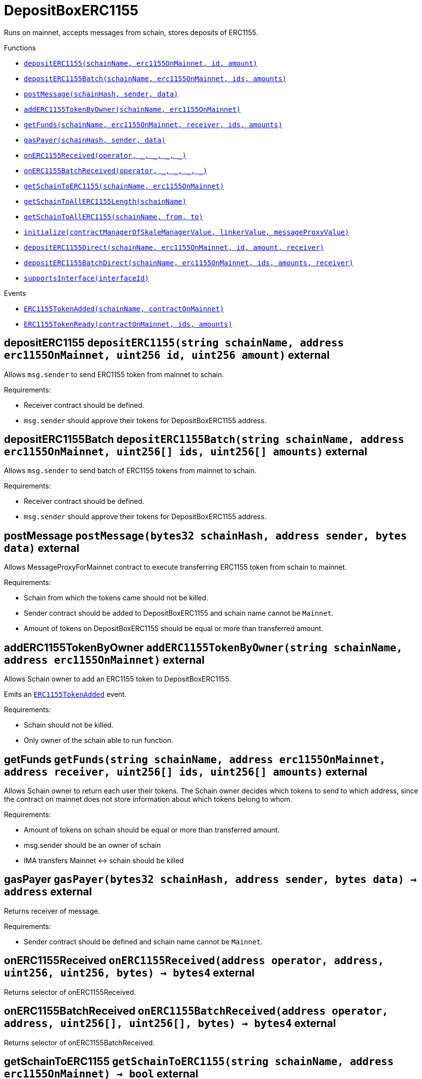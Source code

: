 :MessageProxy: pass:normal[xref:../../MessageProxy.adoc#MessageProxy[`MessageProxy`]]
:xref-MessageProxy: xref:../../MessageProxy.adoc#MessageProxy
:MessageProxy-onlyChainConnector: pass:normal[xref:../../MessageProxy.adoc#MessageProxy-onlyChainConnector--[`MessageProxy.onlyChainConnector`]]
:xref-MessageProxy-onlyChainConnector--: xref:../../MessageProxy.adoc#MessageProxy-onlyChainConnector--
:MessageProxy-onlyExtraContractRegistrar: pass:normal[xref:../../MessageProxy.adoc#MessageProxy-onlyExtraContractRegistrar--[`MessageProxy.onlyExtraContractRegistrar`]]
:xref-MessageProxy-onlyExtraContractRegistrar--: xref:../../MessageProxy.adoc#MessageProxy-onlyExtraContractRegistrar--
:MessageProxy-onlyConstantSetter: pass:normal[xref:../../MessageProxy.adoc#MessageProxy-onlyConstantSetter--[`MessageProxy.onlyConstantSetter`]]
:xref-MessageProxy-onlyConstantSetter--: xref:../../MessageProxy.adoc#MessageProxy-onlyConstantSetter--
:MessageProxy-MAINNET_HASH: pass:normal[xref:../../MessageProxy.adoc#MessageProxy-MAINNET_HASH-bytes32[`MessageProxy.MAINNET_HASH`]]
:xref-MessageProxy-MAINNET_HASH-bytes32: xref:../../MessageProxy.adoc#MessageProxy-MAINNET_HASH-bytes32
:MessageProxy-CHAIN_CONNECTOR_ROLE: pass:normal[xref:../../MessageProxy.adoc#MessageProxy-CHAIN_CONNECTOR_ROLE-bytes32[`MessageProxy.CHAIN_CONNECTOR_ROLE`]]
:xref-MessageProxy-CHAIN_CONNECTOR_ROLE-bytes32: xref:../../MessageProxy.adoc#MessageProxy-CHAIN_CONNECTOR_ROLE-bytes32
:MessageProxy-EXTRA_CONTRACT_REGISTRAR_ROLE: pass:normal[xref:../../MessageProxy.adoc#MessageProxy-EXTRA_CONTRACT_REGISTRAR_ROLE-bytes32[`MessageProxy.EXTRA_CONTRACT_REGISTRAR_ROLE`]]
:xref-MessageProxy-EXTRA_CONTRACT_REGISTRAR_ROLE-bytes32: xref:../../MessageProxy.adoc#MessageProxy-EXTRA_CONTRACT_REGISTRAR_ROLE-bytes32
:MessageProxy-CONSTANT_SETTER_ROLE: pass:normal[xref:../../MessageProxy.adoc#MessageProxy-CONSTANT_SETTER_ROLE-bytes32[`MessageProxy.CONSTANT_SETTER_ROLE`]]
:xref-MessageProxy-CONSTANT_SETTER_ROLE-bytes32: xref:../../MessageProxy.adoc#MessageProxy-CONSTANT_SETTER_ROLE-bytes32
:MessageProxy-MESSAGES_LENGTH: pass:normal[xref:../../MessageProxy.adoc#MessageProxy-MESSAGES_LENGTH-uint256[`MessageProxy.MESSAGES_LENGTH`]]
:xref-MessageProxy-MESSAGES_LENGTH-uint256: xref:../../MessageProxy.adoc#MessageProxy-MESSAGES_LENGTH-uint256
:MessageProxy-REVERT_REASON_LENGTH: pass:normal[xref:../../MessageProxy.adoc#MessageProxy-REVERT_REASON_LENGTH-uint256[`MessageProxy.REVERT_REASON_LENGTH`]]
:xref-MessageProxy-REVERT_REASON_LENGTH-uint256: xref:../../MessageProxy.adoc#MessageProxy-REVERT_REASON_LENGTH-uint256
:MessageProxy-connectedChains: pass:normal[xref:../../MessageProxy.adoc#MessageProxy-connectedChains-mapping-bytes32----struct-MessageProxy-ConnectedChainInfo-[`MessageProxy.connectedChains`]]
:xref-MessageProxy-connectedChains-mapping-bytes32----struct-MessageProxy-ConnectedChainInfo-: xref:../../MessageProxy.adoc#MessageProxy-connectedChains-mapping-bytes32----struct-MessageProxy-ConnectedChainInfo-
:MessageProxy-deprecatedRegistryContracts: pass:normal[xref:../../MessageProxy.adoc#MessageProxy-deprecatedRegistryContracts-mapping-bytes32----mapping-address----bool--[`MessageProxy.deprecatedRegistryContracts`]]
:xref-MessageProxy-deprecatedRegistryContracts-mapping-bytes32----mapping-address----bool--: xref:../../MessageProxy.adoc#MessageProxy-deprecatedRegistryContracts-mapping-bytes32----mapping-address----bool--
:MessageProxy-gasLimit: pass:normal[xref:../../MessageProxy.adoc#MessageProxy-gasLimit-uint256[`MessageProxy.gasLimit`]]
:xref-MessageProxy-gasLimit-uint256: xref:../../MessageProxy.adoc#MessageProxy-gasLimit-uint256
:MessageProxy-setNewGasLimit: pass:normal[xref:../../MessageProxy.adoc#MessageProxy-setNewGasLimit-uint256-[`MessageProxy.setNewGasLimit`]]
:xref-MessageProxy-setNewGasLimit-uint256-: xref:../../MessageProxy.adoc#MessageProxy-setNewGasLimit-uint256-
:MessageProxy-postIncomingMessages: pass:normal[xref:../../MessageProxy.adoc#MessageProxy-postIncomingMessages-string-uint256-struct-IMessageProxy-Message---struct-IMessageProxy-Signature-[`MessageProxy.postIncomingMessages`]]
:xref-MessageProxy-postIncomingMessages-string-uint256-struct-IMessageProxy-Message---struct-IMessageProxy-Signature-: xref:../../MessageProxy.adoc#MessageProxy-postIncomingMessages-string-uint256-struct-IMessageProxy-Message---struct-IMessageProxy-Signature-
:MessageProxy-registerExtraContractForAll: pass:normal[xref:../../MessageProxy.adoc#MessageProxy-registerExtraContractForAll-address-[`MessageProxy.registerExtraContractForAll`]]
:xref-MessageProxy-registerExtraContractForAll-address-: xref:../../MessageProxy.adoc#MessageProxy-registerExtraContractForAll-address-
:MessageProxy-removeExtraContractForAll: pass:normal[xref:../../MessageProxy.adoc#MessageProxy-removeExtraContractForAll-address-[`MessageProxy.removeExtraContractForAll`]]
:xref-MessageProxy-removeExtraContractForAll-address-: xref:../../MessageProxy.adoc#MessageProxy-removeExtraContractForAll-address-
:MessageProxy-getContractRegisteredLength: pass:normal[xref:../../MessageProxy.adoc#MessageProxy-getContractRegisteredLength-bytes32-[`MessageProxy.getContractRegisteredLength`]]
:xref-MessageProxy-getContractRegisteredLength-bytes32-: xref:../../MessageProxy.adoc#MessageProxy-getContractRegisteredLength-bytes32-
:MessageProxy-getContractRegisteredRange: pass:normal[xref:../../MessageProxy.adoc#MessageProxy-getContractRegisteredRange-bytes32-uint256-uint256-[`MessageProxy.getContractRegisteredRange`]]
:xref-MessageProxy-getContractRegisteredRange-bytes32-uint256-uint256-: xref:../../MessageProxy.adoc#MessageProxy-getContractRegisteredRange-bytes32-uint256-uint256-
:MessageProxy-getOutgoingMessagesCounter: pass:normal[xref:../../MessageProxy.adoc#MessageProxy-getOutgoingMessagesCounter-string-[`MessageProxy.getOutgoingMessagesCounter`]]
:xref-MessageProxy-getOutgoingMessagesCounter-string-: xref:../../MessageProxy.adoc#MessageProxy-getOutgoingMessagesCounter-string-
:MessageProxy-getIncomingMessagesCounter: pass:normal[xref:../../MessageProxy.adoc#MessageProxy-getIncomingMessagesCounter-string-[`MessageProxy.getIncomingMessagesCounter`]]
:xref-MessageProxy-getIncomingMessagesCounter-string-: xref:../../MessageProxy.adoc#MessageProxy-getIncomingMessagesCounter-string-
:MessageProxy-initializeMessageProxy: pass:normal[xref:../../MessageProxy.adoc#MessageProxy-initializeMessageProxy-uint256-[`MessageProxy.initializeMessageProxy`]]
:xref-MessageProxy-initializeMessageProxy-uint256-: xref:../../MessageProxy.adoc#MessageProxy-initializeMessageProxy-uint256-
:MessageProxy-postOutgoingMessage: pass:normal[xref:../../MessageProxy.adoc#MessageProxy-postOutgoingMessage-bytes32-address-bytes-[`MessageProxy.postOutgoingMessage`]]
:xref-MessageProxy-postOutgoingMessage-bytes32-address-bytes-: xref:../../MessageProxy.adoc#MessageProxy-postOutgoingMessage-bytes32-address-bytes-
:MessageProxy-removeConnectedChain: pass:normal[xref:../../MessageProxy.adoc#MessageProxy-removeConnectedChain-string-[`MessageProxy.removeConnectedChain`]]
:xref-MessageProxy-removeConnectedChain-string-: xref:../../MessageProxy.adoc#MessageProxy-removeConnectedChain-string-
:MessageProxy-isConnectedChain: pass:normal[xref:../../MessageProxy.adoc#MessageProxy-isConnectedChain-string-[`MessageProxy.isConnectedChain`]]
:xref-MessageProxy-isConnectedChain-string-: xref:../../MessageProxy.adoc#MessageProxy-isConnectedChain-string-
:MessageProxy-isContractRegistered: pass:normal[xref:../../MessageProxy.adoc#MessageProxy-isContractRegistered-bytes32-address-[`MessageProxy.isContractRegistered`]]
:xref-MessageProxy-isContractRegistered-bytes32-address-: xref:../../MessageProxy.adoc#MessageProxy-isContractRegistered-bytes32-address-
:MessageProxy-_registerExtraContract: pass:normal[xref:../../MessageProxy.adoc#MessageProxy-_registerExtraContract-bytes32-address-[`MessageProxy._registerExtraContract`]]
:xref-MessageProxy-_registerExtraContract-bytes32-address-: xref:../../MessageProxy.adoc#MessageProxy-_registerExtraContract-bytes32-address-
:MessageProxy-_removeExtraContract: pass:normal[xref:../../MessageProxy.adoc#MessageProxy-_removeExtraContract-bytes32-address-[`MessageProxy._removeExtraContract`]]
:xref-MessageProxy-_removeExtraContract-bytes32-address-: xref:../../MessageProxy.adoc#MessageProxy-_removeExtraContract-bytes32-address-
:MessageProxy-_addConnectedChain: pass:normal[xref:../../MessageProxy.adoc#MessageProxy-_addConnectedChain-bytes32-[`MessageProxy._addConnectedChain`]]
:xref-MessageProxy-_addConnectedChain-bytes32-: xref:../../MessageProxy.adoc#MessageProxy-_addConnectedChain-bytes32-
:MessageProxy-_callReceiverContract: pass:normal[xref:../../MessageProxy.adoc#MessageProxy-_callReceiverContract-bytes32-struct-IMessageProxy-Message-uint256-[`MessageProxy._callReceiverContract`]]
:xref-MessageProxy-_callReceiverContract-bytes32-struct-IMessageProxy-Message-uint256-: xref:../../MessageProxy.adoc#MessageProxy-_callReceiverContract-bytes32-struct-IMessageProxy-Message-uint256-
:MessageProxy-_getGasPayer: pass:normal[xref:../../MessageProxy.adoc#MessageProxy-_getGasPayer-bytes32-struct-IMessageProxy-Message-uint256-[`MessageProxy._getGasPayer`]]
:xref-MessageProxy-_getGasPayer-bytes32-struct-IMessageProxy-Message-uint256-: xref:../../MessageProxy.adoc#MessageProxy-_getGasPayer-bytes32-struct-IMessageProxy-Message-uint256-
:MessageProxy-_authorizeOutgoingMessageSender: pass:normal[xref:../../MessageProxy.adoc#MessageProxy-_authorizeOutgoingMessageSender-bytes32-[`MessageProxy._authorizeOutgoingMessageSender`]]
:xref-MessageProxy-_authorizeOutgoingMessageSender-bytes32-: xref:../../MessageProxy.adoc#MessageProxy-_authorizeOutgoingMessageSender-bytes32-
:MessageProxy-_getRegistryContracts: pass:normal[xref:../../MessageProxy.adoc#MessageProxy-_getRegistryContracts--[`MessageProxy._getRegistryContracts`]]
:xref-MessageProxy-_getRegistryContracts--: xref:../../MessageProxy.adoc#MessageProxy-_getRegistryContracts--
:MessageProxy-_hashedArray: pass:normal[xref:../../MessageProxy.adoc#MessageProxy-_hashedArray-struct-IMessageProxy-Message---uint256-string-[`MessageProxy._hashedArray`]]
:xref-MessageProxy-_hashedArray-struct-IMessageProxy-Message---uint256-string-: xref:../../MessageProxy.adoc#MessageProxy-_hashedArray-struct-IMessageProxy-Message---uint256-string-
:MessageProxy-OutgoingMessage: pass:normal[xref:../../MessageProxy.adoc#MessageProxy-OutgoingMessage-bytes32-uint256-address-address-bytes-[`MessageProxy.OutgoingMessage`]]
:xref-MessageProxy-OutgoingMessage-bytes32-uint256-address-address-bytes-: xref:../../MessageProxy.adoc#MessageProxy-OutgoingMessage-bytes32-uint256-address-address-bytes-
:MessageProxy-PostMessageError: pass:normal[xref:../../MessageProxy.adoc#MessageProxy-PostMessageError-uint256-bytes-[`MessageProxy.PostMessageError`]]
:xref-MessageProxy-PostMessageError-uint256-bytes-: xref:../../MessageProxy.adoc#MessageProxy-PostMessageError-uint256-bytes-
:MessageProxy-GasLimitWasChanged: pass:normal[xref:../../MessageProxy.adoc#MessageProxy-GasLimitWasChanged-uint256-uint256-[`MessageProxy.GasLimitWasChanged`]]
:xref-MessageProxy-GasLimitWasChanged-uint256-uint256-: xref:../../MessageProxy.adoc#MessageProxy-GasLimitWasChanged-uint256-uint256-
:MessageProxy-VersionUpdated: pass:normal[xref:../../MessageProxy.adoc#MessageProxy-VersionUpdated-string-string-[`MessageProxy.VersionUpdated`]]
:xref-MessageProxy-VersionUpdated-string-string-: xref:../../MessageProxy.adoc#MessageProxy-VersionUpdated-string-string-
:MessageProxy-ExtraContractRegistered: pass:normal[xref:../../MessageProxy.adoc#MessageProxy-ExtraContractRegistered-bytes32-address-[`MessageProxy.ExtraContractRegistered`]]
:xref-MessageProxy-ExtraContractRegistered-bytes32-address-: xref:../../MessageProxy.adoc#MessageProxy-ExtraContractRegistered-bytes32-address-
:MessageProxy-ExtraContractRemoved: pass:normal[xref:../../MessageProxy.adoc#MessageProxy-ExtraContractRemoved-bytes32-address-[`MessageProxy.ExtraContractRemoved`]]
:xref-MessageProxy-ExtraContractRemoved-bytes32-address-: xref:../../MessageProxy.adoc#MessageProxy-ExtraContractRemoved-bytes32-address-
:MessageProxy-ConnectedChainInfo: pass:normal[xref:../../MessageProxy.adoc#MessageProxy-ConnectedChainInfo[`MessageProxy.ConnectedChainInfo`]]
:xref-MessageProxy-ConnectedChainInfo: xref:../../MessageProxy.adoc#MessageProxy-ConnectedChainInfo
:Messages: pass:normal[xref:../../Messages.adoc#Messages[`Messages`]]
:xref-Messages: xref:../../Messages.adoc#Messages
:Messages-getMessageType: pass:normal[xref:../../Messages.adoc#Messages-getMessageType-bytes-[`Messages.getMessageType`]]
:xref-Messages-getMessageType-bytes-: xref:../../Messages.adoc#Messages-getMessageType-bytes-
:Messages-encodeTransferEthMessage: pass:normal[xref:../../Messages.adoc#Messages-encodeTransferEthMessage-address-uint256-[`Messages.encodeTransferEthMessage`]]
:xref-Messages-encodeTransferEthMessage-address-uint256-: xref:../../Messages.adoc#Messages-encodeTransferEthMessage-address-uint256-
:Messages-decodeTransferEthMessage: pass:normal[xref:../../Messages.adoc#Messages-decodeTransferEthMessage-bytes-[`Messages.decodeTransferEthMessage`]]
:xref-Messages-decodeTransferEthMessage-bytes-: xref:../../Messages.adoc#Messages-decodeTransferEthMessage-bytes-
:Messages-encodeTransferErc20Message: pass:normal[xref:../../Messages.adoc#Messages-encodeTransferErc20Message-address-address-uint256-[`Messages.encodeTransferErc20Message`]]
:xref-Messages-encodeTransferErc20Message-address-address-uint256-: xref:../../Messages.adoc#Messages-encodeTransferErc20Message-address-address-uint256-
:Messages-encodeTransferErc20AndTotalSupplyMessage: pass:normal[xref:../../Messages.adoc#Messages-encodeTransferErc20AndTotalSupplyMessage-address-address-uint256-uint256-[`Messages.encodeTransferErc20AndTotalSupplyMessage`]]
:xref-Messages-encodeTransferErc20AndTotalSupplyMessage-address-address-uint256-uint256-: xref:../../Messages.adoc#Messages-encodeTransferErc20AndTotalSupplyMessage-address-address-uint256-uint256-
:Messages-decodeTransferErc20Message: pass:normal[xref:../../Messages.adoc#Messages-decodeTransferErc20Message-bytes-[`Messages.decodeTransferErc20Message`]]
:xref-Messages-decodeTransferErc20Message-bytes-: xref:../../Messages.adoc#Messages-decodeTransferErc20Message-bytes-
:Messages-decodeTransferErc20AndTotalSupplyMessage: pass:normal[xref:../../Messages.adoc#Messages-decodeTransferErc20AndTotalSupplyMessage-bytes-[`Messages.decodeTransferErc20AndTotalSupplyMessage`]]
:xref-Messages-decodeTransferErc20AndTotalSupplyMessage-bytes-: xref:../../Messages.adoc#Messages-decodeTransferErc20AndTotalSupplyMessage-bytes-
:Messages-encodeTransferErc20AndTokenInfoMessage: pass:normal[xref:../../Messages.adoc#Messages-encodeTransferErc20AndTokenInfoMessage-address-address-uint256-uint256-struct-Messages-Erc20TokenInfo-[`Messages.encodeTransferErc20AndTokenInfoMessage`]]
:xref-Messages-encodeTransferErc20AndTokenInfoMessage-address-address-uint256-uint256-struct-Messages-Erc20TokenInfo-: xref:../../Messages.adoc#Messages-encodeTransferErc20AndTokenInfoMessage-address-address-uint256-uint256-struct-Messages-Erc20TokenInfo-
:Messages-decodeTransferErc20AndTokenInfoMessage: pass:normal[xref:../../Messages.adoc#Messages-decodeTransferErc20AndTokenInfoMessage-bytes-[`Messages.decodeTransferErc20AndTokenInfoMessage`]]
:xref-Messages-decodeTransferErc20AndTokenInfoMessage-bytes-: xref:../../Messages.adoc#Messages-decodeTransferErc20AndTokenInfoMessage-bytes-
:Messages-encodeTransferErc721Message: pass:normal[xref:../../Messages.adoc#Messages-encodeTransferErc721Message-address-address-uint256-[`Messages.encodeTransferErc721Message`]]
:xref-Messages-encodeTransferErc721Message-address-address-uint256-: xref:../../Messages.adoc#Messages-encodeTransferErc721Message-address-address-uint256-
:Messages-decodeTransferErc721Message: pass:normal[xref:../../Messages.adoc#Messages-decodeTransferErc721Message-bytes-[`Messages.decodeTransferErc721Message`]]
:xref-Messages-decodeTransferErc721Message-bytes-: xref:../../Messages.adoc#Messages-decodeTransferErc721Message-bytes-
:Messages-encodeTransferErc721AndTokenInfoMessage: pass:normal[xref:../../Messages.adoc#Messages-encodeTransferErc721AndTokenInfoMessage-address-address-uint256-struct-Messages-Erc721TokenInfo-[`Messages.encodeTransferErc721AndTokenInfoMessage`]]
:xref-Messages-encodeTransferErc721AndTokenInfoMessage-address-address-uint256-struct-Messages-Erc721TokenInfo-: xref:../../Messages.adoc#Messages-encodeTransferErc721AndTokenInfoMessage-address-address-uint256-struct-Messages-Erc721TokenInfo-
:Messages-decodeTransferErc721AndTokenInfoMessage: pass:normal[xref:../../Messages.adoc#Messages-decodeTransferErc721AndTokenInfoMessage-bytes-[`Messages.decodeTransferErc721AndTokenInfoMessage`]]
:xref-Messages-decodeTransferErc721AndTokenInfoMessage-bytes-: xref:../../Messages.adoc#Messages-decodeTransferErc721AndTokenInfoMessage-bytes-
:Messages-encodeTransferErc721MessageWithMetadata: pass:normal[xref:../../Messages.adoc#Messages-encodeTransferErc721MessageWithMetadata-address-address-uint256-string-[`Messages.encodeTransferErc721MessageWithMetadata`]]
:xref-Messages-encodeTransferErc721MessageWithMetadata-address-address-uint256-string-: xref:../../Messages.adoc#Messages-encodeTransferErc721MessageWithMetadata-address-address-uint256-string-
:Messages-decodeTransferErc721MessageWithMetadata: pass:normal[xref:../../Messages.adoc#Messages-decodeTransferErc721MessageWithMetadata-bytes-[`Messages.decodeTransferErc721MessageWithMetadata`]]
:xref-Messages-decodeTransferErc721MessageWithMetadata-bytes-: xref:../../Messages.adoc#Messages-decodeTransferErc721MessageWithMetadata-bytes-
:Messages-encodeTransferErc721WithMetadataAndTokenInfoMessage: pass:normal[xref:../../Messages.adoc#Messages-encodeTransferErc721WithMetadataAndTokenInfoMessage-address-address-uint256-string-struct-Messages-Erc721TokenInfo-[`Messages.encodeTransferErc721WithMetadataAndTokenInfoMessage`]]
:xref-Messages-encodeTransferErc721WithMetadataAndTokenInfoMessage-address-address-uint256-string-struct-Messages-Erc721TokenInfo-: xref:../../Messages.adoc#Messages-encodeTransferErc721WithMetadataAndTokenInfoMessage-address-address-uint256-string-struct-Messages-Erc721TokenInfo-
:Messages-decodeTransferErc721WithMetadataAndTokenInfoMessage: pass:normal[xref:../../Messages.adoc#Messages-decodeTransferErc721WithMetadataAndTokenInfoMessage-bytes-[`Messages.decodeTransferErc721WithMetadataAndTokenInfoMessage`]]
:xref-Messages-decodeTransferErc721WithMetadataAndTokenInfoMessage-bytes-: xref:../../Messages.adoc#Messages-decodeTransferErc721WithMetadataAndTokenInfoMessage-bytes-
:Messages-encodeActivateUserMessage: pass:normal[xref:../../Messages.adoc#Messages-encodeActivateUserMessage-address-[`Messages.encodeActivateUserMessage`]]
:xref-Messages-encodeActivateUserMessage-address-: xref:../../Messages.adoc#Messages-encodeActivateUserMessage-address-
:Messages-encodeLockUserMessage: pass:normal[xref:../../Messages.adoc#Messages-encodeLockUserMessage-address-[`Messages.encodeLockUserMessage`]]
:xref-Messages-encodeLockUserMessage-address-: xref:../../Messages.adoc#Messages-encodeLockUserMessage-address-
:Messages-decodeUserStatusMessage: pass:normal[xref:../../Messages.adoc#Messages-decodeUserStatusMessage-bytes-[`Messages.decodeUserStatusMessage`]]
:xref-Messages-decodeUserStatusMessage-bytes-: xref:../../Messages.adoc#Messages-decodeUserStatusMessage-bytes-
:Messages-encodeInterchainConnectionMessage: pass:normal[xref:../../Messages.adoc#Messages-encodeInterchainConnectionMessage-bool-[`Messages.encodeInterchainConnectionMessage`]]
:xref-Messages-encodeInterchainConnectionMessage-bool-: xref:../../Messages.adoc#Messages-encodeInterchainConnectionMessage-bool-
:Messages-decodeInterchainConnectionMessage: pass:normal[xref:../../Messages.adoc#Messages-decodeInterchainConnectionMessage-bytes-[`Messages.decodeInterchainConnectionMessage`]]
:xref-Messages-decodeInterchainConnectionMessage-bytes-: xref:../../Messages.adoc#Messages-decodeInterchainConnectionMessage-bytes-
:Messages-encodeTransferErc1155Message: pass:normal[xref:../../Messages.adoc#Messages-encodeTransferErc1155Message-address-address-uint256-uint256-[`Messages.encodeTransferErc1155Message`]]
:xref-Messages-encodeTransferErc1155Message-address-address-uint256-uint256-: xref:../../Messages.adoc#Messages-encodeTransferErc1155Message-address-address-uint256-uint256-
:Messages-decodeTransferErc1155Message: pass:normal[xref:../../Messages.adoc#Messages-decodeTransferErc1155Message-bytes-[`Messages.decodeTransferErc1155Message`]]
:xref-Messages-decodeTransferErc1155Message-bytes-: xref:../../Messages.adoc#Messages-decodeTransferErc1155Message-bytes-
:Messages-encodeTransferErc1155AndTokenInfoMessage: pass:normal[xref:../../Messages.adoc#Messages-encodeTransferErc1155AndTokenInfoMessage-address-address-uint256-uint256-struct-Messages-Erc1155TokenInfo-[`Messages.encodeTransferErc1155AndTokenInfoMessage`]]
:xref-Messages-encodeTransferErc1155AndTokenInfoMessage-address-address-uint256-uint256-struct-Messages-Erc1155TokenInfo-: xref:../../Messages.adoc#Messages-encodeTransferErc1155AndTokenInfoMessage-address-address-uint256-uint256-struct-Messages-Erc1155TokenInfo-
:Messages-decodeTransferErc1155AndTokenInfoMessage: pass:normal[xref:../../Messages.adoc#Messages-decodeTransferErc1155AndTokenInfoMessage-bytes-[`Messages.decodeTransferErc1155AndTokenInfoMessage`]]
:xref-Messages-decodeTransferErc1155AndTokenInfoMessage-bytes-: xref:../../Messages.adoc#Messages-decodeTransferErc1155AndTokenInfoMessage-bytes-
:Messages-encodeTransferErc1155BatchMessage: pass:normal[xref:../../Messages.adoc#Messages-encodeTransferErc1155BatchMessage-address-address-uint256---uint256---[`Messages.encodeTransferErc1155BatchMessage`]]
:xref-Messages-encodeTransferErc1155BatchMessage-address-address-uint256---uint256---: xref:../../Messages.adoc#Messages-encodeTransferErc1155BatchMessage-address-address-uint256---uint256---
:Messages-decodeTransferErc1155BatchMessage: pass:normal[xref:../../Messages.adoc#Messages-decodeTransferErc1155BatchMessage-bytes-[`Messages.decodeTransferErc1155BatchMessage`]]
:xref-Messages-decodeTransferErc1155BatchMessage-bytes-: xref:../../Messages.adoc#Messages-decodeTransferErc1155BatchMessage-bytes-
:Messages-encodeTransferErc1155BatchAndTokenInfoMessage: pass:normal[xref:../../Messages.adoc#Messages-encodeTransferErc1155BatchAndTokenInfoMessage-address-address-uint256---uint256---struct-Messages-Erc1155TokenInfo-[`Messages.encodeTransferErc1155BatchAndTokenInfoMessage`]]
:xref-Messages-encodeTransferErc1155BatchAndTokenInfoMessage-address-address-uint256---uint256---struct-Messages-Erc1155TokenInfo-: xref:../../Messages.adoc#Messages-encodeTransferErc1155BatchAndTokenInfoMessage-address-address-uint256---uint256---struct-Messages-Erc1155TokenInfo-
:Messages-decodeTransferErc1155BatchAndTokenInfoMessage: pass:normal[xref:../../Messages.adoc#Messages-decodeTransferErc1155BatchAndTokenInfoMessage-bytes-[`Messages.decodeTransferErc1155BatchAndTokenInfoMessage`]]
:xref-Messages-decodeTransferErc1155BatchAndTokenInfoMessage-bytes-: xref:../../Messages.adoc#Messages-decodeTransferErc1155BatchAndTokenInfoMessage-bytes-
:Messages-BaseMessage: pass:normal[xref:../../Messages.adoc#Messages-BaseMessage[`Messages.BaseMessage`]]
:xref-Messages-BaseMessage: xref:../../Messages.adoc#Messages-BaseMessage
:Messages-TransferEthMessage: pass:normal[xref:../../Messages.adoc#Messages-TransferEthMessage[`Messages.TransferEthMessage`]]
:xref-Messages-TransferEthMessage: xref:../../Messages.adoc#Messages-TransferEthMessage
:Messages-UserStatusMessage: pass:normal[xref:../../Messages.adoc#Messages-UserStatusMessage[`Messages.UserStatusMessage`]]
:xref-Messages-UserStatusMessage: xref:../../Messages.adoc#Messages-UserStatusMessage
:Messages-TransferErc20Message: pass:normal[xref:../../Messages.adoc#Messages-TransferErc20Message[`Messages.TransferErc20Message`]]
:xref-Messages-TransferErc20Message: xref:../../Messages.adoc#Messages-TransferErc20Message
:Messages-Erc20TokenInfo: pass:normal[xref:../../Messages.adoc#Messages-Erc20TokenInfo[`Messages.Erc20TokenInfo`]]
:xref-Messages-Erc20TokenInfo: xref:../../Messages.adoc#Messages-Erc20TokenInfo
:Messages-TransferErc20AndTotalSupplyMessage: pass:normal[xref:../../Messages.adoc#Messages-TransferErc20AndTotalSupplyMessage[`Messages.TransferErc20AndTotalSupplyMessage`]]
:xref-Messages-TransferErc20AndTotalSupplyMessage: xref:../../Messages.adoc#Messages-TransferErc20AndTotalSupplyMessage
:Messages-TransferErc20AndTokenInfoMessage: pass:normal[xref:../../Messages.adoc#Messages-TransferErc20AndTokenInfoMessage[`Messages.TransferErc20AndTokenInfoMessage`]]
:xref-Messages-TransferErc20AndTokenInfoMessage: xref:../../Messages.adoc#Messages-TransferErc20AndTokenInfoMessage
:Messages-TransferErc721Message: pass:normal[xref:../../Messages.adoc#Messages-TransferErc721Message[`Messages.TransferErc721Message`]]
:xref-Messages-TransferErc721Message: xref:../../Messages.adoc#Messages-TransferErc721Message
:Messages-TransferErc721MessageWithMetadata: pass:normal[xref:../../Messages.adoc#Messages-TransferErc721MessageWithMetadata[`Messages.TransferErc721MessageWithMetadata`]]
:xref-Messages-TransferErc721MessageWithMetadata: xref:../../Messages.adoc#Messages-TransferErc721MessageWithMetadata
:Messages-Erc721TokenInfo: pass:normal[xref:../../Messages.adoc#Messages-Erc721TokenInfo[`Messages.Erc721TokenInfo`]]
:xref-Messages-Erc721TokenInfo: xref:../../Messages.adoc#Messages-Erc721TokenInfo
:Messages-TransferErc721AndTokenInfoMessage: pass:normal[xref:../../Messages.adoc#Messages-TransferErc721AndTokenInfoMessage[`Messages.TransferErc721AndTokenInfoMessage`]]
:xref-Messages-TransferErc721AndTokenInfoMessage: xref:../../Messages.adoc#Messages-TransferErc721AndTokenInfoMessage
:Messages-TransferErc721WithMetadataAndTokenInfoMessage: pass:normal[xref:../../Messages.adoc#Messages-TransferErc721WithMetadataAndTokenInfoMessage[`Messages.TransferErc721WithMetadataAndTokenInfoMessage`]]
:xref-Messages-TransferErc721WithMetadataAndTokenInfoMessage: xref:../../Messages.adoc#Messages-TransferErc721WithMetadataAndTokenInfoMessage
:Messages-InterchainConnectionMessage: pass:normal[xref:../../Messages.adoc#Messages-InterchainConnectionMessage[`Messages.InterchainConnectionMessage`]]
:xref-Messages-InterchainConnectionMessage: xref:../../Messages.adoc#Messages-InterchainConnectionMessage
:Messages-TransferErc1155Message: pass:normal[xref:../../Messages.adoc#Messages-TransferErc1155Message[`Messages.TransferErc1155Message`]]
:xref-Messages-TransferErc1155Message: xref:../../Messages.adoc#Messages-TransferErc1155Message
:Messages-TransferErc1155BatchMessage: pass:normal[xref:../../Messages.adoc#Messages-TransferErc1155BatchMessage[`Messages.TransferErc1155BatchMessage`]]
:xref-Messages-TransferErc1155BatchMessage: xref:../../Messages.adoc#Messages-TransferErc1155BatchMessage
:Messages-Erc1155TokenInfo: pass:normal[xref:../../Messages.adoc#Messages-Erc1155TokenInfo[`Messages.Erc1155TokenInfo`]]
:xref-Messages-Erc1155TokenInfo: xref:../../Messages.adoc#Messages-Erc1155TokenInfo
:Messages-TransferErc1155AndTokenInfoMessage: pass:normal[xref:../../Messages.adoc#Messages-TransferErc1155AndTokenInfoMessage[`Messages.TransferErc1155AndTokenInfoMessage`]]
:xref-Messages-TransferErc1155AndTokenInfoMessage: xref:../../Messages.adoc#Messages-TransferErc1155AndTokenInfoMessage
:Messages-TransferErc1155BatchAndTokenInfoMessage: pass:normal[xref:../../Messages.adoc#Messages-TransferErc1155BatchAndTokenInfoMessage[`Messages.TransferErc1155BatchAndTokenInfoMessage`]]
:xref-Messages-TransferErc1155BatchAndTokenInfoMessage: xref:../../Messages.adoc#Messages-TransferErc1155BatchAndTokenInfoMessage
:Messages-MessageType: pass:normal[xref:../../Messages.adoc#Messages-MessageType[`Messages.MessageType`]]
:xref-Messages-MessageType: xref:../../Messages.adoc#Messages-MessageType
:ERC721ReferenceMintAndMetadataMainnet: pass:normal[xref:../../extensions/ERC721ReferenceMintAndMetadataMainnet.adoc#ERC721ReferenceMintAndMetadataMainnet[`ERC721ReferenceMintAndMetadataMainnet`]]
:xref-ERC721ReferenceMintAndMetadataMainnet: xref:../../extensions/ERC721ReferenceMintAndMetadataMainnet.adoc#ERC721ReferenceMintAndMetadataMainnet
:ERC721ReferenceMintAndMetadataMainnet-onlyOwner: pass:normal[xref:../../extensions/ERC721ReferenceMintAndMetadataMainnet.adoc#ERC721ReferenceMintAndMetadataMainnet-onlyOwner--[`ERC721ReferenceMintAndMetadataMainnet.onlyOwner`]]
:xref-ERC721ReferenceMintAndMetadataMainnet-onlyOwner--: xref:../../extensions/ERC721ReferenceMintAndMetadataMainnet.adoc#ERC721ReferenceMintAndMetadataMainnet-onlyOwner--
:ERC721ReferenceMintAndMetadataMainnet-erc721ContractOnMainnet: pass:normal[xref:../../extensions/ERC721ReferenceMintAndMetadataMainnet.adoc#ERC721ReferenceMintAndMetadataMainnet-erc721ContractOnMainnet-address[`ERC721ReferenceMintAndMetadataMainnet.erc721ContractOnMainnet`]]
:xref-ERC721ReferenceMintAndMetadataMainnet-erc721ContractOnMainnet-address: xref:../../extensions/ERC721ReferenceMintAndMetadataMainnet.adoc#ERC721ReferenceMintAndMetadataMainnet-erc721ContractOnMainnet-address
:ERC721ReferenceMintAndMetadataMainnet-senderContractOnSchain: pass:normal[xref:../../extensions/ERC721ReferenceMintAndMetadataMainnet.adoc#ERC721ReferenceMintAndMetadataMainnet-senderContractOnSchain-address[`ERC721ReferenceMintAndMetadataMainnet.senderContractOnSchain`]]
:xref-ERC721ReferenceMintAndMetadataMainnet-senderContractOnSchain-address: xref:../../extensions/ERC721ReferenceMintAndMetadataMainnet.adoc#ERC721ReferenceMintAndMetadataMainnet-senderContractOnSchain-address
:ERC721ReferenceMintAndMetadataMainnet-schainName: pass:normal[xref:../../extensions/ERC721ReferenceMintAndMetadataMainnet.adoc#ERC721ReferenceMintAndMetadataMainnet-schainName-string[`ERC721ReferenceMintAndMetadataMainnet.schainName`]]
:xref-ERC721ReferenceMintAndMetadataMainnet-schainName-string: xref:../../extensions/ERC721ReferenceMintAndMetadataMainnet.adoc#ERC721ReferenceMintAndMetadataMainnet-schainName-string
:ERC721ReferenceMintAndMetadataMainnet-owner: pass:normal[xref:../../extensions/ERC721ReferenceMintAndMetadataMainnet.adoc#ERC721ReferenceMintAndMetadataMainnet-owner-address[`ERC721ReferenceMintAndMetadataMainnet.owner`]]
:xref-ERC721ReferenceMintAndMetadataMainnet-owner-address: xref:../../extensions/ERC721ReferenceMintAndMetadataMainnet.adoc#ERC721ReferenceMintAndMetadataMainnet-owner-address
:ERC721ReferenceMintAndMetadataMainnet-constructor: pass:normal[xref:../../extensions/ERC721ReferenceMintAndMetadataMainnet.adoc#ERC721ReferenceMintAndMetadataMainnet-constructor-address-address-string-[`ERC721ReferenceMintAndMetadataMainnet.constructor`]]
:xref-ERC721ReferenceMintAndMetadataMainnet-constructor-address-address-string-: xref:../../extensions/ERC721ReferenceMintAndMetadataMainnet.adoc#ERC721ReferenceMintAndMetadataMainnet-constructor-address-address-string-
:ERC721ReferenceMintAndMetadataMainnet-setSenderContractOnSchain: pass:normal[xref:../../extensions/ERC721ReferenceMintAndMetadataMainnet.adoc#ERC721ReferenceMintAndMetadataMainnet-setSenderContractOnSchain-address-[`ERC721ReferenceMintAndMetadataMainnet.setSenderContractOnSchain`]]
:xref-ERC721ReferenceMintAndMetadataMainnet-setSenderContractOnSchain-address-: xref:../../extensions/ERC721ReferenceMintAndMetadataMainnet.adoc#ERC721ReferenceMintAndMetadataMainnet-setSenderContractOnSchain-address-
:ERC721ReferenceMintAndMetadataMainnet-postMessage: pass:normal[xref:../../extensions/ERC721ReferenceMintAndMetadataMainnet.adoc#ERC721ReferenceMintAndMetadataMainnet-postMessage-bytes32-address-bytes-[`ERC721ReferenceMintAndMetadataMainnet.postMessage`]]
:xref-ERC721ReferenceMintAndMetadataMainnet-postMessage-bytes32-address-bytes-: xref:../../extensions/ERC721ReferenceMintAndMetadataMainnet.adoc#ERC721ReferenceMintAndMetadataMainnet-postMessage-bytes32-address-bytes-
:ERC721ReferenceMintAndMetadataSchain: pass:normal[xref:../../extensions/ERC721ReferenceMintAndMetadataSchain.adoc#ERC721ReferenceMintAndMetadataSchain[`ERC721ReferenceMintAndMetadataSchain`]]
:xref-ERC721ReferenceMintAndMetadataSchain: xref:../../extensions/ERC721ReferenceMintAndMetadataSchain.adoc#ERC721ReferenceMintAndMetadataSchain
:ERC721ReferenceMintAndMetadataSchain-erc721ContractOnSchain: pass:normal[xref:../../extensions/ERC721ReferenceMintAndMetadataSchain.adoc#ERC721ReferenceMintAndMetadataSchain-erc721ContractOnSchain-address[`ERC721ReferenceMintAndMetadataSchain.erc721ContractOnSchain`]]
:xref-ERC721ReferenceMintAndMetadataSchain-erc721ContractOnSchain-address: xref:../../extensions/ERC721ReferenceMintAndMetadataSchain.adoc#ERC721ReferenceMintAndMetadataSchain-erc721ContractOnSchain-address
:ERC721ReferenceMintAndMetadataSchain-receiverContractOnMainnet: pass:normal[xref:../../extensions/ERC721ReferenceMintAndMetadataSchain.adoc#ERC721ReferenceMintAndMetadataSchain-receiverContractOnMainnet-address[`ERC721ReferenceMintAndMetadataSchain.receiverContractOnMainnet`]]
:xref-ERC721ReferenceMintAndMetadataSchain-receiverContractOnMainnet-address: xref:../../extensions/ERC721ReferenceMintAndMetadataSchain.adoc#ERC721ReferenceMintAndMetadataSchain-receiverContractOnMainnet-address
:ERC721ReferenceMintAndMetadataSchain-constructor: pass:normal[xref:../../extensions/ERC721ReferenceMintAndMetadataSchain.adoc#ERC721ReferenceMintAndMetadataSchain-constructor-address-address-address-[`ERC721ReferenceMintAndMetadataSchain.constructor`]]
:xref-ERC721ReferenceMintAndMetadataSchain-constructor-address-address-address-: xref:../../extensions/ERC721ReferenceMintAndMetadataSchain.adoc#ERC721ReferenceMintAndMetadataSchain-constructor-address-address-address-
:ERC721ReferenceMintAndMetadataSchain-sendTokenToMainnet: pass:normal[xref:../../extensions/ERC721ReferenceMintAndMetadataSchain.adoc#ERC721ReferenceMintAndMetadataSchain-sendTokenToMainnet-address-uint256-[`ERC721ReferenceMintAndMetadataSchain.sendTokenToMainnet`]]
:xref-ERC721ReferenceMintAndMetadataSchain-sendTokenToMainnet-address-uint256-: xref:../../extensions/ERC721ReferenceMintAndMetadataSchain.adoc#ERC721ReferenceMintAndMetadataSchain-sendTokenToMainnet-address-uint256-
:ERC721ReferenceMintAndMetadataSchain-encodeParams: pass:normal[xref:../../extensions/ERC721ReferenceMintAndMetadataSchain.adoc#ERC721ReferenceMintAndMetadataSchain-encodeParams-address-uint256-string-[`ERC721ReferenceMintAndMetadataSchain.encodeParams`]]
:xref-ERC721ReferenceMintAndMetadataSchain-encodeParams-address-uint256-string-: xref:../../extensions/ERC721ReferenceMintAndMetadataSchain.adoc#ERC721ReferenceMintAndMetadataSchain-encodeParams-address-uint256-string-
:MessageProxyClient: pass:normal[xref:../../extensions/interfaces/MessageProxyClient.adoc#MessageProxyClient[`MessageProxyClient`]]
:xref-MessageProxyClient: xref:../../extensions/interfaces/MessageProxyClient.adoc#MessageProxyClient
:MessageProxyClient-onlyMessageProxy: pass:normal[xref:../../extensions/interfaces/MessageProxyClient.adoc#MessageProxyClient-onlyMessageProxy--[`MessageProxyClient.onlyMessageProxy`]]
:xref-MessageProxyClient-onlyMessageProxy--: xref:../../extensions/interfaces/MessageProxyClient.adoc#MessageProxyClient-onlyMessageProxy--
:MessageProxyClient-messageProxy: pass:normal[xref:../../extensions/interfaces/MessageProxyClient.adoc#MessageProxyClient-messageProxy-contract-MessageProxy[`MessageProxyClient.messageProxy`]]
:xref-MessageProxyClient-messageProxy-contract-MessageProxy: xref:../../extensions/interfaces/MessageProxyClient.adoc#MessageProxyClient-messageProxy-contract-MessageProxy
:MessageProxyClient-constructor: pass:normal[xref:../../extensions/interfaces/MessageProxyClient.adoc#MessageProxyClient-constructor-address-[`MessageProxyClient.constructor`]]
:xref-MessageProxyClient-constructor-address-: xref:../../extensions/interfaces/MessageProxyClient.adoc#MessageProxyClient-constructor-address-
:MessageReceiver: pass:normal[xref:../../extensions/interfaces/MessageReceiver.adoc#MessageReceiver[`MessageReceiver`]]
:xref-MessageReceiver: xref:../../extensions/interfaces/MessageReceiver.adoc#MessageReceiver
:MessageSender: pass:normal[xref:../../extensions/interfaces/MessageSender.adoc#MessageSender[`MessageSender`]]
:xref-MessageSender: xref:../../extensions/interfaces/MessageSender.adoc#MessageSender
:MessageSender-_sendMessage: pass:normal[xref:../../extensions/interfaces/MessageSender.adoc#MessageSender-_sendMessage-string-address-bytes-[`MessageSender._sendMessage`]]
:xref-MessageSender-_sendMessage-string-address-bytes-: xref:../../extensions/interfaces/MessageSender.adoc#MessageSender-_sendMessage-string-address-bytes-
:IGasReimbursable: pass:normal[xref:../../interfaces/IGasReimbursable.adoc#IGasReimbursable[`IGasReimbursable`]]
:xref-IGasReimbursable: xref:../../interfaces/IGasReimbursable.adoc#IGasReimbursable
:IGasReimbursable-gasPayer: pass:normal[xref:../../interfaces/IGasReimbursable.adoc#IGasReimbursable-gasPayer-bytes32-address-bytes-[`IGasReimbursable.gasPayer`]]
:xref-IGasReimbursable-gasPayer-bytes32-address-bytes-: xref:../../interfaces/IGasReimbursable.adoc#IGasReimbursable-gasPayer-bytes32-address-bytes-
:IMessageReceiver: pass:normal[xref:../../interfaces/IMessageReceiver.adoc#IMessageReceiver[`IMessageReceiver`]]
:xref-IMessageReceiver: xref:../../interfaces/IMessageReceiver.adoc#IMessageReceiver
:IMessageReceiver-postMessage: pass:normal[xref:../../interfaces/IMessageReceiver.adoc#IMessageReceiver-postMessage-bytes32-address-bytes-[`IMessageReceiver.postMessage`]]
:xref-IMessageReceiver-postMessage-bytes32-address-bytes-: xref:../../interfaces/IMessageReceiver.adoc#IMessageReceiver-postMessage-bytes32-address-bytes-
:CommunityPool: pass:normal[xref:../CommunityPool.adoc#CommunityPool[`CommunityPool`]]
:xref-CommunityPool: xref:../CommunityPool.adoc#CommunityPool
:CommunityPool-CONSTANT_SETTER_ROLE: pass:normal[xref:../CommunityPool.adoc#CommunityPool-CONSTANT_SETTER_ROLE-bytes32[`CommunityPool.CONSTANT_SETTER_ROLE`]]
:xref-CommunityPool-CONSTANT_SETTER_ROLE-bytes32: xref:../CommunityPool.adoc#CommunityPool-CONSTANT_SETTER_ROLE-bytes32
:CommunityPool-activeUsers: pass:normal[xref:../CommunityPool.adoc#CommunityPool-activeUsers-mapping-address----mapping-bytes32----bool--[`CommunityPool.activeUsers`]]
:xref-CommunityPool-activeUsers-mapping-address----mapping-bytes32----bool--: xref:../CommunityPool.adoc#CommunityPool-activeUsers-mapping-address----mapping-bytes32----bool--
:CommunityPool-minTransactionGas: pass:normal[xref:../CommunityPool.adoc#CommunityPool-minTransactionGas-uint256[`CommunityPool.minTransactionGas`]]
:xref-CommunityPool-minTransactionGas-uint256: xref:../CommunityPool.adoc#CommunityPool-minTransactionGas-uint256
:CommunityPool-multiplierNumerator: pass:normal[xref:../CommunityPool.adoc#CommunityPool-multiplierNumerator-uint256[`CommunityPool.multiplierNumerator`]]
:xref-CommunityPool-multiplierNumerator-uint256: xref:../CommunityPool.adoc#CommunityPool-multiplierNumerator-uint256
:CommunityPool-multiplierDivider: pass:normal[xref:../CommunityPool.adoc#CommunityPool-multiplierDivider-uint256[`CommunityPool.multiplierDivider`]]
:xref-CommunityPool-multiplierDivider-uint256: xref:../CommunityPool.adoc#CommunityPool-multiplierDivider-uint256
:CommunityPool-initialize: pass:normal[xref:../CommunityPool.adoc#CommunityPool-initialize-contract-IContractManager-contract-ILinker-contract-IMessageProxyForMainnet-[`CommunityPool.initialize`]]
:xref-CommunityPool-initialize-contract-IContractManager-contract-ILinker-contract-IMessageProxyForMainnet-: xref:../CommunityPool.adoc#CommunityPool-initialize-contract-IContractManager-contract-ILinker-contract-IMessageProxyForMainnet-
:CommunityPool-refundGasByUser: pass:normal[xref:../CommunityPool.adoc#CommunityPool-refundGasByUser-bytes32-address-payable-address-uint256-[`CommunityPool.refundGasByUser`]]
:xref-CommunityPool-refundGasByUser-bytes32-address-payable-address-uint256-: xref:../CommunityPool.adoc#CommunityPool-refundGasByUser-bytes32-address-payable-address-uint256-
:CommunityPool-refundGasBySchainWallet: pass:normal[xref:../CommunityPool.adoc#CommunityPool-refundGasBySchainWallet-bytes32-address-payable-uint256-[`CommunityPool.refundGasBySchainWallet`]]
:xref-CommunityPool-refundGasBySchainWallet-bytes32-address-payable-uint256-: xref:../CommunityPool.adoc#CommunityPool-refundGasBySchainWallet-bytes32-address-payable-uint256-
:CommunityPool-rechargeUserWallet: pass:normal[xref:../CommunityPool.adoc#CommunityPool-rechargeUserWallet-string-address-[`CommunityPool.rechargeUserWallet`]]
:xref-CommunityPool-rechargeUserWallet-string-address-: xref:../CommunityPool.adoc#CommunityPool-rechargeUserWallet-string-address-
:CommunityPool-withdrawFunds: pass:normal[xref:../CommunityPool.adoc#CommunityPool-withdrawFunds-string-uint256-[`CommunityPool.withdrawFunds`]]
:xref-CommunityPool-withdrawFunds-string-uint256-: xref:../CommunityPool.adoc#CommunityPool-withdrawFunds-string-uint256-
:CommunityPool-setMinTransactionGas: pass:normal[xref:../CommunityPool.adoc#CommunityPool-setMinTransactionGas-uint256-[`CommunityPool.setMinTransactionGas`]]
:xref-CommunityPool-setMinTransactionGas-uint256-: xref:../CommunityPool.adoc#CommunityPool-setMinTransactionGas-uint256-
:CommunityPool-setMultiplier: pass:normal[xref:../CommunityPool.adoc#CommunityPool-setMultiplier-uint256-uint256-[`CommunityPool.setMultiplier`]]
:xref-CommunityPool-setMultiplier-uint256-uint256-: xref:../CommunityPool.adoc#CommunityPool-setMultiplier-uint256-uint256-
:CommunityPool-getBalance: pass:normal[xref:../CommunityPool.adoc#CommunityPool-getBalance-address-string-[`CommunityPool.getBalance`]]
:xref-CommunityPool-getBalance-address-string-: xref:../CommunityPool.adoc#CommunityPool-getBalance-address-string-
:CommunityPool-checkUserBalance: pass:normal[xref:../CommunityPool.adoc#CommunityPool-checkUserBalance-bytes32-address-[`CommunityPool.checkUserBalance`]]
:xref-CommunityPool-checkUserBalance-bytes32-address-: xref:../CommunityPool.adoc#CommunityPool-checkUserBalance-bytes32-address-
:CommunityPool-getRecommendedRechargeAmount: pass:normal[xref:../CommunityPool.adoc#CommunityPool-getRecommendedRechargeAmount-bytes32-address-[`CommunityPool.getRecommendedRechargeAmount`]]
:xref-CommunityPool-getRecommendedRechargeAmount-bytes32-address-: xref:../CommunityPool.adoc#CommunityPool-getRecommendedRechargeAmount-bytes32-address-
:CommunityPool-MinTransactionGasWasChanged: pass:normal[xref:../CommunityPool.adoc#CommunityPool-MinTransactionGasWasChanged-uint256-uint256-[`CommunityPool.MinTransactionGasWasChanged`]]
:xref-CommunityPool-MinTransactionGasWasChanged-uint256-uint256-: xref:../CommunityPool.adoc#CommunityPool-MinTransactionGasWasChanged-uint256-uint256-
:CommunityPool-MultiplierWasChanged: pass:normal[xref:../CommunityPool.adoc#CommunityPool-MultiplierWasChanged-uint256-uint256-uint256-uint256-[`CommunityPool.MultiplierWasChanged`]]
:xref-CommunityPool-MultiplierWasChanged-uint256-uint256-uint256-uint256-: xref:../CommunityPool.adoc#CommunityPool-MultiplierWasChanged-uint256-uint256-uint256-uint256-
:DepositBox: pass:normal[xref:../DepositBox.adoc#DepositBox[`DepositBox`]]
:xref-DepositBox: xref:../DepositBox.adoc#DepositBox
:DepositBox-whenNotKilled: pass:normal[xref:../DepositBox.adoc#DepositBox-whenNotKilled-bytes32-[`DepositBox.whenNotKilled`]]
:xref-DepositBox-whenNotKilled-bytes32-: xref:../DepositBox.adoc#DepositBox-whenNotKilled-bytes32-
:DepositBox-whenKilled: pass:normal[xref:../DepositBox.adoc#DepositBox-whenKilled-bytes32-[`DepositBox.whenKilled`]]
:xref-DepositBox-whenKilled-bytes32-: xref:../DepositBox.adoc#DepositBox-whenKilled-bytes32-
:DepositBox-rightTransaction: pass:normal[xref:../DepositBox.adoc#DepositBox-rightTransaction-string-address-[`DepositBox.rightTransaction`]]
:xref-DepositBox-rightTransaction-string-address-: xref:../DepositBox.adoc#DepositBox-rightTransaction-string-address-
:DepositBox-checkReceiverChain: pass:normal[xref:../DepositBox.adoc#DepositBox-checkReceiverChain-bytes32-address-[`DepositBox.checkReceiverChain`]]
:xref-DepositBox-checkReceiverChain-bytes32-address-: xref:../DepositBox.adoc#DepositBox-checkReceiverChain-bytes32-address-
:DepositBox-linker: pass:normal[xref:../DepositBox.adoc#DepositBox-linker-contract-ILinker[`DepositBox.linker`]]
:xref-DepositBox-linker-contract-ILinker: xref:../DepositBox.adoc#DepositBox-linker-contract-ILinker
:DepositBox-DEPOSIT_BOX_MANAGER_ROLE: pass:normal[xref:../DepositBox.adoc#DepositBox-DEPOSIT_BOX_MANAGER_ROLE-bytes32[`DepositBox.DEPOSIT_BOX_MANAGER_ROLE`]]
:xref-DepositBox-DEPOSIT_BOX_MANAGER_ROLE-bytes32: xref:../DepositBox.adoc#DepositBox-DEPOSIT_BOX_MANAGER_ROLE-bytes32
:DepositBox-enableWhitelist: pass:normal[xref:../DepositBox.adoc#DepositBox-enableWhitelist-string-[`DepositBox.enableWhitelist`]]
:xref-DepositBox-enableWhitelist-string-: xref:../DepositBox.adoc#DepositBox-enableWhitelist-string-
:DepositBox-disableWhitelist: pass:normal[xref:../DepositBox.adoc#DepositBox-disableWhitelist-string-[`DepositBox.disableWhitelist`]]
:xref-DepositBox-disableWhitelist-string-: xref:../DepositBox.adoc#DepositBox-disableWhitelist-string-
:DepositBox-initialize: pass:normal[xref:../DepositBox.adoc#DepositBox-initialize-contract-IContractManager-contract-ILinker-contract-IMessageProxyForMainnet-[`DepositBox.initialize`]]
:xref-DepositBox-initialize-contract-IContractManager-contract-ILinker-contract-IMessageProxyForMainnet-: xref:../DepositBox.adoc#DepositBox-initialize-contract-IContractManager-contract-ILinker-contract-IMessageProxyForMainnet-
:DepositBox-isWhitelisted: pass:normal[xref:../DepositBox.adoc#DepositBox-isWhitelisted-string-[`DepositBox.isWhitelisted`]]
:xref-DepositBox-isWhitelisted-string-: xref:../DepositBox.adoc#DepositBox-isWhitelisted-string-
:DepositBoxERC1155: pass:normal[xref:#DepositBoxERC1155[`DepositBoxERC1155`]]
:xref-DepositBoxERC1155: xref:#DepositBoxERC1155
:DepositBoxERC1155-transferredAmount: pass:normal[xref:#DepositBoxERC1155-transferredAmount-mapping-bytes32----mapping-address----mapping-uint256----uint256---[`DepositBoxERC1155.transferredAmount`]]
:xref-DepositBoxERC1155-transferredAmount-mapping-bytes32----mapping-address----mapping-uint256----uint256---: xref:#DepositBoxERC1155-transferredAmount-mapping-bytes32----mapping-address----mapping-uint256----uint256---
:DepositBoxERC1155-depositERC1155: pass:normal[xref:#DepositBoxERC1155-depositERC1155-string-address-uint256-uint256-[`DepositBoxERC1155.depositERC1155`]]
:xref-DepositBoxERC1155-depositERC1155-string-address-uint256-uint256-: xref:#DepositBoxERC1155-depositERC1155-string-address-uint256-uint256-
:DepositBoxERC1155-depositERC1155Batch: pass:normal[xref:#DepositBoxERC1155-depositERC1155Batch-string-address-uint256---uint256---[`DepositBoxERC1155.depositERC1155Batch`]]
:xref-DepositBoxERC1155-depositERC1155Batch-string-address-uint256---uint256---: xref:#DepositBoxERC1155-depositERC1155Batch-string-address-uint256---uint256---
:DepositBoxERC1155-postMessage: pass:normal[xref:#DepositBoxERC1155-postMessage-bytes32-address-bytes-[`DepositBoxERC1155.postMessage`]]
:xref-DepositBoxERC1155-postMessage-bytes32-address-bytes-: xref:#DepositBoxERC1155-postMessage-bytes32-address-bytes-
:DepositBoxERC1155-addERC1155TokenByOwner: pass:normal[xref:#DepositBoxERC1155-addERC1155TokenByOwner-string-address-[`DepositBoxERC1155.addERC1155TokenByOwner`]]
:xref-DepositBoxERC1155-addERC1155TokenByOwner-string-address-: xref:#DepositBoxERC1155-addERC1155TokenByOwner-string-address-
:DepositBoxERC1155-getFunds: pass:normal[xref:#DepositBoxERC1155-getFunds-string-address-address-uint256---uint256---[`DepositBoxERC1155.getFunds`]]
:xref-DepositBoxERC1155-getFunds-string-address-address-uint256---uint256---: xref:#DepositBoxERC1155-getFunds-string-address-address-uint256---uint256---
:DepositBoxERC1155-gasPayer: pass:normal[xref:#DepositBoxERC1155-gasPayer-bytes32-address-bytes-[`DepositBoxERC1155.gasPayer`]]
:xref-DepositBoxERC1155-gasPayer-bytes32-address-bytes-: xref:#DepositBoxERC1155-gasPayer-bytes32-address-bytes-
:DepositBoxERC1155-onERC1155Received: pass:normal[xref:#DepositBoxERC1155-onERC1155Received-address-address-uint256-uint256-bytes-[`DepositBoxERC1155.onERC1155Received`]]
:xref-DepositBoxERC1155-onERC1155Received-address-address-uint256-uint256-bytes-: xref:#DepositBoxERC1155-onERC1155Received-address-address-uint256-uint256-bytes-
:DepositBoxERC1155-onERC1155BatchReceived: pass:normal[xref:#DepositBoxERC1155-onERC1155BatchReceived-address-address-uint256---uint256---bytes-[`DepositBoxERC1155.onERC1155BatchReceived`]]
:xref-DepositBoxERC1155-onERC1155BatchReceived-address-address-uint256---uint256---bytes-: xref:#DepositBoxERC1155-onERC1155BatchReceived-address-address-uint256---uint256---bytes-
:DepositBoxERC1155-getSchainToERC1155: pass:normal[xref:#DepositBoxERC1155-getSchainToERC1155-string-address-[`DepositBoxERC1155.getSchainToERC1155`]]
:xref-DepositBoxERC1155-getSchainToERC1155-string-address-: xref:#DepositBoxERC1155-getSchainToERC1155-string-address-
:DepositBoxERC1155-getSchainToAllERC1155Length: pass:normal[xref:#DepositBoxERC1155-getSchainToAllERC1155Length-string-[`DepositBoxERC1155.getSchainToAllERC1155Length`]]
:xref-DepositBoxERC1155-getSchainToAllERC1155Length-string-: xref:#DepositBoxERC1155-getSchainToAllERC1155Length-string-
:DepositBoxERC1155-getSchainToAllERC1155: pass:normal[xref:#DepositBoxERC1155-getSchainToAllERC1155-string-uint256-uint256-[`DepositBoxERC1155.getSchainToAllERC1155`]]
:xref-DepositBoxERC1155-getSchainToAllERC1155-string-uint256-uint256-: xref:#DepositBoxERC1155-getSchainToAllERC1155-string-uint256-uint256-
:DepositBoxERC1155-initialize: pass:normal[xref:#DepositBoxERC1155-initialize-contract-IContractManager-contract-ILinker-contract-IMessageProxyForMainnet-[`DepositBoxERC1155.initialize`]]
:xref-DepositBoxERC1155-initialize-contract-IContractManager-contract-ILinker-contract-IMessageProxyForMainnet-: xref:#DepositBoxERC1155-initialize-contract-IContractManager-contract-ILinker-contract-IMessageProxyForMainnet-
:DepositBoxERC1155-depositERC1155Direct: pass:normal[xref:#DepositBoxERC1155-depositERC1155Direct-string-address-uint256-uint256-address-[`DepositBoxERC1155.depositERC1155Direct`]]
:xref-DepositBoxERC1155-depositERC1155Direct-string-address-uint256-uint256-address-: xref:#DepositBoxERC1155-depositERC1155Direct-string-address-uint256-uint256-address-
:DepositBoxERC1155-depositERC1155BatchDirect: pass:normal[xref:#DepositBoxERC1155-depositERC1155BatchDirect-string-address-uint256---uint256---address-[`DepositBoxERC1155.depositERC1155BatchDirect`]]
:xref-DepositBoxERC1155-depositERC1155BatchDirect-string-address-uint256---uint256---address-: xref:#DepositBoxERC1155-depositERC1155BatchDirect-string-address-uint256---uint256---address-
:DepositBoxERC1155-supportsInterface: pass:normal[xref:#DepositBoxERC1155-supportsInterface-bytes4-[`DepositBoxERC1155.supportsInterface`]]
:xref-DepositBoxERC1155-supportsInterface-bytes4-: xref:#DepositBoxERC1155-supportsInterface-bytes4-
:DepositBoxERC1155-ERC1155TokenAdded: pass:normal[xref:#DepositBoxERC1155-ERC1155TokenAdded-string-address-[`DepositBoxERC1155.ERC1155TokenAdded`]]
:xref-DepositBoxERC1155-ERC1155TokenAdded-string-address-: xref:#DepositBoxERC1155-ERC1155TokenAdded-string-address-
:DepositBoxERC1155-ERC1155TokenReady: pass:normal[xref:#DepositBoxERC1155-ERC1155TokenReady-address-uint256---uint256---[`DepositBoxERC1155.ERC1155TokenReady`]]
:xref-DepositBoxERC1155-ERC1155TokenReady-address-uint256---uint256---: xref:#DepositBoxERC1155-ERC1155TokenReady-address-uint256---uint256---
:IERC20TransferVoid: pass:normal[xref:IERC20TransferVoid.adoc#IERC20TransferVoid[`IERC20TransferVoid`]]
:xref-IERC20TransferVoid: xref:IERC20TransferVoid.adoc#IERC20TransferVoid
:IERC20TransferVoid-transferFrom: pass:normal[xref:IERC20TransferVoid.adoc#IERC20TransferVoid-transferFrom-address-address-uint256-[`IERC20TransferVoid.transferFrom`]]
:xref-IERC20TransferVoid-transferFrom-address-address-uint256-: xref:IERC20TransferVoid.adoc#IERC20TransferVoid-transferFrom-address-address-uint256-
:IERC20TransferVoid-transfer: pass:normal[xref:IERC20TransferVoid.adoc#IERC20TransferVoid-transfer-address-uint256-[`IERC20TransferVoid.transfer`]]
:xref-IERC20TransferVoid-transfer-address-uint256-: xref:IERC20TransferVoid.adoc#IERC20TransferVoid-transfer-address-uint256-
:DepositBoxERC20: pass:normal[xref:DepositBoxERC20.adoc#DepositBoxERC20[`DepositBoxERC20`]]
:xref-DepositBoxERC20: xref:DepositBoxERC20.adoc#DepositBoxERC20
:DepositBoxERC20-ARBITER_ROLE: pass:normal[xref:DepositBoxERC20.adoc#DepositBoxERC20-ARBITER_ROLE-bytes32[`DepositBoxERC20.ARBITER_ROLE`]]
:xref-DepositBoxERC20-ARBITER_ROLE-bytes32: xref:DepositBoxERC20.adoc#DepositBoxERC20-ARBITER_ROLE-bytes32
:DepositBoxERC20-transferredAmount: pass:normal[xref:DepositBoxERC20.adoc#DepositBoxERC20-transferredAmount-mapping-bytes32----mapping-address----uint256--[`DepositBoxERC20.transferredAmount`]]
:xref-DepositBoxERC20-transferredAmount-mapping-bytes32----mapping-address----uint256--: xref:DepositBoxERC20.adoc#DepositBoxERC20-transferredAmount-mapping-bytes32----mapping-address----uint256--
:DepositBoxERC20-delayedTransfersSize: pass:normal[xref:DepositBoxERC20.adoc#DepositBoxERC20-delayedTransfersSize-uint256[`DepositBoxERC20.delayedTransfersSize`]]
:xref-DepositBoxERC20-delayedTransfersSize-uint256: xref:DepositBoxERC20.adoc#DepositBoxERC20-delayedTransfersSize-uint256
:DepositBoxERC20-delayedTransfers: pass:normal[xref:DepositBoxERC20.adoc#DepositBoxERC20-delayedTransfers-mapping-uint256----struct-DepositBoxERC20-DelayedTransfer-[`DepositBoxERC20.delayedTransfers`]]
:xref-DepositBoxERC20-delayedTransfers-mapping-uint256----struct-DepositBoxERC20-DelayedTransfer-: xref:DepositBoxERC20.adoc#DepositBoxERC20-delayedTransfers-mapping-uint256----struct-DepositBoxERC20-DelayedTransfer-
:DepositBoxERC20-delayedTransfersByReceiver: pass:normal[xref:DepositBoxERC20.adoc#DepositBoxERC20-delayedTransfersByReceiver-mapping-address----struct-DoubleEndedQueueUpgradeable-Bytes32Deque-[`DepositBoxERC20.delayedTransfersByReceiver`]]
:xref-DepositBoxERC20-delayedTransfersByReceiver-mapping-address----struct-DoubleEndedQueueUpgradeable-Bytes32Deque-: xref:DepositBoxERC20.adoc#DepositBoxERC20-delayedTransfersByReceiver-mapping-address----struct-DoubleEndedQueueUpgradeable-Bytes32Deque-
:DepositBoxERC20-depositERC20: pass:normal[xref:DepositBoxERC20.adoc#DepositBoxERC20-depositERC20-string-address-uint256-[`DepositBoxERC20.depositERC20`]]
:xref-DepositBoxERC20-depositERC20-string-address-uint256-: xref:DepositBoxERC20.adoc#DepositBoxERC20-depositERC20-string-address-uint256-
:DepositBoxERC20-postMessage: pass:normal[xref:DepositBoxERC20.adoc#DepositBoxERC20-postMessage-bytes32-address-bytes-[`DepositBoxERC20.postMessage`]]
:xref-DepositBoxERC20-postMessage-bytes32-address-bytes-: xref:DepositBoxERC20.adoc#DepositBoxERC20-postMessage-bytes32-address-bytes-
:DepositBoxERC20-addERC20TokenByOwner: pass:normal[xref:DepositBoxERC20.adoc#DepositBoxERC20-addERC20TokenByOwner-string-address-[`DepositBoxERC20.addERC20TokenByOwner`]]
:xref-DepositBoxERC20-addERC20TokenByOwner-string-address-: xref:DepositBoxERC20.adoc#DepositBoxERC20-addERC20TokenByOwner-string-address-
:DepositBoxERC20-getFunds: pass:normal[xref:DepositBoxERC20.adoc#DepositBoxERC20-getFunds-string-address-address-uint256-[`DepositBoxERC20.getFunds`]]
:xref-DepositBoxERC20-getFunds-string-address-address-uint256-: xref:DepositBoxERC20.adoc#DepositBoxERC20-getFunds-string-address-address-uint256-
:DepositBoxERC20-setBigTransferValue: pass:normal[xref:DepositBoxERC20.adoc#DepositBoxERC20-setBigTransferValue-string-address-uint256-[`DepositBoxERC20.setBigTransferValue`]]
:xref-DepositBoxERC20-setBigTransferValue-string-address-uint256-: xref:DepositBoxERC20.adoc#DepositBoxERC20-setBigTransferValue-string-address-uint256-
:DepositBoxERC20-setBigTransferDelay: pass:normal[xref:DepositBoxERC20.adoc#DepositBoxERC20-setBigTransferDelay-string-uint256-[`DepositBoxERC20.setBigTransferDelay`]]
:xref-DepositBoxERC20-setBigTransferDelay-string-uint256-: xref:DepositBoxERC20.adoc#DepositBoxERC20-setBigTransferDelay-string-uint256-
:DepositBoxERC20-setArbitrageDuration: pass:normal[xref:DepositBoxERC20.adoc#DepositBoxERC20-setArbitrageDuration-string-uint256-[`DepositBoxERC20.setArbitrageDuration`]]
:xref-DepositBoxERC20-setArbitrageDuration-string-uint256-: xref:DepositBoxERC20.adoc#DepositBoxERC20-setArbitrageDuration-string-uint256-
:DepositBoxERC20-trustReceiver: pass:normal[xref:DepositBoxERC20.adoc#DepositBoxERC20-trustReceiver-string-address-[`DepositBoxERC20.trustReceiver`]]
:xref-DepositBoxERC20-trustReceiver-string-address-: xref:DepositBoxERC20.adoc#DepositBoxERC20-trustReceiver-string-address-
:DepositBoxERC20-stopTrustingReceiver: pass:normal[xref:DepositBoxERC20.adoc#DepositBoxERC20-stopTrustingReceiver-string-address-[`DepositBoxERC20.stopTrustingReceiver`]]
:xref-DepositBoxERC20-stopTrustingReceiver-string-address-: xref:DepositBoxERC20.adoc#DepositBoxERC20-stopTrustingReceiver-string-address-
:DepositBoxERC20-retrieve: pass:normal[xref:DepositBoxERC20.adoc#DepositBoxERC20-retrieve--[`DepositBoxERC20.retrieve`]]
:xref-DepositBoxERC20-retrieve--: xref:DepositBoxERC20.adoc#DepositBoxERC20-retrieve--
:DepositBoxERC20-escalate: pass:normal[xref:DepositBoxERC20.adoc#DepositBoxERC20-escalate-uint256-[`DepositBoxERC20.escalate`]]
:xref-DepositBoxERC20-escalate-uint256-: xref:DepositBoxERC20.adoc#DepositBoxERC20-escalate-uint256-
:DepositBoxERC20-validateTransfer: pass:normal[xref:DepositBoxERC20.adoc#DepositBoxERC20-validateTransfer-uint256-[`DepositBoxERC20.validateTransfer`]]
:xref-DepositBoxERC20-validateTransfer-uint256-: xref:DepositBoxERC20.adoc#DepositBoxERC20-validateTransfer-uint256-
:DepositBoxERC20-rejectTransfer: pass:normal[xref:DepositBoxERC20.adoc#DepositBoxERC20-rejectTransfer-uint256-[`DepositBoxERC20.rejectTransfer`]]
:xref-DepositBoxERC20-rejectTransfer-uint256-: xref:DepositBoxERC20.adoc#DepositBoxERC20-rejectTransfer-uint256-
:DepositBoxERC20-doTransfer: pass:normal[xref:DepositBoxERC20.adoc#DepositBoxERC20-doTransfer-address-address-uint256-[`DepositBoxERC20.doTransfer`]]
:xref-DepositBoxERC20-doTransfer-address-address-uint256-: xref:DepositBoxERC20.adoc#DepositBoxERC20-doTransfer-address-address-uint256-
:DepositBoxERC20-gasPayer: pass:normal[xref:DepositBoxERC20.adoc#DepositBoxERC20-gasPayer-bytes32-address-bytes-[`DepositBoxERC20.gasPayer`]]
:xref-DepositBoxERC20-gasPayer-bytes32-address-bytes-: xref:DepositBoxERC20.adoc#DepositBoxERC20-gasPayer-bytes32-address-bytes-
:DepositBoxERC20-getSchainToERC20: pass:normal[xref:DepositBoxERC20.adoc#DepositBoxERC20-getSchainToERC20-string-address-[`DepositBoxERC20.getSchainToERC20`]]
:xref-DepositBoxERC20-getSchainToERC20-string-address-: xref:DepositBoxERC20.adoc#DepositBoxERC20-getSchainToERC20-string-address-
:DepositBoxERC20-getSchainToAllERC20Length: pass:normal[xref:DepositBoxERC20.adoc#DepositBoxERC20-getSchainToAllERC20Length-string-[`DepositBoxERC20.getSchainToAllERC20Length`]]
:xref-DepositBoxERC20-getSchainToAllERC20Length-string-: xref:DepositBoxERC20.adoc#DepositBoxERC20-getSchainToAllERC20Length-string-
:DepositBoxERC20-getSchainToAllERC20: pass:normal[xref:DepositBoxERC20.adoc#DepositBoxERC20-getSchainToAllERC20-string-uint256-uint256-[`DepositBoxERC20.getSchainToAllERC20`]]
:xref-DepositBoxERC20-getSchainToAllERC20-string-uint256-uint256-: xref:DepositBoxERC20.adoc#DepositBoxERC20-getSchainToAllERC20-string-uint256-uint256-
:DepositBoxERC20-getDelayedAmount: pass:normal[xref:DepositBoxERC20.adoc#DepositBoxERC20-getDelayedAmount-address-address-[`DepositBoxERC20.getDelayedAmount`]]
:xref-DepositBoxERC20-getDelayedAmount-address-address-: xref:DepositBoxERC20.adoc#DepositBoxERC20-getDelayedAmount-address-address-
:DepositBoxERC20-getNextUnlockTimestamp: pass:normal[xref:DepositBoxERC20.adoc#DepositBoxERC20-getNextUnlockTimestamp-address-address-[`DepositBoxERC20.getNextUnlockTimestamp`]]
:xref-DepositBoxERC20-getNextUnlockTimestamp-address-address-: xref:DepositBoxERC20.adoc#DepositBoxERC20-getNextUnlockTimestamp-address-address-
:DepositBoxERC20-getTrustedReceiversAmount: pass:normal[xref:DepositBoxERC20.adoc#DepositBoxERC20-getTrustedReceiversAmount-bytes32-[`DepositBoxERC20.getTrustedReceiversAmount`]]
:xref-DepositBoxERC20-getTrustedReceiversAmount-bytes32-: xref:DepositBoxERC20.adoc#DepositBoxERC20-getTrustedReceiversAmount-bytes32-
:DepositBoxERC20-getTrustedReceiver: pass:normal[xref:DepositBoxERC20.adoc#DepositBoxERC20-getTrustedReceiver-string-uint256-[`DepositBoxERC20.getTrustedReceiver`]]
:xref-DepositBoxERC20-getTrustedReceiver-string-uint256-: xref:DepositBoxERC20.adoc#DepositBoxERC20-getTrustedReceiver-string-uint256-
:DepositBoxERC20-getBigTransferThreshold: pass:normal[xref:DepositBoxERC20.adoc#DepositBoxERC20-getBigTransferThreshold-bytes32-address-[`DepositBoxERC20.getBigTransferThreshold`]]
:xref-DepositBoxERC20-getBigTransferThreshold-bytes32-address-: xref:DepositBoxERC20.adoc#DepositBoxERC20-getBigTransferThreshold-bytes32-address-
:DepositBoxERC20-getTimeDelay: pass:normal[xref:DepositBoxERC20.adoc#DepositBoxERC20-getTimeDelay-bytes32-[`DepositBoxERC20.getTimeDelay`]]
:xref-DepositBoxERC20-getTimeDelay-bytes32-: xref:DepositBoxERC20.adoc#DepositBoxERC20-getTimeDelay-bytes32-
:DepositBoxERC20-getArbitrageDuration: pass:normal[xref:DepositBoxERC20.adoc#DepositBoxERC20-getArbitrageDuration-bytes32-[`DepositBoxERC20.getArbitrageDuration`]]
:xref-DepositBoxERC20-getArbitrageDuration-bytes32-: xref:DepositBoxERC20.adoc#DepositBoxERC20-getArbitrageDuration-bytes32-
:DepositBoxERC20-retrieveFor: pass:normal[xref:DepositBoxERC20.adoc#DepositBoxERC20-retrieveFor-address-[`DepositBoxERC20.retrieveFor`]]
:xref-DepositBoxERC20-retrieveFor-address-: xref:DepositBoxERC20.adoc#DepositBoxERC20-retrieveFor-address-
:DepositBoxERC20-initialize: pass:normal[xref:DepositBoxERC20.adoc#DepositBoxERC20-initialize-contract-IContractManager-contract-ILinker-contract-IMessageProxyForMainnet-[`DepositBoxERC20.initialize`]]
:xref-DepositBoxERC20-initialize-contract-IContractManager-contract-ILinker-contract-IMessageProxyForMainnet-: xref:DepositBoxERC20.adoc#DepositBoxERC20-initialize-contract-IContractManager-contract-ILinker-contract-IMessageProxyForMainnet-
:DepositBoxERC20-depositERC20Direct: pass:normal[xref:DepositBoxERC20.adoc#DepositBoxERC20-depositERC20Direct-string-address-uint256-address-[`DepositBoxERC20.depositERC20Direct`]]
:xref-DepositBoxERC20-depositERC20Direct-string-address-uint256-address-: xref:DepositBoxERC20.adoc#DepositBoxERC20-depositERC20Direct-string-address-uint256-address-
:DepositBoxERC20-isReceiverTrusted: pass:normal[xref:DepositBoxERC20.adoc#DepositBoxERC20-isReceiverTrusted-bytes32-address-[`DepositBoxERC20.isReceiverTrusted`]]
:xref-DepositBoxERC20-isReceiverTrusted-bytes32-address-: xref:DepositBoxERC20.adoc#DepositBoxERC20-isReceiverTrusted-bytes32-address-
:DepositBoxERC20-ERC20TokenAdded: pass:normal[xref:DepositBoxERC20.adoc#DepositBoxERC20-ERC20TokenAdded-string-address-[`DepositBoxERC20.ERC20TokenAdded`]]
:xref-DepositBoxERC20-ERC20TokenAdded-string-address-: xref:DepositBoxERC20.adoc#DepositBoxERC20-ERC20TokenAdded-string-address-
:DepositBoxERC20-ERC20TokenReady: pass:normal[xref:DepositBoxERC20.adoc#DepositBoxERC20-ERC20TokenReady-address-uint256-[`DepositBoxERC20.ERC20TokenReady`]]
:xref-DepositBoxERC20-ERC20TokenReady-address-uint256-: xref:DepositBoxERC20.adoc#DepositBoxERC20-ERC20TokenReady-address-uint256-
:DepositBoxERC20-TransferDelayed: pass:normal[xref:DepositBoxERC20.adoc#DepositBoxERC20-TransferDelayed-uint256-address-address-uint256-[`DepositBoxERC20.TransferDelayed`]]
:xref-DepositBoxERC20-TransferDelayed-uint256-address-address-uint256-: xref:DepositBoxERC20.adoc#DepositBoxERC20-TransferDelayed-uint256-address-address-uint256-
:DepositBoxERC20-Escalated: pass:normal[xref:DepositBoxERC20.adoc#DepositBoxERC20-Escalated-uint256-[`DepositBoxERC20.Escalated`]]
:xref-DepositBoxERC20-Escalated-uint256-: xref:DepositBoxERC20.adoc#DepositBoxERC20-Escalated-uint256-
:DepositBoxERC20-TransferSkipped: pass:normal[xref:DepositBoxERC20.adoc#DepositBoxERC20-TransferSkipped-uint256-[`DepositBoxERC20.TransferSkipped`]]
:xref-DepositBoxERC20-TransferSkipped-uint256-: xref:DepositBoxERC20.adoc#DepositBoxERC20-TransferSkipped-uint256-
:DepositBoxERC20-BigTransferThresholdIsChanged: pass:normal[xref:DepositBoxERC20.adoc#DepositBoxERC20-BigTransferThresholdIsChanged-bytes32-address-uint256-uint256-[`DepositBoxERC20.BigTransferThresholdIsChanged`]]
:xref-DepositBoxERC20-BigTransferThresholdIsChanged-bytes32-address-uint256-uint256-: xref:DepositBoxERC20.adoc#DepositBoxERC20-BigTransferThresholdIsChanged-bytes32-address-uint256-uint256-
:DepositBoxERC20-BigTransferDelayIsChanged: pass:normal[xref:DepositBoxERC20.adoc#DepositBoxERC20-BigTransferDelayIsChanged-bytes32-uint256-uint256-[`DepositBoxERC20.BigTransferDelayIsChanged`]]
:xref-DepositBoxERC20-BigTransferDelayIsChanged-bytes32-uint256-uint256-: xref:DepositBoxERC20.adoc#DepositBoxERC20-BigTransferDelayIsChanged-bytes32-uint256-uint256-
:DepositBoxERC20-ArbitrageDurationIsChanged: pass:normal[xref:DepositBoxERC20.adoc#DepositBoxERC20-ArbitrageDurationIsChanged-bytes32-uint256-uint256-[`DepositBoxERC20.ArbitrageDurationIsChanged`]]
:xref-DepositBoxERC20-ArbitrageDurationIsChanged-bytes32-uint256-uint256-: xref:DepositBoxERC20.adoc#DepositBoxERC20-ArbitrageDurationIsChanged-bytes32-uint256-uint256-
:DepositBoxERC20-DelayedTransfer: pass:normal[xref:DepositBoxERC20.adoc#DepositBoxERC20-DelayedTransfer[`DepositBoxERC20.DelayedTransfer`]]
:xref-DepositBoxERC20-DelayedTransfer: xref:DepositBoxERC20.adoc#DepositBoxERC20-DelayedTransfer
:DepositBoxERC20-DelayConfig: pass:normal[xref:DepositBoxERC20.adoc#DepositBoxERC20-DelayConfig[`DepositBoxERC20.DelayConfig`]]
:xref-DepositBoxERC20-DelayConfig: xref:DepositBoxERC20.adoc#DepositBoxERC20-DelayConfig
:DepositBoxERC20-DelayedTransferStatus: pass:normal[xref:DepositBoxERC20.adoc#DepositBoxERC20-DelayedTransferStatus[`DepositBoxERC20.DelayedTransferStatus`]]
:xref-DepositBoxERC20-DelayedTransferStatus: xref:DepositBoxERC20.adoc#DepositBoxERC20-DelayedTransferStatus
:DepositBoxERC721: pass:normal[xref:DepositBoxERC721.adoc#DepositBoxERC721[`DepositBoxERC721`]]
:xref-DepositBoxERC721: xref:DepositBoxERC721.adoc#DepositBoxERC721
:DepositBoxERC721-transferredAmount: pass:normal[xref:DepositBoxERC721.adoc#DepositBoxERC721-transferredAmount-mapping-address----mapping-uint256----bytes32--[`DepositBoxERC721.transferredAmount`]]
:xref-DepositBoxERC721-transferredAmount-mapping-address----mapping-uint256----bytes32--: xref:DepositBoxERC721.adoc#DepositBoxERC721-transferredAmount-mapping-address----mapping-uint256----bytes32--
:DepositBoxERC721-depositERC721: pass:normal[xref:DepositBoxERC721.adoc#DepositBoxERC721-depositERC721-string-address-uint256-[`DepositBoxERC721.depositERC721`]]
:xref-DepositBoxERC721-depositERC721-string-address-uint256-: xref:DepositBoxERC721.adoc#DepositBoxERC721-depositERC721-string-address-uint256-
:DepositBoxERC721-postMessage: pass:normal[xref:DepositBoxERC721.adoc#DepositBoxERC721-postMessage-bytes32-address-bytes-[`DepositBoxERC721.postMessage`]]
:xref-DepositBoxERC721-postMessage-bytes32-address-bytes-: xref:DepositBoxERC721.adoc#DepositBoxERC721-postMessage-bytes32-address-bytes-
:DepositBoxERC721-addERC721TokenByOwner: pass:normal[xref:DepositBoxERC721.adoc#DepositBoxERC721-addERC721TokenByOwner-string-address-[`DepositBoxERC721.addERC721TokenByOwner`]]
:xref-DepositBoxERC721-addERC721TokenByOwner-string-address-: xref:DepositBoxERC721.adoc#DepositBoxERC721-addERC721TokenByOwner-string-address-
:DepositBoxERC721-getFunds: pass:normal[xref:DepositBoxERC721.adoc#DepositBoxERC721-getFunds-string-address-address-uint256-[`DepositBoxERC721.getFunds`]]
:xref-DepositBoxERC721-getFunds-string-address-address-uint256-: xref:DepositBoxERC721.adoc#DepositBoxERC721-getFunds-string-address-address-uint256-
:DepositBoxERC721-gasPayer: pass:normal[xref:DepositBoxERC721.adoc#DepositBoxERC721-gasPayer-bytes32-address-bytes-[`DepositBoxERC721.gasPayer`]]
:xref-DepositBoxERC721-gasPayer-bytes32-address-bytes-: xref:DepositBoxERC721.adoc#DepositBoxERC721-gasPayer-bytes32-address-bytes-
:DepositBoxERC721-getSchainToAllERC721Length: pass:normal[xref:DepositBoxERC721.adoc#DepositBoxERC721-getSchainToAllERC721Length-string-[`DepositBoxERC721.getSchainToAllERC721Length`]]
:xref-DepositBoxERC721-getSchainToAllERC721Length-string-: xref:DepositBoxERC721.adoc#DepositBoxERC721-getSchainToAllERC721Length-string-
:DepositBoxERC721-getSchainToAllERC721: pass:normal[xref:DepositBoxERC721.adoc#DepositBoxERC721-getSchainToAllERC721-string-uint256-uint256-[`DepositBoxERC721.getSchainToAllERC721`]]
:xref-DepositBoxERC721-getSchainToAllERC721-string-uint256-uint256-: xref:DepositBoxERC721.adoc#DepositBoxERC721-getSchainToAllERC721-string-uint256-uint256-
:DepositBoxERC721-initialize: pass:normal[xref:DepositBoxERC721.adoc#DepositBoxERC721-initialize-contract-IContractManager-contract-ILinker-contract-IMessageProxyForMainnet-[`DepositBoxERC721.initialize`]]
:xref-DepositBoxERC721-initialize-contract-IContractManager-contract-ILinker-contract-IMessageProxyForMainnet-: xref:DepositBoxERC721.adoc#DepositBoxERC721-initialize-contract-IContractManager-contract-ILinker-contract-IMessageProxyForMainnet-
:DepositBoxERC721-depositERC721Direct: pass:normal[xref:DepositBoxERC721.adoc#DepositBoxERC721-depositERC721Direct-string-address-uint256-address-[`DepositBoxERC721.depositERC721Direct`]]
:xref-DepositBoxERC721-depositERC721Direct-string-address-uint256-address-: xref:DepositBoxERC721.adoc#DepositBoxERC721-depositERC721Direct-string-address-uint256-address-
:DepositBoxERC721-getSchainToERC721: pass:normal[xref:DepositBoxERC721.adoc#DepositBoxERC721-getSchainToERC721-string-address-[`DepositBoxERC721.getSchainToERC721`]]
:xref-DepositBoxERC721-getSchainToERC721-string-address-: xref:DepositBoxERC721.adoc#DepositBoxERC721-getSchainToERC721-string-address-
:DepositBoxERC721-_removeTransferredAmount: pass:normal[xref:DepositBoxERC721.adoc#DepositBoxERC721-_removeTransferredAmount-address-uint256-[`DepositBoxERC721._removeTransferredAmount`]]
:xref-DepositBoxERC721-_removeTransferredAmount-address-uint256-: xref:DepositBoxERC721.adoc#DepositBoxERC721-_removeTransferredAmount-address-uint256-
:DepositBoxERC721-_receiveERC721: pass:normal[xref:DepositBoxERC721.adoc#DepositBoxERC721-_receiveERC721-string-address-address-uint256-[`DepositBoxERC721._receiveERC721`]]
:xref-DepositBoxERC721-_receiveERC721-string-address-address-uint256-: xref:DepositBoxERC721.adoc#DepositBoxERC721-_receiveERC721-string-address-address-uint256-
:DepositBoxERC721-_addERC721ForSchain: pass:normal[xref:DepositBoxERC721.adoc#DepositBoxERC721-_addERC721ForSchain-string-address-[`DepositBoxERC721._addERC721ForSchain`]]
:xref-DepositBoxERC721-_addERC721ForSchain-string-address-: xref:DepositBoxERC721.adoc#DepositBoxERC721-_addERC721ForSchain-string-address-
:DepositBoxERC721-_getTokenInfo: pass:normal[xref:DepositBoxERC721.adoc#DepositBoxERC721-_getTokenInfo-contract-IERC721MetadataUpgradeable-[`DepositBoxERC721._getTokenInfo`]]
:xref-DepositBoxERC721-_getTokenInfo-contract-IERC721MetadataUpgradeable-: xref:DepositBoxERC721.adoc#DepositBoxERC721-_getTokenInfo-contract-IERC721MetadataUpgradeable-
:DepositBoxERC721-ERC721TokenAdded: pass:normal[xref:DepositBoxERC721.adoc#DepositBoxERC721-ERC721TokenAdded-string-address-[`DepositBoxERC721.ERC721TokenAdded`]]
:xref-DepositBoxERC721-ERC721TokenAdded-string-address-: xref:DepositBoxERC721.adoc#DepositBoxERC721-ERC721TokenAdded-string-address-
:DepositBoxERC721-ERC721TokenReady: pass:normal[xref:DepositBoxERC721.adoc#DepositBoxERC721-ERC721TokenReady-address-uint256-[`DepositBoxERC721.ERC721TokenReady`]]
:xref-DepositBoxERC721-ERC721TokenReady-address-uint256-: xref:DepositBoxERC721.adoc#DepositBoxERC721-ERC721TokenReady-address-uint256-
:DepositBoxERC721WithMetadata: pass:normal[xref:DepositBoxERC721WithMetadata.adoc#DepositBoxERC721WithMetadata[`DepositBoxERC721WithMetadata`]]
:xref-DepositBoxERC721WithMetadata: xref:DepositBoxERC721WithMetadata.adoc#DepositBoxERC721WithMetadata
:DepositBoxERC721WithMetadata-postMessage: pass:normal[xref:DepositBoxERC721WithMetadata.adoc#DepositBoxERC721WithMetadata-postMessage-bytes32-address-bytes-[`DepositBoxERC721WithMetadata.postMessage`]]
:xref-DepositBoxERC721WithMetadata-postMessage-bytes32-address-bytes-: xref:DepositBoxERC721WithMetadata.adoc#DepositBoxERC721WithMetadata-postMessage-bytes32-address-bytes-
:DepositBoxERC721WithMetadata-gasPayer: pass:normal[xref:DepositBoxERC721WithMetadata.adoc#DepositBoxERC721WithMetadata-gasPayer-bytes32-address-bytes-[`DepositBoxERC721WithMetadata.gasPayer`]]
:xref-DepositBoxERC721WithMetadata-gasPayer-bytes32-address-bytes-: xref:DepositBoxERC721WithMetadata.adoc#DepositBoxERC721WithMetadata-gasPayer-bytes32-address-bytes-
:DepositBoxERC721WithMetadata-_receiveERC721: pass:normal[xref:DepositBoxERC721WithMetadata.adoc#DepositBoxERC721WithMetadata-_receiveERC721-string-address-address-uint256-[`DepositBoxERC721WithMetadata._receiveERC721`]]
:xref-DepositBoxERC721WithMetadata-_receiveERC721-string-address-address-uint256-: xref:DepositBoxERC721WithMetadata.adoc#DepositBoxERC721WithMetadata-_receiveERC721-string-address-address-uint256-
:DepositBoxEth: pass:normal[xref:DepositBoxEth.adoc#DepositBoxEth[`DepositBoxEth`]]
:xref-DepositBoxEth: xref:DepositBoxEth.adoc#DepositBoxEth
:DepositBoxEth-approveTransfers: pass:normal[xref:DepositBoxEth.adoc#DepositBoxEth-approveTransfers-mapping-address----uint256-[`DepositBoxEth.approveTransfers`]]
:xref-DepositBoxEth-approveTransfers-mapping-address----uint256-: xref:DepositBoxEth.adoc#DepositBoxEth-approveTransfers-mapping-address----uint256-
:DepositBoxEth-transferredAmount: pass:normal[xref:DepositBoxEth.adoc#DepositBoxEth-transferredAmount-mapping-bytes32----uint256-[`DepositBoxEth.transferredAmount`]]
:xref-DepositBoxEth-transferredAmount-mapping-bytes32----uint256-: xref:DepositBoxEth.adoc#DepositBoxEth-transferredAmount-mapping-bytes32----uint256-
:DepositBoxEth-activeEthTransfers: pass:normal[xref:DepositBoxEth.adoc#DepositBoxEth-activeEthTransfers-mapping-bytes32----bool-[`DepositBoxEth.activeEthTransfers`]]
:xref-DepositBoxEth-activeEthTransfers-mapping-bytes32----bool-: xref:DepositBoxEth.adoc#DepositBoxEth-activeEthTransfers-mapping-bytes32----bool-
:DepositBoxEth-receive: pass:normal[xref:DepositBoxEth.adoc#DepositBoxEth-receive--[`DepositBoxEth.receive`]]
:xref-DepositBoxEth-receive--: xref:DepositBoxEth.adoc#DepositBoxEth-receive--
:DepositBoxEth-deposit: pass:normal[xref:DepositBoxEth.adoc#DepositBoxEth-deposit-string-[`DepositBoxEth.deposit`]]
:xref-DepositBoxEth-deposit-string-: xref:DepositBoxEth.adoc#DepositBoxEth-deposit-string-
:DepositBoxEth-postMessage: pass:normal[xref:DepositBoxEth.adoc#DepositBoxEth-postMessage-bytes32-address-bytes-[`DepositBoxEth.postMessage`]]
:xref-DepositBoxEth-postMessage-bytes32-address-bytes-: xref:DepositBoxEth.adoc#DepositBoxEth-postMessage-bytes32-address-bytes-
:DepositBoxEth-getMyEth: pass:normal[xref:DepositBoxEth.adoc#DepositBoxEth-getMyEth--[`DepositBoxEth.getMyEth`]]
:xref-DepositBoxEth-getMyEth--: xref:DepositBoxEth.adoc#DepositBoxEth-getMyEth--
:DepositBoxEth-getFunds: pass:normal[xref:DepositBoxEth.adoc#DepositBoxEth-getFunds-string-address-payable-uint256-[`DepositBoxEth.getFunds`]]
:xref-DepositBoxEth-getFunds-string-address-payable-uint256-: xref:DepositBoxEth.adoc#DepositBoxEth-getFunds-string-address-payable-uint256-
:DepositBoxEth-enableActiveEthTransfers: pass:normal[xref:DepositBoxEth.adoc#DepositBoxEth-enableActiveEthTransfers-string-[`DepositBoxEth.enableActiveEthTransfers`]]
:xref-DepositBoxEth-enableActiveEthTransfers-string-: xref:DepositBoxEth.adoc#DepositBoxEth-enableActiveEthTransfers-string-
:DepositBoxEth-disableActiveEthTransfers: pass:normal[xref:DepositBoxEth.adoc#DepositBoxEth-disableActiveEthTransfers-string-[`DepositBoxEth.disableActiveEthTransfers`]]
:xref-DepositBoxEth-disableActiveEthTransfers-string-: xref:DepositBoxEth.adoc#DepositBoxEth-disableActiveEthTransfers-string-
:DepositBoxEth-gasPayer: pass:normal[xref:DepositBoxEth.adoc#DepositBoxEth-gasPayer-bytes32-address-bytes-[`DepositBoxEth.gasPayer`]]
:xref-DepositBoxEth-gasPayer-bytes32-address-bytes-: xref:DepositBoxEth.adoc#DepositBoxEth-gasPayer-bytes32-address-bytes-
:DepositBoxEth-initialize: pass:normal[xref:DepositBoxEth.adoc#DepositBoxEth-initialize-contract-IContractManager-contract-ILinker-contract-IMessageProxyForMainnet-[`DepositBoxEth.initialize`]]
:xref-DepositBoxEth-initialize-contract-IContractManager-contract-ILinker-contract-IMessageProxyForMainnet-: xref:DepositBoxEth.adoc#DepositBoxEth-initialize-contract-IContractManager-contract-ILinker-contract-IMessageProxyForMainnet-
:DepositBoxEth-depositDirect: pass:normal[xref:DepositBoxEth.adoc#DepositBoxEth-depositDirect-string-address-[`DepositBoxEth.depositDirect`]]
:xref-DepositBoxEth-depositDirect-string-address-: xref:DepositBoxEth.adoc#DepositBoxEth-depositDirect-string-address-
:DepositBoxEth-ActiveEthTransfers: pass:normal[xref:DepositBoxEth.adoc#DepositBoxEth-ActiveEthTransfers-bytes32-bool-[`DepositBoxEth.ActiveEthTransfers`]]
:xref-DepositBoxEth-ActiveEthTransfers-bytes32-bool-: xref:DepositBoxEth.adoc#DepositBoxEth-ActiveEthTransfers-bytes32-bool-
:Linker: pass:normal[xref:../Linker.adoc#Linker[`Linker`]]
:xref-Linker: xref:../Linker.adoc#Linker
:Linker-onlyLinker: pass:normal[xref:../Linker.adoc#Linker-onlyLinker--[`Linker.onlyLinker`]]
:xref-Linker-onlyLinker--: xref:../Linker.adoc#Linker-onlyLinker--
:Linker-statuses: pass:normal[xref:../Linker.adoc#Linker-statuses-mapping-bytes32----enum-Linker-KillProcess-[`Linker.statuses`]]
:xref-Linker-statuses-mapping-bytes32----enum-Linker-KillProcess-: xref:../Linker.adoc#Linker-statuses-mapping-bytes32----enum-Linker-KillProcess-
:Linker-registerMainnetContract: pass:normal[xref:../Linker.adoc#Linker-registerMainnetContract-address-[`Linker.registerMainnetContract`]]
:xref-Linker-registerMainnetContract-address-: xref:../Linker.adoc#Linker-registerMainnetContract-address-
:Linker-removeMainnetContract: pass:normal[xref:../Linker.adoc#Linker-removeMainnetContract-address-[`Linker.removeMainnetContract`]]
:xref-Linker-removeMainnetContract-address-: xref:../Linker.adoc#Linker-removeMainnetContract-address-
:Linker-connectSchain: pass:normal[xref:../Linker.adoc#Linker-connectSchain-string-address---[`Linker.connectSchain`]]
:xref-Linker-connectSchain-string-address---: xref:../Linker.adoc#Linker-connectSchain-string-address---
:Linker-kill: pass:normal[xref:../Linker.adoc#Linker-kill-string-[`Linker.kill`]]
:xref-Linker-kill-string-: xref:../Linker.adoc#Linker-kill-string-
:Linker-disconnectSchain: pass:normal[xref:../Linker.adoc#Linker-disconnectSchain-string-[`Linker.disconnectSchain`]]
:xref-Linker-disconnectSchain-string-: xref:../Linker.adoc#Linker-disconnectSchain-string-
:Linker-isNotKilled: pass:normal[xref:../Linker.adoc#Linker-isNotKilled-bytes32-[`Linker.isNotKilled`]]
:xref-Linker-isNotKilled-bytes32-: xref:../Linker.adoc#Linker-isNotKilled-bytes32-
:Linker-hasMainnetContract: pass:normal[xref:../Linker.adoc#Linker-hasMainnetContract-address-[`Linker.hasMainnetContract`]]
:xref-Linker-hasMainnetContract-address-: xref:../Linker.adoc#Linker-hasMainnetContract-address-
:Linker-hasSchain: pass:normal[xref:../Linker.adoc#Linker-hasSchain-string-[`Linker.hasSchain`]]
:xref-Linker-hasSchain-string-: xref:../Linker.adoc#Linker-hasSchain-string-
:Linker-initialize: pass:normal[xref:../Linker.adoc#Linker-initialize-contract-IContractManager-contract-IMessageProxyForMainnet-[`Linker.initialize`]]
:xref-Linker-initialize-contract-IContractManager-contract-IMessageProxyForMainnet-: xref:../Linker.adoc#Linker-initialize-contract-IContractManager-contract-IMessageProxyForMainnet-
:Linker-KillProcess: pass:normal[xref:../Linker.adoc#Linker-KillProcess[`Linker.KillProcess`]]
:xref-Linker-KillProcess: xref:../Linker.adoc#Linker-KillProcess
:MessageProxyForMainnet: pass:normal[xref:../MessageProxyForMainnet.adoc#MessageProxyForMainnet[`MessageProxyForMainnet`]]
:xref-MessageProxyForMainnet: xref:../MessageProxyForMainnet.adoc#MessageProxyForMainnet
:MessageProxyForMainnet-messageInProgressLocker: pass:normal[xref:../MessageProxyForMainnet.adoc#MessageProxyForMainnet-messageInProgressLocker--[`MessageProxyForMainnet.messageInProgressLocker`]]
:xref-MessageProxyForMainnet-messageInProgressLocker--: xref:../MessageProxyForMainnet.adoc#MessageProxyForMainnet-messageInProgressLocker--
:MessageProxyForMainnet-whenNotPaused: pass:normal[xref:../MessageProxyForMainnet.adoc#MessageProxyForMainnet-whenNotPaused-bytes32-[`MessageProxyForMainnet.whenNotPaused`]]
:xref-MessageProxyForMainnet-whenNotPaused-bytes32-: xref:../MessageProxyForMainnet.adoc#MessageProxyForMainnet-whenNotPaused-bytes32-
:MessageProxyForMainnet-PAUSABLE_ROLE: pass:normal[xref:../MessageProxyForMainnet.adoc#MessageProxyForMainnet-PAUSABLE_ROLE-bytes32[`MessageProxyForMainnet.PAUSABLE_ROLE`]]
:xref-MessageProxyForMainnet-PAUSABLE_ROLE-bytes32: xref:../MessageProxyForMainnet.adoc#MessageProxyForMainnet-PAUSABLE_ROLE-bytes32
:MessageProxyForMainnet-communityPool: pass:normal[xref:../MessageProxyForMainnet.adoc#MessageProxyForMainnet-communityPool-contract-ICommunityPool[`MessageProxyForMainnet.communityPool`]]
:xref-MessageProxyForMainnet-communityPool-contract-ICommunityPool: xref:../MessageProxyForMainnet.adoc#MessageProxyForMainnet-communityPool-contract-ICommunityPool
:MessageProxyForMainnet-headerMessageGasCost: pass:normal[xref:../MessageProxyForMainnet.adoc#MessageProxyForMainnet-headerMessageGasCost-uint256[`MessageProxyForMainnet.headerMessageGasCost`]]
:xref-MessageProxyForMainnet-headerMessageGasCost-uint256: xref:../MessageProxyForMainnet.adoc#MessageProxyForMainnet-headerMessageGasCost-uint256
:MessageProxyForMainnet-messageGasCost: pass:normal[xref:../MessageProxyForMainnet.adoc#MessageProxyForMainnet-messageGasCost-uint256[`MessageProxyForMainnet.messageGasCost`]]
:xref-MessageProxyForMainnet-messageGasCost-uint256: xref:../MessageProxyForMainnet.adoc#MessageProxyForMainnet-messageGasCost-uint256
:MessageProxyForMainnet-version: pass:normal[xref:../MessageProxyForMainnet.adoc#MessageProxyForMainnet-version-string[`MessageProxyForMainnet.version`]]
:xref-MessageProxyForMainnet-version-string: xref:../MessageProxyForMainnet.adoc#MessageProxyForMainnet-version-string
:MessageProxyForMainnet-messageInProgress: pass:normal[xref:../MessageProxyForMainnet.adoc#MessageProxyForMainnet-messageInProgress-bool[`MessageProxyForMainnet.messageInProgress`]]
:xref-MessageProxyForMainnet-messageInProgress-bool: xref:../MessageProxyForMainnet.adoc#MessageProxyForMainnet-messageInProgress-bool
:MessageProxyForMainnet-pauseInfo: pass:normal[xref:../MessageProxyForMainnet.adoc#MessageProxyForMainnet-pauseInfo-mapping-bytes32----struct-MessageProxyForMainnet-Pause-[`MessageProxyForMainnet.pauseInfo`]]
:xref-MessageProxyForMainnet-pauseInfo-mapping-bytes32----struct-MessageProxyForMainnet-Pause-: xref:../MessageProxyForMainnet.adoc#MessageProxyForMainnet-pauseInfo-mapping-bytes32----struct-MessageProxyForMainnet-Pause-
:MessageProxyForMainnet-addConnectedChain: pass:normal[xref:../MessageProxyForMainnet.adoc#MessageProxyForMainnet-addConnectedChain-string-[`MessageProxyForMainnet.addConnectedChain`]]
:xref-MessageProxyForMainnet-addConnectedChain-string-: xref:../MessageProxyForMainnet.adoc#MessageProxyForMainnet-addConnectedChain-string-
:MessageProxyForMainnet-setCommunityPool: pass:normal[xref:../MessageProxyForMainnet.adoc#MessageProxyForMainnet-setCommunityPool-contract-ICommunityPool-[`MessageProxyForMainnet.setCommunityPool`]]
:xref-MessageProxyForMainnet-setCommunityPool-contract-ICommunityPool-: xref:../MessageProxyForMainnet.adoc#MessageProxyForMainnet-setCommunityPool-contract-ICommunityPool-
:MessageProxyForMainnet-registerExtraContract: pass:normal[xref:../MessageProxyForMainnet.adoc#MessageProxyForMainnet-registerExtraContract-string-address-[`MessageProxyForMainnet.registerExtraContract`]]
:xref-MessageProxyForMainnet-registerExtraContract-string-address-: xref:../MessageProxyForMainnet.adoc#MessageProxyForMainnet-registerExtraContract-string-address-
:MessageProxyForMainnet-removeExtraContract: pass:normal[xref:../MessageProxyForMainnet.adoc#MessageProxyForMainnet-removeExtraContract-string-address-[`MessageProxyForMainnet.removeExtraContract`]]
:xref-MessageProxyForMainnet-removeExtraContract-string-address-: xref:../MessageProxyForMainnet.adoc#MessageProxyForMainnet-removeExtraContract-string-address-
:MessageProxyForMainnet-postIncomingMessages: pass:normal[xref:../MessageProxyForMainnet.adoc#MessageProxyForMainnet-postIncomingMessages-string-uint256-struct-IMessageProxy-Message---struct-IMessageProxy-Signature-[`MessageProxyForMainnet.postIncomingMessages`]]
:xref-MessageProxyForMainnet-postIncomingMessages-string-uint256-struct-IMessageProxy-Message---struct-IMessageProxy-Signature-: xref:../MessageProxyForMainnet.adoc#MessageProxyForMainnet-postIncomingMessages-string-uint256-struct-IMessageProxy-Message---struct-IMessageProxy-Signature-
:MessageProxyForMainnet-setNewHeaderMessageGasCost: pass:normal[xref:../MessageProxyForMainnet.adoc#MessageProxyForMainnet-setNewHeaderMessageGasCost-uint256-[`MessageProxyForMainnet.setNewHeaderMessageGasCost`]]
:xref-MessageProxyForMainnet-setNewHeaderMessageGasCost-uint256-: xref:../MessageProxyForMainnet.adoc#MessageProxyForMainnet-setNewHeaderMessageGasCost-uint256-
:MessageProxyForMainnet-setNewMessageGasCost: pass:normal[xref:../MessageProxyForMainnet.adoc#MessageProxyForMainnet-setNewMessageGasCost-uint256-[`MessageProxyForMainnet.setNewMessageGasCost`]]
:xref-MessageProxyForMainnet-setNewMessageGasCost-uint256-: xref:../MessageProxyForMainnet.adoc#MessageProxyForMainnet-setNewMessageGasCost-uint256-
:MessageProxyForMainnet-setVersion: pass:normal[xref:../MessageProxyForMainnet.adoc#MessageProxyForMainnet-setVersion-string-[`MessageProxyForMainnet.setVersion`]]
:xref-MessageProxyForMainnet-setVersion-string-: xref:../MessageProxyForMainnet.adoc#MessageProxyForMainnet-setVersion-string-
:MessageProxyForMainnet-pause: pass:normal[xref:../MessageProxyForMainnet.adoc#MessageProxyForMainnet-pause-string-[`MessageProxyForMainnet.pause`]]
:xref-MessageProxyForMainnet-pause-string-: xref:../MessageProxyForMainnet.adoc#MessageProxyForMainnet-pause-string-
:MessageProxyForMainnet-resume: pass:normal[xref:../MessageProxyForMainnet.adoc#MessageProxyForMainnet-resume-string-[`MessageProxyForMainnet.resume`]]
:xref-MessageProxyForMainnet-resume-string-: xref:../MessageProxyForMainnet.adoc#MessageProxyForMainnet-resume-string-
:MessageProxyForMainnet-initialize: pass:normal[xref:../MessageProxyForMainnet.adoc#MessageProxyForMainnet-initialize-contract-IContractManager-[`MessageProxyForMainnet.initialize`]]
:xref-MessageProxyForMainnet-initialize-contract-IContractManager-: xref:../MessageProxyForMainnet.adoc#MessageProxyForMainnet-initialize-contract-IContractManager-
:MessageProxyForMainnet-postOutgoingMessage: pass:normal[xref:../MessageProxyForMainnet.adoc#MessageProxyForMainnet-postOutgoingMessage-bytes32-address-bytes-[`MessageProxyForMainnet.postOutgoingMessage`]]
:xref-MessageProxyForMainnet-postOutgoingMessage-bytes32-address-bytes-: xref:../MessageProxyForMainnet.adoc#MessageProxyForMainnet-postOutgoingMessage-bytes32-address-bytes-
:MessageProxyForMainnet-isConnectedChain: pass:normal[xref:../MessageProxyForMainnet.adoc#MessageProxyForMainnet-isConnectedChain-string-[`MessageProxyForMainnet.isConnectedChain`]]
:xref-MessageProxyForMainnet-isConnectedChain-string-: xref:../MessageProxyForMainnet.adoc#MessageProxyForMainnet-isConnectedChain-string-
:MessageProxyForMainnet-isPaused: pass:normal[xref:../MessageProxyForMainnet.adoc#MessageProxyForMainnet-isPaused-bytes32-[`MessageProxyForMainnet.isPaused`]]
:xref-MessageProxyForMainnet-isPaused-bytes32-: xref:../MessageProxyForMainnet.adoc#MessageProxyForMainnet-isPaused-bytes32-
:MessageProxyForMainnet-_authorizeOutgoingMessageSender: pass:normal[xref:../MessageProxyForMainnet.adoc#MessageProxyForMainnet-_authorizeOutgoingMessageSender-bytes32-[`MessageProxyForMainnet._authorizeOutgoingMessageSender`]]
:xref-MessageProxyForMainnet-_authorizeOutgoingMessageSender-bytes32-: xref:../MessageProxyForMainnet.adoc#MessageProxyForMainnet-_authorizeOutgoingMessageSender-bytes32-
:MessageProxyForMainnet-_verifyMessages: pass:normal[xref:../MessageProxyForMainnet.adoc#MessageProxyForMainnet-_verifyMessages-string-bytes32-struct-IMessageProxy-Signature-[`MessageProxyForMainnet._verifyMessages`]]
:xref-MessageProxyForMainnet-_verifyMessages-string-bytes32-struct-IMessageProxy-Signature-: xref:../MessageProxyForMainnet.adoc#MessageProxyForMainnet-_verifyMessages-string-bytes32-struct-IMessageProxy-Signature-
:MessageProxyForMainnet-_checkSchainBalance: pass:normal[xref:../MessageProxyForMainnet.adoc#MessageProxyForMainnet-_checkSchainBalance-bytes32-[`MessageProxyForMainnet._checkSchainBalance`]]
:xref-MessageProxyForMainnet-_checkSchainBalance-bytes32-: xref:../MessageProxyForMainnet.adoc#MessageProxyForMainnet-_checkSchainBalance-bytes32-
:MessageProxyForMainnet-_getRegistryContracts: pass:normal[xref:../MessageProxyForMainnet.adoc#MessageProxyForMainnet-_getRegistryContracts--[`MessageProxyForMainnet._getRegistryContracts`]]
:xref-MessageProxyForMainnet-_getRegistryContracts--: xref:../MessageProxyForMainnet.adoc#MessageProxyForMainnet-_getRegistryContracts--
:MessageProxyForMainnet-GasCostMessageHeaderWasChanged: pass:normal[xref:../MessageProxyForMainnet.adoc#MessageProxyForMainnet-GasCostMessageHeaderWasChanged-uint256-uint256-[`MessageProxyForMainnet.GasCostMessageHeaderWasChanged`]]
:xref-MessageProxyForMainnet-GasCostMessageHeaderWasChanged-uint256-uint256-: xref:../MessageProxyForMainnet.adoc#MessageProxyForMainnet-GasCostMessageHeaderWasChanged-uint256-uint256-
:MessageProxyForMainnet-GasCostMessageWasChanged: pass:normal[xref:../MessageProxyForMainnet.adoc#MessageProxyForMainnet-GasCostMessageWasChanged-uint256-uint256-[`MessageProxyForMainnet.GasCostMessageWasChanged`]]
:xref-MessageProxyForMainnet-GasCostMessageWasChanged-uint256-uint256-: xref:../MessageProxyForMainnet.adoc#MessageProxyForMainnet-GasCostMessageWasChanged-uint256-uint256-
:MessageProxyForMainnet-SchainPaused: pass:normal[xref:../MessageProxyForMainnet.adoc#MessageProxyForMainnet-SchainPaused-bytes32-[`MessageProxyForMainnet.SchainPaused`]]
:xref-MessageProxyForMainnet-SchainPaused-bytes32-: xref:../MessageProxyForMainnet.adoc#MessageProxyForMainnet-SchainPaused-bytes32-
:MessageProxyForMainnet-SchainResumed: pass:normal[xref:../MessageProxyForMainnet.adoc#MessageProxyForMainnet-SchainResumed-bytes32-[`MessageProxyForMainnet.SchainResumed`]]
:xref-MessageProxyForMainnet-SchainResumed-bytes32-: xref:../MessageProxyForMainnet.adoc#MessageProxyForMainnet-SchainResumed-bytes32-
:MessageProxyForMainnet-Pause: pass:normal[xref:../MessageProxyForMainnet.adoc#MessageProxyForMainnet-Pause[`MessageProxyForMainnet.Pause`]]
:xref-MessageProxyForMainnet-Pause: xref:../MessageProxyForMainnet.adoc#MessageProxyForMainnet-Pause
:SkaleManagerClient: pass:normal[xref:../SkaleManagerClient.adoc#SkaleManagerClient[`SkaleManagerClient`]]
:xref-SkaleManagerClient: xref:../SkaleManagerClient.adoc#SkaleManagerClient
:SkaleManagerClient-onlySchainOwner: pass:normal[xref:../SkaleManagerClient.adoc#SkaleManagerClient-onlySchainOwner-string-[`SkaleManagerClient.onlySchainOwner`]]
:xref-SkaleManagerClient-onlySchainOwner-string-: xref:../SkaleManagerClient.adoc#SkaleManagerClient-onlySchainOwner-string-
:SkaleManagerClient-onlySchainOwnerByHash: pass:normal[xref:../SkaleManagerClient.adoc#SkaleManagerClient-onlySchainOwnerByHash-bytes32-[`SkaleManagerClient.onlySchainOwnerByHash`]]
:xref-SkaleManagerClient-onlySchainOwnerByHash-bytes32-: xref:../SkaleManagerClient.adoc#SkaleManagerClient-onlySchainOwnerByHash-bytes32-
:SkaleManagerClient-contractManagerOfSkaleManager: pass:normal[xref:../SkaleManagerClient.adoc#SkaleManagerClient-contractManagerOfSkaleManager-contract-IContractManager[`SkaleManagerClient.contractManagerOfSkaleManager`]]
:xref-SkaleManagerClient-contractManagerOfSkaleManager-contract-IContractManager: xref:../SkaleManagerClient.adoc#SkaleManagerClient-contractManagerOfSkaleManager-contract-IContractManager
:SkaleManagerClient-initialize: pass:normal[xref:../SkaleManagerClient.adoc#SkaleManagerClient-initialize-contract-IContractManager-[`SkaleManagerClient.initialize`]]
:xref-SkaleManagerClient-initialize-contract-IContractManager-: xref:../SkaleManagerClient.adoc#SkaleManagerClient-initialize-contract-IContractManager-
:SkaleManagerClient-isSchainOwner: pass:normal[xref:../SkaleManagerClient.adoc#SkaleManagerClient-isSchainOwner-address-bytes32-[`SkaleManagerClient.isSchainOwner`]]
:xref-SkaleManagerClient-isSchainOwner-address-bytes32-: xref:../SkaleManagerClient.adoc#SkaleManagerClient-isSchainOwner-address-bytes32-
:SkaleManagerClient-isAgentAuthorized: pass:normal[xref:../SkaleManagerClient.adoc#SkaleManagerClient-isAgentAuthorized-bytes32-address-[`SkaleManagerClient.isAgentAuthorized`]]
:xref-SkaleManagerClient-isAgentAuthorized-bytes32-address-: xref:../SkaleManagerClient.adoc#SkaleManagerClient-isAgentAuthorized-bytes32-address-
:SkaleManagerClient-_schainHash: pass:normal[xref:../SkaleManagerClient.adoc#SkaleManagerClient-_schainHash-string-[`SkaleManagerClient._schainHash`]]
:xref-SkaleManagerClient-_schainHash-string-: xref:../SkaleManagerClient.adoc#SkaleManagerClient-_schainHash-string-
:Twin: pass:normal[xref:../Twin.adoc#Twin[`Twin`]]
:xref-Twin: xref:../Twin.adoc#Twin
:Twin-onlyMessageProxy: pass:normal[xref:../Twin.adoc#Twin-onlyMessageProxy--[`Twin.onlyMessageProxy`]]
:xref-Twin-onlyMessageProxy--: xref:../Twin.adoc#Twin-onlyMessageProxy--
:Twin-messageProxy: pass:normal[xref:../Twin.adoc#Twin-messageProxy-contract-IMessageProxyForMainnet[`Twin.messageProxy`]]
:xref-Twin-messageProxy-contract-IMessageProxyForMainnet: xref:../Twin.adoc#Twin-messageProxy-contract-IMessageProxyForMainnet
:Twin-schainLinks: pass:normal[xref:../Twin.adoc#Twin-schainLinks-mapping-bytes32----address-[`Twin.schainLinks`]]
:xref-Twin-schainLinks-mapping-bytes32----address-: xref:../Twin.adoc#Twin-schainLinks-mapping-bytes32----address-
:Twin-LINKER_ROLE: pass:normal[xref:../Twin.adoc#Twin-LINKER_ROLE-bytes32[`Twin.LINKER_ROLE`]]
:xref-Twin-LINKER_ROLE-bytes32: xref:../Twin.adoc#Twin-LINKER_ROLE-bytes32
:Twin-addSchainContract: pass:normal[xref:../Twin.adoc#Twin-addSchainContract-string-address-[`Twin.addSchainContract`]]
:xref-Twin-addSchainContract-string-address-: xref:../Twin.adoc#Twin-addSchainContract-string-address-
:Twin-removeSchainContract: pass:normal[xref:../Twin.adoc#Twin-removeSchainContract-string-[`Twin.removeSchainContract`]]
:xref-Twin-removeSchainContract-string-: xref:../Twin.adoc#Twin-removeSchainContract-string-
:Twin-hasSchainContract: pass:normal[xref:../Twin.adoc#Twin-hasSchainContract-string-[`Twin.hasSchainContract`]]
:xref-Twin-hasSchainContract-string-: xref:../Twin.adoc#Twin-hasSchainContract-string-
:Twin-initialize: pass:normal[xref:../Twin.adoc#Twin-initialize-contract-IContractManager-contract-IMessageProxyForMainnet-[`Twin.initialize`]]
:xref-Twin-initialize-contract-IContractManager-contract-IMessageProxyForMainnet-: xref:../Twin.adoc#Twin-initialize-contract-IContractManager-contract-IMessageProxyForMainnet-
:CommunityLocker: pass:normal[xref:../../schain/CommunityLocker.adoc#CommunityLocker[`CommunityLocker`]]
:xref-CommunityLocker: xref:../../schain/CommunityLocker.adoc#CommunityLocker
:CommunityLocker-MAINNET_NAME: pass:normal[xref:../../schain/CommunityLocker.adoc#CommunityLocker-MAINNET_NAME-string[`CommunityLocker.MAINNET_NAME`]]
:xref-CommunityLocker-MAINNET_NAME-string: xref:../../schain/CommunityLocker.adoc#CommunityLocker-MAINNET_NAME-string
:CommunityLocker-MAINNET_HASH: pass:normal[xref:../../schain/CommunityLocker.adoc#CommunityLocker-MAINNET_HASH-bytes32[`CommunityLocker.MAINNET_HASH`]]
:xref-CommunityLocker-MAINNET_HASH-bytes32: xref:../../schain/CommunityLocker.adoc#CommunityLocker-MAINNET_HASH-bytes32
:CommunityLocker-CONSTANT_SETTER_ROLE: pass:normal[xref:../../schain/CommunityLocker.adoc#CommunityLocker-CONSTANT_SETTER_ROLE-bytes32[`CommunityLocker.CONSTANT_SETTER_ROLE`]]
:xref-CommunityLocker-CONSTANT_SETTER_ROLE-bytes32: xref:../../schain/CommunityLocker.adoc#CommunityLocker-CONSTANT_SETTER_ROLE-bytes32
:CommunityLocker-messageProxy: pass:normal[xref:../../schain/CommunityLocker.adoc#CommunityLocker-messageProxy-contract-IMessageProxyForSchain[`CommunityLocker.messageProxy`]]
:xref-CommunityLocker-messageProxy-contract-IMessageProxyForSchain: xref:../../schain/CommunityLocker.adoc#CommunityLocker-messageProxy-contract-IMessageProxyForSchain
:CommunityLocker-tokenManagerLinker: pass:normal[xref:../../schain/CommunityLocker.adoc#CommunityLocker-tokenManagerLinker-contract-ITokenManagerLinker[`CommunityLocker.tokenManagerLinker`]]
:xref-CommunityLocker-tokenManagerLinker-contract-ITokenManagerLinker: xref:../../schain/CommunityLocker.adoc#CommunityLocker-tokenManagerLinker-contract-ITokenManagerLinker
:CommunityLocker-communityPool: pass:normal[xref:../../schain/CommunityLocker.adoc#CommunityLocker-communityPool-address[`CommunityLocker.communityPool`]]
:xref-CommunityLocker-communityPool-address: xref:../../schain/CommunityLocker.adoc#CommunityLocker-communityPool-address
:CommunityLocker-schainHash: pass:normal[xref:../../schain/CommunityLocker.adoc#CommunityLocker-schainHash-bytes32[`CommunityLocker.schainHash`]]
:xref-CommunityLocker-schainHash-bytes32: xref:../../schain/CommunityLocker.adoc#CommunityLocker-schainHash-bytes32
:CommunityLocker-timeLimitPerMessage: pass:normal[xref:../../schain/CommunityLocker.adoc#CommunityLocker-timeLimitPerMessage-uint256[`CommunityLocker.timeLimitPerMessage`]]
:xref-CommunityLocker-timeLimitPerMessage-uint256: xref:../../schain/CommunityLocker.adoc#CommunityLocker-timeLimitPerMessage-uint256
:CommunityLocker-activeUsers: pass:normal[xref:../../schain/CommunityLocker.adoc#CommunityLocker-activeUsers-mapping-address----bool-[`CommunityLocker.activeUsers`]]
:xref-CommunityLocker-activeUsers-mapping-address----bool-: xref:../../schain/CommunityLocker.adoc#CommunityLocker-activeUsers-mapping-address----bool-
:CommunityLocker-lastMessageTimeStamp: pass:normal[xref:../../schain/CommunityLocker.adoc#CommunityLocker-lastMessageTimeStamp-mapping-address----uint256-[`CommunityLocker.lastMessageTimeStamp`]]
:xref-CommunityLocker-lastMessageTimeStamp-mapping-address----uint256-: xref:../../schain/CommunityLocker.adoc#CommunityLocker-lastMessageTimeStamp-mapping-address----uint256-
:CommunityLocker-mainnetGasPrice: pass:normal[xref:../../schain/CommunityLocker.adoc#CommunityLocker-mainnetGasPrice-uint256[`CommunityLocker.mainnetGasPrice`]]
:xref-CommunityLocker-mainnetGasPrice-uint256: xref:../../schain/CommunityLocker.adoc#CommunityLocker-mainnetGasPrice-uint256
:CommunityLocker-gasPriceTimestamp: pass:normal[xref:../../schain/CommunityLocker.adoc#CommunityLocker-gasPriceTimestamp-uint256[`CommunityLocker.gasPriceTimestamp`]]
:xref-CommunityLocker-gasPriceTimestamp-uint256: xref:../../schain/CommunityLocker.adoc#CommunityLocker-gasPriceTimestamp-uint256
:CommunityLocker-postMessage: pass:normal[xref:../../schain/CommunityLocker.adoc#CommunityLocker-postMessage-bytes32-address-bytes-[`CommunityLocker.postMessage`]]
:xref-CommunityLocker-postMessage-bytes32-address-bytes-: xref:../../schain/CommunityLocker.adoc#CommunityLocker-postMessage-bytes32-address-bytes-
:CommunityLocker-checkAllowedToSendMessage: pass:normal[xref:../../schain/CommunityLocker.adoc#CommunityLocker-checkAllowedToSendMessage-address-[`CommunityLocker.checkAllowedToSendMessage`]]
:xref-CommunityLocker-checkAllowedToSendMessage-address-: xref:../../schain/CommunityLocker.adoc#CommunityLocker-checkAllowedToSendMessage-address-
:CommunityLocker-setTimeLimitPerMessage: pass:normal[xref:../../schain/CommunityLocker.adoc#CommunityLocker-setTimeLimitPerMessage-uint256-[`CommunityLocker.setTimeLimitPerMessage`]]
:xref-CommunityLocker-setTimeLimitPerMessage-uint256-: xref:../../schain/CommunityLocker.adoc#CommunityLocker-setTimeLimitPerMessage-uint256-
:CommunityLocker-setGasPrice: pass:normal[xref:../../schain/CommunityLocker.adoc#CommunityLocker-setGasPrice-uint256-uint256-struct-IMessageProxy-Signature-[`CommunityLocker.setGasPrice`]]
:xref-CommunityLocker-setGasPrice-uint256-uint256-struct-IMessageProxy-Signature-: xref:../../schain/CommunityLocker.adoc#CommunityLocker-setGasPrice-uint256-uint256-struct-IMessageProxy-Signature-
:CommunityLocker-initialize: pass:normal[xref:../../schain/CommunityLocker.adoc#CommunityLocker-initialize-string-contract-IMessageProxyForSchain-contract-ITokenManagerLinker-address-[`CommunityLocker.initialize`]]
:xref-CommunityLocker-initialize-string-contract-IMessageProxyForSchain-contract-ITokenManagerLinker-address-: xref:../../schain/CommunityLocker.adoc#CommunityLocker-initialize-string-contract-IMessageProxyForSchain-contract-ITokenManagerLinker-address-
:CommunityLocker-ActivateUser: pass:normal[xref:../../schain/CommunityLocker.adoc#CommunityLocker-ActivateUser-bytes32-address-[`CommunityLocker.ActivateUser`]]
:xref-CommunityLocker-ActivateUser-bytes32-address-: xref:../../schain/CommunityLocker.adoc#CommunityLocker-ActivateUser-bytes32-address-
:CommunityLocker-LockUser: pass:normal[xref:../../schain/CommunityLocker.adoc#CommunityLocker-LockUser-bytes32-address-[`CommunityLocker.LockUser`]]
:xref-CommunityLocker-LockUser-bytes32-address-: xref:../../schain/CommunityLocker.adoc#CommunityLocker-LockUser-bytes32-address-
:CommunityLocker-ConstantUpdated: pass:normal[xref:../../schain/CommunityLocker.adoc#CommunityLocker-ConstantUpdated-bytes32-uint256-uint256-[`CommunityLocker.ConstantUpdated`]]
:xref-CommunityLocker-ConstantUpdated-bytes32-uint256-uint256-: xref:../../schain/CommunityLocker.adoc#CommunityLocker-ConstantUpdated-bytes32-uint256-uint256-
:KeyStorage: pass:normal[xref:../../schain/KeyStorage.adoc#KeyStorage[`KeyStorage`]]
:xref-KeyStorage: xref:../../schain/KeyStorage.adoc#KeyStorage
:KeyStorage-FREE_MEM_PTR: pass:normal[xref:../../schain/KeyStorage.adoc#KeyStorage-FREE_MEM_PTR-uint256[`KeyStorage.FREE_MEM_PTR`]]
:xref-KeyStorage-FREE_MEM_PTR-uint256: xref:../../schain/KeyStorage.adoc#KeyStorage-FREE_MEM_PTR-uint256
:KeyStorage-FN_NUM_GET_CONFIG_VARIABLE_UINT256: pass:normal[xref:../../schain/KeyStorage.adoc#KeyStorage-FN_NUM_GET_CONFIG_VARIABLE_UINT256-uint256[`KeyStorage.FN_NUM_GET_CONFIG_VARIABLE_UINT256`]]
:xref-KeyStorage-FN_NUM_GET_CONFIG_VARIABLE_UINT256-uint256: xref:../../schain/KeyStorage.adoc#KeyStorage-FN_NUM_GET_CONFIG_VARIABLE_UINT256-uint256
:KeyStorage-FN_NUM_GET_CURRENT_BLS_PUBLIC_KEY: pass:normal[xref:../../schain/KeyStorage.adoc#KeyStorage-FN_NUM_GET_CURRENT_BLS_PUBLIC_KEY-uint256[`KeyStorage.FN_NUM_GET_CURRENT_BLS_PUBLIC_KEY`]]
:xref-KeyStorage-FN_NUM_GET_CURRENT_BLS_PUBLIC_KEY-uint256: xref:../../schain/KeyStorage.adoc#KeyStorage-FN_NUM_GET_CURRENT_BLS_PUBLIC_KEY-uint256
:KeyStorage-initialize: pass:normal[xref:../../schain/KeyStorage.adoc#KeyStorage-initialize--[`KeyStorage.initialize`]]
:xref-KeyStorage-initialize--: xref:../../schain/KeyStorage.adoc#KeyStorage-initialize--
:KeyStorage-getBlsCommonPublicKey: pass:normal[xref:../../schain/KeyStorage.adoc#KeyStorage-getBlsCommonPublicKey--[`KeyStorage.getBlsCommonPublicKey`]]
:xref-KeyStorage-getBlsCommonPublicKey--: xref:../../schain/KeyStorage.adoc#KeyStorage-getBlsCommonPublicKey--
:MessageProxyForSchain: pass:normal[xref:../../schain/MessageProxyForSchain.adoc#MessageProxyForSchain[`MessageProxyForSchain`]]
:xref-MessageProxyForSchain: xref:../../schain/MessageProxyForSchain.adoc#MessageProxyForSchain
:MessageProxyForSchain-messageInProgressLocker: pass:normal[xref:../../schain/MessageProxyForSchain.adoc#MessageProxyForSchain-messageInProgressLocker--[`MessageProxyForSchain.messageInProgressLocker`]]
:xref-MessageProxyForSchain-messageInProgressLocker--: xref:../../schain/MessageProxyForSchain.adoc#MessageProxyForSchain-messageInProgressLocker--
:MessageProxyForSchain-ETHERBASE: pass:normal[xref:../../schain/MessageProxyForSchain.adoc#MessageProxyForSchain-ETHERBASE-contract-IEtherbaseUpgradeable[`MessageProxyForSchain.ETHERBASE`]]
:xref-MessageProxyForSchain-ETHERBASE-contract-IEtherbaseUpgradeable: xref:../../schain/MessageProxyForSchain.adoc#MessageProxyForSchain-ETHERBASE-contract-IEtherbaseUpgradeable
:MessageProxyForSchain-MINIMUM_BALANCE: pass:normal[xref:../../schain/MessageProxyForSchain.adoc#MessageProxyForSchain-MINIMUM_BALANCE-uint256[`MessageProxyForSchain.MINIMUM_BALANCE`]]
:xref-MessageProxyForSchain-MINIMUM_BALANCE-uint256: xref:../../schain/MessageProxyForSchain.adoc#MessageProxyForSchain-MINIMUM_BALANCE-uint256
:MessageProxyForSchain-keyStorage: pass:normal[xref:../../schain/MessageProxyForSchain.adoc#MessageProxyForSchain-keyStorage-contract-IKeyStorage[`MessageProxyForSchain.keyStorage`]]
:xref-MessageProxyForSchain-keyStorage-contract-IKeyStorage: xref:../../schain/MessageProxyForSchain.adoc#MessageProxyForSchain-keyStorage-contract-IKeyStorage
:MessageProxyForSchain-schainHash: pass:normal[xref:../../schain/MessageProxyForSchain.adoc#MessageProxyForSchain-schainHash-bytes32[`MessageProxyForSchain.schainHash`]]
:xref-MessageProxyForSchain-schainHash-bytes32: xref:../../schain/MessageProxyForSchain.adoc#MessageProxyForSchain-schainHash-bytes32
:MessageProxyForSchain-version: pass:normal[xref:../../schain/MessageProxyForSchain.adoc#MessageProxyForSchain-version-string[`MessageProxyForSchain.version`]]
:xref-MessageProxyForSchain-version-string: xref:../../schain/MessageProxyForSchain.adoc#MessageProxyForSchain-version-string
:MessageProxyForSchain-messageInProgress: pass:normal[xref:../../schain/MessageProxyForSchain.adoc#MessageProxyForSchain-messageInProgress-bool[`MessageProxyForSchain.messageInProgress`]]
:xref-MessageProxyForSchain-messageInProgress-bool: xref:../../schain/MessageProxyForSchain.adoc#MessageProxyForSchain-messageInProgress-bool
:MessageProxyForSchain-registerExtraContract: pass:normal[xref:../../schain/MessageProxyForSchain.adoc#MessageProxyForSchain-registerExtraContract-string-address-[`MessageProxyForSchain.registerExtraContract`]]
:xref-MessageProxyForSchain-registerExtraContract-string-address-: xref:../../schain/MessageProxyForSchain.adoc#MessageProxyForSchain-registerExtraContract-string-address-
:MessageProxyForSchain-removeExtraContract: pass:normal[xref:../../schain/MessageProxyForSchain.adoc#MessageProxyForSchain-removeExtraContract-string-address-[`MessageProxyForSchain.removeExtraContract`]]
:xref-MessageProxyForSchain-removeExtraContract-string-address-: xref:../../schain/MessageProxyForSchain.adoc#MessageProxyForSchain-removeExtraContract-string-address-
:MessageProxyForSchain-addConnectedChain: pass:normal[xref:../../schain/MessageProxyForSchain.adoc#MessageProxyForSchain-addConnectedChain-string-[`MessageProxyForSchain.addConnectedChain`]]
:xref-MessageProxyForSchain-addConnectedChain-string-: xref:../../schain/MessageProxyForSchain.adoc#MessageProxyForSchain-addConnectedChain-string-
:MessageProxyForSchain-postIncomingMessages: pass:normal[xref:../../schain/MessageProxyForSchain.adoc#MessageProxyForSchain-postIncomingMessages-string-uint256-struct-IMessageProxy-Message---struct-IMessageProxy-Signature-[`MessageProxyForSchain.postIncomingMessages`]]
:xref-MessageProxyForSchain-postIncomingMessages-string-uint256-struct-IMessageProxy-Message---struct-IMessageProxy-Signature-: xref:../../schain/MessageProxyForSchain.adoc#MessageProxyForSchain-postIncomingMessages-string-uint256-struct-IMessageProxy-Message---struct-IMessageProxy-Signature-
:MessageProxyForSchain-setVersion: pass:normal[xref:../../schain/MessageProxyForSchain.adoc#MessageProxyForSchain-setVersion-string-[`MessageProxyForSchain.setVersion`]]
:xref-MessageProxyForSchain-setVersion-string-: xref:../../schain/MessageProxyForSchain.adoc#MessageProxyForSchain-setVersion-string-
:MessageProxyForSchain-verifyOutgoingMessageData: pass:normal[xref:../../schain/MessageProxyForSchain.adoc#MessageProxyForSchain-verifyOutgoingMessageData-struct-IMessageProxyForSchain-OutgoingMessageData-[`MessageProxyForSchain.verifyOutgoingMessageData`]]
:xref-MessageProxyForSchain-verifyOutgoingMessageData-struct-IMessageProxyForSchain-OutgoingMessageData-: xref:../../schain/MessageProxyForSchain.adoc#MessageProxyForSchain-verifyOutgoingMessageData-struct-IMessageProxyForSchain-OutgoingMessageData-
:MessageProxyForSchain-verifySignature: pass:normal[xref:../../schain/MessageProxyForSchain.adoc#MessageProxyForSchain-verifySignature-bytes32-struct-IMessageProxy-Signature-[`MessageProxyForSchain.verifySignature`]]
:xref-MessageProxyForSchain-verifySignature-bytes32-struct-IMessageProxy-Signature-: xref:../../schain/MessageProxyForSchain.adoc#MessageProxyForSchain-verifySignature-bytes32-struct-IMessageProxy-Signature-
:MessageProxyForSchain-initialize: pass:normal[xref:../../schain/MessageProxyForSchain.adoc#MessageProxyForSchain-initialize-contract-IKeyStorage-string-[`MessageProxyForSchain.initialize`]]
:xref-MessageProxyForSchain-initialize-contract-IKeyStorage-string-: xref:../../schain/MessageProxyForSchain.adoc#MessageProxyForSchain-initialize-contract-IKeyStorage-string-
:MessageProxyForSchain-removeConnectedChain: pass:normal[xref:../../schain/MessageProxyForSchain.adoc#MessageProxyForSchain-removeConnectedChain-string-[`MessageProxyForSchain.removeConnectedChain`]]
:xref-MessageProxyForSchain-removeConnectedChain-string-: xref:../../schain/MessageProxyForSchain.adoc#MessageProxyForSchain-removeConnectedChain-string-
:MessageProxyForSchain-postOutgoingMessage: pass:normal[xref:../../schain/MessageProxyForSchain.adoc#MessageProxyForSchain-postOutgoingMessage-bytes32-address-bytes-[`MessageProxyForSchain.postOutgoingMessage`]]
:xref-MessageProxyForSchain-postOutgoingMessage-bytes32-address-bytes-: xref:../../schain/MessageProxyForSchain.adoc#MessageProxyForSchain-postOutgoingMessage-bytes32-address-bytes-
:MessageProxyForSchain-_verifyMessages: pass:normal[xref:../../schain/MessageProxyForSchain.adoc#MessageProxyForSchain-_verifyMessages-bytes32-struct-IMessageProxy-Signature-[`MessageProxyForSchain._verifyMessages`]]
:xref-MessageProxyForSchain-_verifyMessages-bytes32-struct-IMessageProxy-Signature-: xref:../../schain/MessageProxyForSchain.adoc#MessageProxyForSchain-_verifyMessages-bytes32-struct-IMessageProxy-Signature-
:MessageProxyForSchain-_getRegistryContracts: pass:normal[xref:../../schain/MessageProxyForSchain.adoc#MessageProxyForSchain-_getRegistryContracts--[`MessageProxyForSchain._getRegistryContracts`]]
:xref-MessageProxyForSchain-_getRegistryContracts--: xref:../../schain/MessageProxyForSchain.adoc#MessageProxyForSchain-_getRegistryContracts--
:MessageProxyForSchain-_getEtherbase: pass:normal[xref:../../schain/MessageProxyForSchain.adoc#MessageProxyForSchain-_getEtherbase--[`MessageProxyForSchain._getEtherbase`]]
:xref-MessageProxyForSchain-_getEtherbase--: xref:../../schain/MessageProxyForSchain.adoc#MessageProxyForSchain-_getEtherbase--
:TokenManager: pass:normal[xref:../../schain/TokenManager.adoc#TokenManager[`TokenManager`]]
:xref-TokenManager: xref:../../schain/TokenManager.adoc#TokenManager
:TokenManager-onlyAutomaticDeploy: pass:normal[xref:../../schain/TokenManager.adoc#TokenManager-onlyAutomaticDeploy--[`TokenManager.onlyAutomaticDeploy`]]
:xref-TokenManager-onlyAutomaticDeploy--: xref:../../schain/TokenManager.adoc#TokenManager-onlyAutomaticDeploy--
:TokenManager-onlyTokenRegistrar: pass:normal[xref:../../schain/TokenManager.adoc#TokenManager-onlyTokenRegistrar--[`TokenManager.onlyTokenRegistrar`]]
:xref-TokenManager-onlyTokenRegistrar--: xref:../../schain/TokenManager.adoc#TokenManager-onlyTokenRegistrar--
:TokenManager-onlyMessageProxy: pass:normal[xref:../../schain/TokenManager.adoc#TokenManager-onlyMessageProxy--[`TokenManager.onlyMessageProxy`]]
:xref-TokenManager-onlyMessageProxy--: xref:../../schain/TokenManager.adoc#TokenManager-onlyMessageProxy--
:TokenManager-rightTransaction: pass:normal[xref:../../schain/TokenManager.adoc#TokenManager-rightTransaction-string-address-[`TokenManager.rightTransaction`]]
:xref-TokenManager-rightTransaction-string-address-: xref:../../schain/TokenManager.adoc#TokenManager-rightTransaction-string-address-
:TokenManager-checkReceiverChain: pass:normal[xref:../../schain/TokenManager.adoc#TokenManager-checkReceiverChain-bytes32-address-[`TokenManager.checkReceiverChain`]]
:xref-TokenManager-checkReceiverChain-bytes32-address-: xref:../../schain/TokenManager.adoc#TokenManager-checkReceiverChain-bytes32-address-
:TokenManager-MAINNET_NAME: pass:normal[xref:../../schain/TokenManager.adoc#TokenManager-MAINNET_NAME-string[`TokenManager.MAINNET_NAME`]]
:xref-TokenManager-MAINNET_NAME-string: xref:../../schain/TokenManager.adoc#TokenManager-MAINNET_NAME-string
:TokenManager-MAINNET_HASH: pass:normal[xref:../../schain/TokenManager.adoc#TokenManager-MAINNET_HASH-bytes32[`TokenManager.MAINNET_HASH`]]
:xref-TokenManager-MAINNET_HASH-bytes32: xref:../../schain/TokenManager.adoc#TokenManager-MAINNET_HASH-bytes32
:TokenManager-AUTOMATIC_DEPLOY_ROLE: pass:normal[xref:../../schain/TokenManager.adoc#TokenManager-AUTOMATIC_DEPLOY_ROLE-bytes32[`TokenManager.AUTOMATIC_DEPLOY_ROLE`]]
:xref-TokenManager-AUTOMATIC_DEPLOY_ROLE-bytes32: xref:../../schain/TokenManager.adoc#TokenManager-AUTOMATIC_DEPLOY_ROLE-bytes32
:TokenManager-TOKEN_REGISTRAR_ROLE: pass:normal[xref:../../schain/TokenManager.adoc#TokenManager-TOKEN_REGISTRAR_ROLE-bytes32[`TokenManager.TOKEN_REGISTRAR_ROLE`]]
:xref-TokenManager-TOKEN_REGISTRAR_ROLE-bytes32: xref:../../schain/TokenManager.adoc#TokenManager-TOKEN_REGISTRAR_ROLE-bytes32
:TokenManager-messageProxy: pass:normal[xref:../../schain/TokenManager.adoc#TokenManager-messageProxy-contract-IMessageProxyForSchain[`TokenManager.messageProxy`]]
:xref-TokenManager-messageProxy-contract-IMessageProxyForSchain: xref:../../schain/TokenManager.adoc#TokenManager-messageProxy-contract-IMessageProxyForSchain
:TokenManager-tokenManagerLinker: pass:normal[xref:../../schain/TokenManager.adoc#TokenManager-tokenManagerLinker-contract-ITokenManagerLinker[`TokenManager.tokenManagerLinker`]]
:xref-TokenManager-tokenManagerLinker-contract-ITokenManagerLinker: xref:../../schain/TokenManager.adoc#TokenManager-tokenManagerLinker-contract-ITokenManagerLinker
:TokenManager-communityLocker: pass:normal[xref:../../schain/TokenManager.adoc#TokenManager-communityLocker-contract-ICommunityLocker[`TokenManager.communityLocker`]]
:xref-TokenManager-communityLocker-contract-ICommunityLocker: xref:../../schain/TokenManager.adoc#TokenManager-communityLocker-contract-ICommunityLocker
:TokenManager-schainHash: pass:normal[xref:../../schain/TokenManager.adoc#TokenManager-schainHash-bytes32[`TokenManager.schainHash`]]
:xref-TokenManager-schainHash-bytes32: xref:../../schain/TokenManager.adoc#TokenManager-schainHash-bytes32
:TokenManager-depositBox: pass:normal[xref:../../schain/TokenManager.adoc#TokenManager-depositBox-address[`TokenManager.depositBox`]]
:xref-TokenManager-depositBox-address: xref:../../schain/TokenManager.adoc#TokenManager-depositBox-address
:TokenManager-automaticDeploy: pass:normal[xref:../../schain/TokenManager.adoc#TokenManager-automaticDeploy-bool[`TokenManager.automaticDeploy`]]
:xref-TokenManager-automaticDeploy-bool: xref:../../schain/TokenManager.adoc#TokenManager-automaticDeploy-bool
:TokenManager-tokenManagers: pass:normal[xref:../../schain/TokenManager.adoc#TokenManager-tokenManagers-mapping-bytes32----address-[`TokenManager.tokenManagers`]]
:xref-TokenManager-tokenManagers-mapping-bytes32----address-: xref:../../schain/TokenManager.adoc#TokenManager-tokenManagers-mapping-bytes32----address-
:TokenManager-enableAutomaticDeploy: pass:normal[xref:../../schain/TokenManager.adoc#TokenManager-enableAutomaticDeploy--[`TokenManager.enableAutomaticDeploy`]]
:xref-TokenManager-enableAutomaticDeploy--: xref:../../schain/TokenManager.adoc#TokenManager-enableAutomaticDeploy--
:TokenManager-disableAutomaticDeploy: pass:normal[xref:../../schain/TokenManager.adoc#TokenManager-disableAutomaticDeploy--[`TokenManager.disableAutomaticDeploy`]]
:xref-TokenManager-disableAutomaticDeploy--: xref:../../schain/TokenManager.adoc#TokenManager-disableAutomaticDeploy--
:TokenManager-addTokenManager: pass:normal[xref:../../schain/TokenManager.adoc#TokenManager-addTokenManager-string-address-[`TokenManager.addTokenManager`]]
:xref-TokenManager-addTokenManager-string-address-: xref:../../schain/TokenManager.adoc#TokenManager-addTokenManager-string-address-
:TokenManager-removeTokenManager: pass:normal[xref:../../schain/TokenManager.adoc#TokenManager-removeTokenManager-string-[`TokenManager.removeTokenManager`]]
:xref-TokenManager-removeTokenManager-string-: xref:../../schain/TokenManager.adoc#TokenManager-removeTokenManager-string-
:TokenManager-changeDepositBoxAddress: pass:normal[xref:../../schain/TokenManager.adoc#TokenManager-changeDepositBoxAddress-address-[`TokenManager.changeDepositBoxAddress`]]
:xref-TokenManager-changeDepositBoxAddress-address-: xref:../../schain/TokenManager.adoc#TokenManager-changeDepositBoxAddress-address-
:TokenManager-hasTokenManager: pass:normal[xref:../../schain/TokenManager.adoc#TokenManager-hasTokenManager-string-[`TokenManager.hasTokenManager`]]
:xref-TokenManager-hasTokenManager-string-: xref:../../schain/TokenManager.adoc#TokenManager-hasTokenManager-string-
:TokenManager-initializeTokenManager: pass:normal[xref:../../schain/TokenManager.adoc#TokenManager-initializeTokenManager-string-contract-IMessageProxyForSchain-contract-ITokenManagerLinker-contract-ICommunityLocker-address-[`TokenManager.initializeTokenManager`]]
:xref-TokenManager-initializeTokenManager-string-contract-IMessageProxyForSchain-contract-ITokenManagerLinker-contract-ICommunityLocker-address-: xref:../../schain/TokenManager.adoc#TokenManager-initializeTokenManager-string-contract-IMessageProxyForSchain-contract-ITokenManagerLinker-contract-ICommunityLocker-address-
:TokenManager-_checkSender: pass:normal[xref:../../schain/TokenManager.adoc#TokenManager-_checkSender-bytes32-address-[`TokenManager._checkSender`]]
:xref-TokenManager-_checkSender-bytes32-address-: xref:../../schain/TokenManager.adoc#TokenManager-_checkSender-bytes32-address-
:TokenManager-DepositBoxWasChanged: pass:normal[xref:../../schain/TokenManager.adoc#TokenManager-DepositBoxWasChanged-address-address-[`TokenManager.DepositBoxWasChanged`]]
:xref-TokenManager-DepositBoxWasChanged-address-address-: xref:../../schain/TokenManager.adoc#TokenManager-DepositBoxWasChanged-address-address-
:TokenManagerLinker: pass:normal[xref:../../schain/TokenManagerLinker.adoc#TokenManagerLinker[`TokenManagerLinker`]]
:xref-TokenManagerLinker: xref:../../schain/TokenManagerLinker.adoc#TokenManagerLinker
:TokenManagerLinker-onlyRegistrar: pass:normal[xref:../../schain/TokenManagerLinker.adoc#TokenManagerLinker-onlyRegistrar--[`TokenManagerLinker.onlyRegistrar`]]
:xref-TokenManagerLinker-onlyRegistrar--: xref:../../schain/TokenManagerLinker.adoc#TokenManagerLinker-onlyRegistrar--
:TokenManagerLinker-MAINNET_NAME: pass:normal[xref:../../schain/TokenManagerLinker.adoc#TokenManagerLinker-MAINNET_NAME-string[`TokenManagerLinker.MAINNET_NAME`]]
:xref-TokenManagerLinker-MAINNET_NAME-string: xref:../../schain/TokenManagerLinker.adoc#TokenManagerLinker-MAINNET_NAME-string
:TokenManagerLinker-MAINNET_HASH: pass:normal[xref:../../schain/TokenManagerLinker.adoc#TokenManagerLinker-MAINNET_HASH-bytes32[`TokenManagerLinker.MAINNET_HASH`]]
:xref-TokenManagerLinker-MAINNET_HASH-bytes32: xref:../../schain/TokenManagerLinker.adoc#TokenManagerLinker-MAINNET_HASH-bytes32
:TokenManagerLinker-REGISTRAR_ROLE: pass:normal[xref:../../schain/TokenManagerLinker.adoc#TokenManagerLinker-REGISTRAR_ROLE-bytes32[`TokenManagerLinker.REGISTRAR_ROLE`]]
:xref-TokenManagerLinker-REGISTRAR_ROLE-bytes32: xref:../../schain/TokenManagerLinker.adoc#TokenManagerLinker-REGISTRAR_ROLE-bytes32
:TokenManagerLinker-messageProxy: pass:normal[xref:../../schain/TokenManagerLinker.adoc#TokenManagerLinker-messageProxy-contract-IMessageProxyForSchain[`TokenManagerLinker.messageProxy`]]
:xref-TokenManagerLinker-messageProxy-contract-IMessageProxyForSchain: xref:../../schain/TokenManagerLinker.adoc#TokenManagerLinker-messageProxy-contract-IMessageProxyForSchain
:TokenManagerLinker-linkerAddress: pass:normal[xref:../../schain/TokenManagerLinker.adoc#TokenManagerLinker-linkerAddress-address[`TokenManagerLinker.linkerAddress`]]
:xref-TokenManagerLinker-linkerAddress-address: xref:../../schain/TokenManagerLinker.adoc#TokenManagerLinker-linkerAddress-address
:TokenManagerLinker-tokenManagers: pass:normal[xref:../../schain/TokenManagerLinker.adoc#TokenManagerLinker-tokenManagers-contract-ITokenManager--[`TokenManagerLinker.tokenManagers`]]
:xref-TokenManagerLinker-tokenManagers-contract-ITokenManager--: xref:../../schain/TokenManagerLinker.adoc#TokenManagerLinker-tokenManagers-contract-ITokenManager--
:TokenManagerLinker-initialize: pass:normal[xref:../../schain/TokenManagerLinker.adoc#TokenManagerLinker-initialize-contract-IMessageProxyForSchain-address-[`TokenManagerLinker.initialize`]]
:xref-TokenManagerLinker-initialize-contract-IMessageProxyForSchain-address-: xref:../../schain/TokenManagerLinker.adoc#TokenManagerLinker-initialize-contract-IMessageProxyForSchain-address-
:TokenManagerLinker-registerTokenManager: pass:normal[xref:../../schain/TokenManagerLinker.adoc#TokenManagerLinker-registerTokenManager-contract-ITokenManager-[`TokenManagerLinker.registerTokenManager`]]
:xref-TokenManagerLinker-registerTokenManager-contract-ITokenManager-: xref:../../schain/TokenManagerLinker.adoc#TokenManagerLinker-registerTokenManager-contract-ITokenManager-
:TokenManagerLinker-removeTokenManager: pass:normal[xref:../../schain/TokenManagerLinker.adoc#TokenManagerLinker-removeTokenManager-contract-ITokenManager-[`TokenManagerLinker.removeTokenManager`]]
:xref-TokenManagerLinker-removeTokenManager-contract-ITokenManager-: xref:../../schain/TokenManagerLinker.adoc#TokenManagerLinker-removeTokenManager-contract-ITokenManager-
:TokenManagerLinker-connectSchain: pass:normal[xref:../../schain/TokenManagerLinker.adoc#TokenManagerLinker-connectSchain-string-[`TokenManagerLinker.connectSchain`]]
:xref-TokenManagerLinker-connectSchain-string-: xref:../../schain/TokenManagerLinker.adoc#TokenManagerLinker-connectSchain-string-
:TokenManagerLinker-disconnectSchain: pass:normal[xref:../../schain/TokenManagerLinker.adoc#TokenManagerLinker-disconnectSchain-string-[`TokenManagerLinker.disconnectSchain`]]
:xref-TokenManagerLinker-disconnectSchain-string-: xref:../../schain/TokenManagerLinker.adoc#TokenManagerLinker-disconnectSchain-string-
:TokenManagerLinker-hasTokenManager: pass:normal[xref:../../schain/TokenManagerLinker.adoc#TokenManagerLinker-hasTokenManager-contract-ITokenManager-[`TokenManagerLinker.hasTokenManager`]]
:xref-TokenManagerLinker-hasTokenManager-contract-ITokenManager-: xref:../../schain/TokenManagerLinker.adoc#TokenManagerLinker-hasTokenManager-contract-ITokenManager-
:TokenManagerLinker-hasSchain: pass:normal[xref:../../schain/TokenManagerLinker.adoc#TokenManagerLinker-hasSchain-string-[`TokenManagerLinker.hasSchain`]]
:xref-TokenManagerLinker-hasSchain-string-: xref:../../schain/TokenManagerLinker.adoc#TokenManagerLinker-hasSchain-string-
:TokenManagerERC1155: pass:normal[xref:../../schain/TokenManagers/TokenManagerERC1155.adoc#TokenManagerERC1155[`TokenManagerERC1155`]]
:xref-TokenManagerERC1155: xref:../../schain/TokenManagers/TokenManagerERC1155.adoc#TokenManagerERC1155
:TokenManagerERC1155-deprecatedClonesErc1155: pass:normal[xref:../../schain/TokenManagers/TokenManagerERC1155.adoc#TokenManagerERC1155-deprecatedClonesErc1155-mapping-address----contract-ERC1155OnChain-[`TokenManagerERC1155.deprecatedClonesErc1155`]]
:xref-TokenManagerERC1155-deprecatedClonesErc1155-mapping-address----contract-ERC1155OnChain-: xref:../../schain/TokenManagers/TokenManagerERC1155.adoc#TokenManagerERC1155-deprecatedClonesErc1155-mapping-address----contract-ERC1155OnChain-
:TokenManagerERC1155-addedClones: pass:normal[xref:../../schain/TokenManagers/TokenManagerERC1155.adoc#TokenManagerERC1155-addedClones-mapping-contract-ERC1155OnChain----bool-[`TokenManagerERC1155.addedClones`]]
:xref-TokenManagerERC1155-addedClones-mapping-contract-ERC1155OnChain----bool-: xref:../../schain/TokenManagers/TokenManagerERC1155.adoc#TokenManagerERC1155-addedClones-mapping-contract-ERC1155OnChain----bool-
:TokenManagerERC1155-clonesErc1155: pass:normal[xref:../../schain/TokenManagers/TokenManagerERC1155.adoc#TokenManagerERC1155-clonesErc1155-mapping-bytes32----mapping-address----contract-ERC1155OnChain--[`TokenManagerERC1155.clonesErc1155`]]
:xref-TokenManagerERC1155-clonesErc1155-mapping-bytes32----mapping-address----contract-ERC1155OnChain--: xref:../../schain/TokenManagers/TokenManagerERC1155.adoc#TokenManagerERC1155-clonesErc1155-mapping-bytes32----mapping-address----contract-ERC1155OnChain--
:TokenManagerERC1155-transferredAmount: pass:normal[xref:../../schain/TokenManagers/TokenManagerERC1155.adoc#TokenManagerERC1155-transferredAmount-mapping-bytes32----mapping-address----mapping-uint256----uint256---[`TokenManagerERC1155.transferredAmount`]]
:xref-TokenManagerERC1155-transferredAmount-mapping-bytes32----mapping-address----mapping-uint256----uint256---: xref:../../schain/TokenManagers/TokenManagerERC1155.adoc#TokenManagerERC1155-transferredAmount-mapping-bytes32----mapping-address----mapping-uint256----uint256---
:TokenManagerERC1155-exitToMainERC1155: pass:normal[xref:../../schain/TokenManagers/TokenManagerERC1155.adoc#TokenManagerERC1155-exitToMainERC1155-address-uint256-uint256-[`TokenManagerERC1155.exitToMainERC1155`]]
:xref-TokenManagerERC1155-exitToMainERC1155-address-uint256-uint256-: xref:../../schain/TokenManagers/TokenManagerERC1155.adoc#TokenManagerERC1155-exitToMainERC1155-address-uint256-uint256-
:TokenManagerERC1155-exitToMainERC1155Batch: pass:normal[xref:../../schain/TokenManagers/TokenManagerERC1155.adoc#TokenManagerERC1155-exitToMainERC1155Batch-address-uint256---uint256---[`TokenManagerERC1155.exitToMainERC1155Batch`]]
:xref-TokenManagerERC1155-exitToMainERC1155Batch-address-uint256---uint256---: xref:../../schain/TokenManagers/TokenManagerERC1155.adoc#TokenManagerERC1155-exitToMainERC1155Batch-address-uint256---uint256---
:TokenManagerERC1155-transferToSchainERC1155: pass:normal[xref:../../schain/TokenManagers/TokenManagerERC1155.adoc#TokenManagerERC1155-transferToSchainERC1155-string-address-uint256-uint256-[`TokenManagerERC1155.transferToSchainERC1155`]]
:xref-TokenManagerERC1155-transferToSchainERC1155-string-address-uint256-uint256-: xref:../../schain/TokenManagers/TokenManagerERC1155.adoc#TokenManagerERC1155-transferToSchainERC1155-string-address-uint256-uint256-
:TokenManagerERC1155-transferToSchainERC1155Batch: pass:normal[xref:../../schain/TokenManagers/TokenManagerERC1155.adoc#TokenManagerERC1155-transferToSchainERC1155Batch-string-address-uint256---uint256---[`TokenManagerERC1155.transferToSchainERC1155Batch`]]
:xref-TokenManagerERC1155-transferToSchainERC1155Batch-string-address-uint256---uint256---: xref:../../schain/TokenManagers/TokenManagerERC1155.adoc#TokenManagerERC1155-transferToSchainERC1155Batch-string-address-uint256---uint256---
:TokenManagerERC1155-postMessage: pass:normal[xref:../../schain/TokenManagers/TokenManagerERC1155.adoc#TokenManagerERC1155-postMessage-bytes32-address-bytes-[`TokenManagerERC1155.postMessage`]]
:xref-TokenManagerERC1155-postMessage-bytes32-address-bytes-: xref:../../schain/TokenManagers/TokenManagerERC1155.adoc#TokenManagerERC1155-postMessage-bytes32-address-bytes-
:TokenManagerERC1155-addERC1155TokenByOwner: pass:normal[xref:../../schain/TokenManagers/TokenManagerERC1155.adoc#TokenManagerERC1155-addERC1155TokenByOwner-string-address-address-[`TokenManagerERC1155.addERC1155TokenByOwner`]]
:xref-TokenManagerERC1155-addERC1155TokenByOwner-string-address-address-: xref:../../schain/TokenManagers/TokenManagerERC1155.adoc#TokenManagerERC1155-addERC1155TokenByOwner-string-address-address-
:TokenManagerERC1155-initialize: pass:normal[xref:../../schain/TokenManagers/TokenManagerERC1155.adoc#TokenManagerERC1155-initialize-string-contract-IMessageProxyForSchain-contract-ITokenManagerLinker-contract-ICommunityLocker-address-[`TokenManagerERC1155.initialize`]]
:xref-TokenManagerERC1155-initialize-string-contract-IMessageProxyForSchain-contract-ITokenManagerLinker-contract-ICommunityLocker-address-: xref:../../schain/TokenManagers/TokenManagerERC1155.adoc#TokenManagerERC1155-initialize-string-contract-IMessageProxyForSchain-contract-ITokenManagerLinker-contract-ICommunityLocker-address-
:TokenManagerERC1155-onERC1155Received: pass:normal[xref:../../schain/TokenManagers/TokenManagerERC1155.adoc#TokenManagerERC1155-onERC1155Received-address-address-uint256-uint256-bytes-[`TokenManagerERC1155.onERC1155Received`]]
:xref-TokenManagerERC1155-onERC1155Received-address-address-uint256-uint256-bytes-: xref:../../schain/TokenManagers/TokenManagerERC1155.adoc#TokenManagerERC1155-onERC1155Received-address-address-uint256-uint256-bytes-
:TokenManagerERC1155-onERC1155BatchReceived: pass:normal[xref:../../schain/TokenManagers/TokenManagerERC1155.adoc#TokenManagerERC1155-onERC1155BatchReceived-address-address-uint256---uint256---bytes-[`TokenManagerERC1155.onERC1155BatchReceived`]]
:xref-TokenManagerERC1155-onERC1155BatchReceived-address-address-uint256---uint256---bytes-: xref:../../schain/TokenManagers/TokenManagerERC1155.adoc#TokenManagerERC1155-onERC1155BatchReceived-address-address-uint256---uint256---bytes-
:TokenManagerERC1155-supportsInterface: pass:normal[xref:../../schain/TokenManagers/TokenManagerERC1155.adoc#TokenManagerERC1155-supportsInterface-bytes4-[`TokenManagerERC1155.supportsInterface`]]
:xref-TokenManagerERC1155-supportsInterface-bytes4-: xref:../../schain/TokenManagers/TokenManagerERC1155.adoc#TokenManagerERC1155-supportsInterface-bytes4-
:TokenManagerERC1155-ERC1155TokenAdded: pass:normal[xref:../../schain/TokenManagers/TokenManagerERC1155.adoc#TokenManagerERC1155-ERC1155TokenAdded-bytes32-address-address-[`TokenManagerERC1155.ERC1155TokenAdded`]]
:xref-TokenManagerERC1155-ERC1155TokenAdded-bytes32-address-address-: xref:../../schain/TokenManagers/TokenManagerERC1155.adoc#TokenManagerERC1155-ERC1155TokenAdded-bytes32-address-address-
:TokenManagerERC1155-ERC1155TokenCreated: pass:normal[xref:../../schain/TokenManagers/TokenManagerERC1155.adoc#TokenManagerERC1155-ERC1155TokenCreated-bytes32-address-address-[`TokenManagerERC1155.ERC1155TokenCreated`]]
:xref-TokenManagerERC1155-ERC1155TokenCreated-bytes32-address-address-: xref:../../schain/TokenManagers/TokenManagerERC1155.adoc#TokenManagerERC1155-ERC1155TokenCreated-bytes32-address-address-
:TokenManagerERC1155-ERC1155TokenReceived: pass:normal[xref:../../schain/TokenManagers/TokenManagerERC1155.adoc#TokenManagerERC1155-ERC1155TokenReceived-bytes32-address-address-uint256---uint256---[`TokenManagerERC1155.ERC1155TokenReceived`]]
:xref-TokenManagerERC1155-ERC1155TokenReceived-bytes32-address-address-uint256---uint256---: xref:../../schain/TokenManagers/TokenManagerERC1155.adoc#TokenManagerERC1155-ERC1155TokenReceived-bytes32-address-address-uint256---uint256---
:TokenManagerERC1155-ERC1155TokenReady: pass:normal[xref:../../schain/TokenManagers/TokenManagerERC1155.adoc#TokenManagerERC1155-ERC1155TokenReady-bytes32-address-uint256---uint256---[`TokenManagerERC1155.ERC1155TokenReady`]]
:xref-TokenManagerERC1155-ERC1155TokenReady-bytes32-address-uint256---uint256---: xref:../../schain/TokenManagers/TokenManagerERC1155.adoc#TokenManagerERC1155-ERC1155TokenReady-bytes32-address-uint256---uint256---
:TokenManagerERC20: pass:normal[xref:../../schain/TokenManagers/TokenManagerERC20.adoc#TokenManagerERC20[`TokenManagerERC20`]]
:xref-TokenManagerERC20: xref:../../schain/TokenManagers/TokenManagerERC20.adoc#TokenManagerERC20
:TokenManagerERC20-deprecatedClonesErc20: pass:normal[xref:../../schain/TokenManagers/TokenManagerERC20.adoc#TokenManagerERC20-deprecatedClonesErc20-mapping-address----contract-ERC20OnChain-[`TokenManagerERC20.deprecatedClonesErc20`]]
:xref-TokenManagerERC20-deprecatedClonesErc20-mapping-address----contract-ERC20OnChain-: xref:../../schain/TokenManagers/TokenManagerERC20.adoc#TokenManagerERC20-deprecatedClonesErc20-mapping-address----contract-ERC20OnChain-
:TokenManagerERC20-totalSupplyOnMainnet: pass:normal[xref:../../schain/TokenManagers/TokenManagerERC20.adoc#TokenManagerERC20-totalSupplyOnMainnet-mapping-contract-IERC20Upgradeable----uint256-[`TokenManagerERC20.totalSupplyOnMainnet`]]
:xref-TokenManagerERC20-totalSupplyOnMainnet-mapping-contract-IERC20Upgradeable----uint256-: xref:../../schain/TokenManagers/TokenManagerERC20.adoc#TokenManagerERC20-totalSupplyOnMainnet-mapping-contract-IERC20Upgradeable----uint256-
:TokenManagerERC20-addedClones: pass:normal[xref:../../schain/TokenManagers/TokenManagerERC20.adoc#TokenManagerERC20-addedClones-mapping-contract-ERC20OnChain----bool-[`TokenManagerERC20.addedClones`]]
:xref-TokenManagerERC20-addedClones-mapping-contract-ERC20OnChain----bool-: xref:../../schain/TokenManagers/TokenManagerERC20.adoc#TokenManagerERC20-addedClones-mapping-contract-ERC20OnChain----bool-
:TokenManagerERC20-clonesErc20: pass:normal[xref:../../schain/TokenManagers/TokenManagerERC20.adoc#TokenManagerERC20-clonesErc20-mapping-bytes32----mapping-address----contract-ERC20OnChain--[`TokenManagerERC20.clonesErc20`]]
:xref-TokenManagerERC20-clonesErc20-mapping-bytes32----mapping-address----contract-ERC20OnChain--: xref:../../schain/TokenManagers/TokenManagerERC20.adoc#TokenManagerERC20-clonesErc20-mapping-bytes32----mapping-address----contract-ERC20OnChain--
:TokenManagerERC20-transferredAmount: pass:normal[xref:../../schain/TokenManagers/TokenManagerERC20.adoc#TokenManagerERC20-transferredAmount-mapping-bytes32----mapping-address----uint256--[`TokenManagerERC20.transferredAmount`]]
:xref-TokenManagerERC20-transferredAmount-mapping-bytes32----mapping-address----uint256--: xref:../../schain/TokenManagers/TokenManagerERC20.adoc#TokenManagerERC20-transferredAmount-mapping-bytes32----mapping-address----uint256--
:TokenManagerERC20-exitToMainERC20: pass:normal[xref:../../schain/TokenManagers/TokenManagerERC20.adoc#TokenManagerERC20-exitToMainERC20-address-uint256-[`TokenManagerERC20.exitToMainERC20`]]
:xref-TokenManagerERC20-exitToMainERC20-address-uint256-: xref:../../schain/TokenManagers/TokenManagerERC20.adoc#TokenManagerERC20-exitToMainERC20-address-uint256-
:TokenManagerERC20-transferToSchainERC20: pass:normal[xref:../../schain/TokenManagers/TokenManagerERC20.adoc#TokenManagerERC20-transferToSchainERC20-string-address-uint256-[`TokenManagerERC20.transferToSchainERC20`]]
:xref-TokenManagerERC20-transferToSchainERC20-string-address-uint256-: xref:../../schain/TokenManagers/TokenManagerERC20.adoc#TokenManagerERC20-transferToSchainERC20-string-address-uint256-
:TokenManagerERC20-postMessage: pass:normal[xref:../../schain/TokenManagers/TokenManagerERC20.adoc#TokenManagerERC20-postMessage-bytes32-address-bytes-[`TokenManagerERC20.postMessage`]]
:xref-TokenManagerERC20-postMessage-bytes32-address-bytes-: xref:../../schain/TokenManagers/TokenManagerERC20.adoc#TokenManagerERC20-postMessage-bytes32-address-bytes-
:TokenManagerERC20-addERC20TokenByOwner: pass:normal[xref:../../schain/TokenManagers/TokenManagerERC20.adoc#TokenManagerERC20-addERC20TokenByOwner-string-address-address-[`TokenManagerERC20.addERC20TokenByOwner`]]
:xref-TokenManagerERC20-addERC20TokenByOwner-string-address-address-: xref:../../schain/TokenManagers/TokenManagerERC20.adoc#TokenManagerERC20-addERC20TokenByOwner-string-address-address-
:TokenManagerERC20-initialize: pass:normal[xref:../../schain/TokenManagers/TokenManagerERC20.adoc#TokenManagerERC20-initialize-string-contract-IMessageProxyForSchain-contract-ITokenManagerLinker-contract-ICommunityLocker-address-[`TokenManagerERC20.initialize`]]
:xref-TokenManagerERC20-initialize-string-contract-IMessageProxyForSchain-contract-ITokenManagerLinker-contract-ICommunityLocker-address-: xref:../../schain/TokenManagers/TokenManagerERC20.adoc#TokenManagerERC20-initialize-string-contract-IMessageProxyForSchain-contract-ITokenManagerLinker-contract-ICommunityLocker-address-
:TokenManagerERC20-ERC20TokenAdded: pass:normal[xref:../../schain/TokenManagers/TokenManagerERC20.adoc#TokenManagerERC20-ERC20TokenAdded-bytes32-address-address-[`TokenManagerERC20.ERC20TokenAdded`]]
:xref-TokenManagerERC20-ERC20TokenAdded-bytes32-address-address-: xref:../../schain/TokenManagers/TokenManagerERC20.adoc#TokenManagerERC20-ERC20TokenAdded-bytes32-address-address-
:TokenManagerERC20-ERC20TokenCreated: pass:normal[xref:../../schain/TokenManagers/TokenManagerERC20.adoc#TokenManagerERC20-ERC20TokenCreated-bytes32-address-address-[`TokenManagerERC20.ERC20TokenCreated`]]
:xref-TokenManagerERC20-ERC20TokenCreated-bytes32-address-address-: xref:../../schain/TokenManagers/TokenManagerERC20.adoc#TokenManagerERC20-ERC20TokenCreated-bytes32-address-address-
:TokenManagerERC20-ERC20TokenReceived: pass:normal[xref:../../schain/TokenManagers/TokenManagerERC20.adoc#TokenManagerERC20-ERC20TokenReceived-bytes32-address-address-uint256-[`TokenManagerERC20.ERC20TokenReceived`]]
:xref-TokenManagerERC20-ERC20TokenReceived-bytes32-address-address-uint256-: xref:../../schain/TokenManagers/TokenManagerERC20.adoc#TokenManagerERC20-ERC20TokenReceived-bytes32-address-address-uint256-
:TokenManagerERC20-ERC20TokenReady: pass:normal[xref:../../schain/TokenManagers/TokenManagerERC20.adoc#TokenManagerERC20-ERC20TokenReady-bytes32-address-uint256-[`TokenManagerERC20.ERC20TokenReady`]]
:xref-TokenManagerERC20-ERC20TokenReady-bytes32-address-uint256-: xref:../../schain/TokenManagers/TokenManagerERC20.adoc#TokenManagerERC20-ERC20TokenReady-bytes32-address-uint256-
:TokenManagerERC721: pass:normal[xref:../../schain/TokenManagers/TokenManagerERC721.adoc#TokenManagerERC721[`TokenManagerERC721`]]
:xref-TokenManagerERC721: xref:../../schain/TokenManagers/TokenManagerERC721.adoc#TokenManagerERC721
:TokenManagerERC721-deprecatedClonesErc721: pass:normal[xref:../../schain/TokenManagers/TokenManagerERC721.adoc#TokenManagerERC721-deprecatedClonesErc721-mapping-address----contract-ERC721OnChain-[`TokenManagerERC721.deprecatedClonesErc721`]]
:xref-TokenManagerERC721-deprecatedClonesErc721-mapping-address----contract-ERC721OnChain-: xref:../../schain/TokenManagers/TokenManagerERC721.adoc#TokenManagerERC721-deprecatedClonesErc721-mapping-address----contract-ERC721OnChain-
:TokenManagerERC721-addedClones: pass:normal[xref:../../schain/TokenManagers/TokenManagerERC721.adoc#TokenManagerERC721-addedClones-mapping-contract-ERC721OnChain----bool-[`TokenManagerERC721.addedClones`]]
:xref-TokenManagerERC721-addedClones-mapping-contract-ERC721OnChain----bool-: xref:../../schain/TokenManagers/TokenManagerERC721.adoc#TokenManagerERC721-addedClones-mapping-contract-ERC721OnChain----bool-
:TokenManagerERC721-clonesErc721: pass:normal[xref:../../schain/TokenManagers/TokenManagerERC721.adoc#TokenManagerERC721-clonesErc721-mapping-bytes32----mapping-address----contract-ERC721OnChain--[`TokenManagerERC721.clonesErc721`]]
:xref-TokenManagerERC721-clonesErc721-mapping-bytes32----mapping-address----contract-ERC721OnChain--: xref:../../schain/TokenManagers/TokenManagerERC721.adoc#TokenManagerERC721-clonesErc721-mapping-bytes32----mapping-address----contract-ERC721OnChain--
:TokenManagerERC721-transferredAmount: pass:normal[xref:../../schain/TokenManagers/TokenManagerERC721.adoc#TokenManagerERC721-transferredAmount-mapping-address----mapping-uint256----bytes32--[`TokenManagerERC721.transferredAmount`]]
:xref-TokenManagerERC721-transferredAmount-mapping-address----mapping-uint256----bytes32--: xref:../../schain/TokenManagers/TokenManagerERC721.adoc#TokenManagerERC721-transferredAmount-mapping-address----mapping-uint256----bytes32--
:TokenManagerERC721-exitToMainERC721: pass:normal[xref:../../schain/TokenManagers/TokenManagerERC721.adoc#TokenManagerERC721-exitToMainERC721-address-uint256-[`TokenManagerERC721.exitToMainERC721`]]
:xref-TokenManagerERC721-exitToMainERC721-address-uint256-: xref:../../schain/TokenManagers/TokenManagerERC721.adoc#TokenManagerERC721-exitToMainERC721-address-uint256-
:TokenManagerERC721-transferToSchainERC721: pass:normal[xref:../../schain/TokenManagers/TokenManagerERC721.adoc#TokenManagerERC721-transferToSchainERC721-string-address-uint256-[`TokenManagerERC721.transferToSchainERC721`]]
:xref-TokenManagerERC721-transferToSchainERC721-string-address-uint256-: xref:../../schain/TokenManagers/TokenManagerERC721.adoc#TokenManagerERC721-transferToSchainERC721-string-address-uint256-
:TokenManagerERC721-postMessage: pass:normal[xref:../../schain/TokenManagers/TokenManagerERC721.adoc#TokenManagerERC721-postMessage-bytes32-address-bytes-[`TokenManagerERC721.postMessage`]]
:xref-TokenManagerERC721-postMessage-bytes32-address-bytes-: xref:../../schain/TokenManagers/TokenManagerERC721.adoc#TokenManagerERC721-postMessage-bytes32-address-bytes-
:TokenManagerERC721-addERC721TokenByOwner: pass:normal[xref:../../schain/TokenManagers/TokenManagerERC721.adoc#TokenManagerERC721-addERC721TokenByOwner-string-address-address-[`TokenManagerERC721.addERC721TokenByOwner`]]
:xref-TokenManagerERC721-addERC721TokenByOwner-string-address-address-: xref:../../schain/TokenManagers/TokenManagerERC721.adoc#TokenManagerERC721-addERC721TokenByOwner-string-address-address-
:TokenManagerERC721-initialize: pass:normal[xref:../../schain/TokenManagers/TokenManagerERC721.adoc#TokenManagerERC721-initialize-string-contract-IMessageProxyForSchain-contract-ITokenManagerLinker-contract-ICommunityLocker-address-[`TokenManagerERC721.initialize`]]
:xref-TokenManagerERC721-initialize-string-contract-IMessageProxyForSchain-contract-ITokenManagerLinker-contract-ICommunityLocker-address-: xref:../../schain/TokenManagers/TokenManagerERC721.adoc#TokenManagerERC721-initialize-string-contract-IMessageProxyForSchain-contract-ITokenManagerLinker-contract-ICommunityLocker-address-
:TokenManagerERC721-_sendERC721: pass:normal[xref:../../schain/TokenManagers/TokenManagerERC721.adoc#TokenManagerERC721-_sendERC721-bytes32-bytes-[`TokenManagerERC721._sendERC721`]]
:xref-TokenManagerERC721-_sendERC721-bytes32-bytes-: xref:../../schain/TokenManagers/TokenManagerERC721.adoc#TokenManagerERC721-_sendERC721-bytes32-bytes-
:TokenManagerERC721-_removeTransferredAmount: pass:normal[xref:../../schain/TokenManagers/TokenManagerERC721.adoc#TokenManagerERC721-_removeTransferredAmount-bytes32-address-uint256-[`TokenManagerERC721._removeTransferredAmount`]]
:xref-TokenManagerERC721-_removeTransferredAmount-bytes32-address-uint256-: xref:../../schain/TokenManagers/TokenManagerERC721.adoc#TokenManagerERC721-_removeTransferredAmount-bytes32-address-uint256-
:TokenManagerERC721-_receiveERC721: pass:normal[xref:../../schain/TokenManagers/TokenManagerERC721.adoc#TokenManagerERC721-_receiveERC721-bytes32-address-address-uint256-[`TokenManagerERC721._receiveERC721`]]
:xref-TokenManagerERC721-_receiveERC721-bytes32-address-address-uint256-: xref:../../schain/TokenManagers/TokenManagerERC721.adoc#TokenManagerERC721-_receiveERC721-bytes32-address-address-uint256-
:TokenManagerERC721-_addERC721ForSchain: pass:normal[xref:../../schain/TokenManagers/TokenManagerERC721.adoc#TokenManagerERC721-_addERC721ForSchain-bytes32-address-[`TokenManagerERC721._addERC721ForSchain`]]
:xref-TokenManagerERC721-_addERC721ForSchain-bytes32-address-: xref:../../schain/TokenManagers/TokenManagerERC721.adoc#TokenManagerERC721-_addERC721ForSchain-bytes32-address-
:TokenManagerERC721-_exit: pass:normal[xref:../../schain/TokenManagers/TokenManagerERC721.adoc#TokenManagerERC721-_exit-bytes32-address-address-address-uint256-[`TokenManagerERC721._exit`]]
:xref-TokenManagerERC721-_exit-bytes32-address-address-address-uint256-: xref:../../schain/TokenManagers/TokenManagerERC721.adoc#TokenManagerERC721-_exit-bytes32-address-address-address-uint256-
:TokenManagerERC721-_saveTransferredAmount: pass:normal[xref:../../schain/TokenManagers/TokenManagerERC721.adoc#TokenManagerERC721-_saveTransferredAmount-bytes32-address-uint256-[`TokenManagerERC721._saveTransferredAmount`]]
:xref-TokenManagerERC721-_saveTransferredAmount-bytes32-address-uint256-: xref:../../schain/TokenManagers/TokenManagerERC721.adoc#TokenManagerERC721-_saveTransferredAmount-bytes32-address-uint256-
:TokenManagerERC721-_getTokenInfo: pass:normal[xref:../../schain/TokenManagers/TokenManagerERC721.adoc#TokenManagerERC721-_getTokenInfo-contract-IERC721MetadataUpgradeable-[`TokenManagerERC721._getTokenInfo`]]
:xref-TokenManagerERC721-_getTokenInfo-contract-IERC721MetadataUpgradeable-: xref:../../schain/TokenManagers/TokenManagerERC721.adoc#TokenManagerERC721-_getTokenInfo-contract-IERC721MetadataUpgradeable-
:TokenManagerERC721-_isERC721AddedToSchain: pass:normal[xref:../../schain/TokenManagers/TokenManagerERC721.adoc#TokenManagerERC721-_isERC721AddedToSchain-bytes32-address-[`TokenManagerERC721._isERC721AddedToSchain`]]
:xref-TokenManagerERC721-_isERC721AddedToSchain-bytes32-address-: xref:../../schain/TokenManagers/TokenManagerERC721.adoc#TokenManagerERC721-_isERC721AddedToSchain-bytes32-address-
:TokenManagerERC721-ERC721TokenAdded: pass:normal[xref:../../schain/TokenManagers/TokenManagerERC721.adoc#TokenManagerERC721-ERC721TokenAdded-bytes32-address-address-[`TokenManagerERC721.ERC721TokenAdded`]]
:xref-TokenManagerERC721-ERC721TokenAdded-bytes32-address-address-: xref:../../schain/TokenManagers/TokenManagerERC721.adoc#TokenManagerERC721-ERC721TokenAdded-bytes32-address-address-
:TokenManagerERC721-ERC721TokenCreated: pass:normal[xref:../../schain/TokenManagers/TokenManagerERC721.adoc#TokenManagerERC721-ERC721TokenCreated-bytes32-address-address-[`TokenManagerERC721.ERC721TokenCreated`]]
:xref-TokenManagerERC721-ERC721TokenCreated-bytes32-address-address-: xref:../../schain/TokenManagers/TokenManagerERC721.adoc#TokenManagerERC721-ERC721TokenCreated-bytes32-address-address-
:TokenManagerERC721-ERC721TokenReceived: pass:normal[xref:../../schain/TokenManagers/TokenManagerERC721.adoc#TokenManagerERC721-ERC721TokenReceived-bytes32-address-address-uint256-[`TokenManagerERC721.ERC721TokenReceived`]]
:xref-TokenManagerERC721-ERC721TokenReceived-bytes32-address-address-uint256-: xref:../../schain/TokenManagers/TokenManagerERC721.adoc#TokenManagerERC721-ERC721TokenReceived-bytes32-address-address-uint256-
:TokenManagerERC721-ERC721TokenReady: pass:normal[xref:../../schain/TokenManagers/TokenManagerERC721.adoc#TokenManagerERC721-ERC721TokenReady-bytes32-address-uint256-[`TokenManagerERC721.ERC721TokenReady`]]
:xref-TokenManagerERC721-ERC721TokenReady-bytes32-address-uint256-: xref:../../schain/TokenManagers/TokenManagerERC721.adoc#TokenManagerERC721-ERC721TokenReady-bytes32-address-uint256-
:TokenManagerERC721WithMetadata: pass:normal[xref:../../schain/TokenManagers/TokenManagerERC721WithMetadata.adoc#TokenManagerERC721WithMetadata[`TokenManagerERC721WithMetadata`]]
:xref-TokenManagerERC721WithMetadata: xref:../../schain/TokenManagers/TokenManagerERC721WithMetadata.adoc#TokenManagerERC721WithMetadata
:TokenManagerERC721WithMetadata-postMessage: pass:normal[xref:../../schain/TokenManagers/TokenManagerERC721WithMetadata.adoc#TokenManagerERC721WithMetadata-postMessage-bytes32-address-bytes-[`TokenManagerERC721WithMetadata.postMessage`]]
:xref-TokenManagerERC721WithMetadata-postMessage-bytes32-address-bytes-: xref:../../schain/TokenManagers/TokenManagerERC721WithMetadata.adoc#TokenManagerERC721WithMetadata-postMessage-bytes32-address-bytes-
:TokenManagerERC721WithMetadata-_sendERC721: pass:normal[xref:../../schain/TokenManagers/TokenManagerERC721WithMetadata.adoc#TokenManagerERC721WithMetadata-_sendERC721-bytes32-bytes-[`TokenManagerERC721WithMetadata._sendERC721`]]
:xref-TokenManagerERC721WithMetadata-_sendERC721-bytes32-bytes-: xref:../../schain/TokenManagers/TokenManagerERC721WithMetadata.adoc#TokenManagerERC721WithMetadata-_sendERC721-bytes32-bytes-
:TokenManagerERC721WithMetadata-_exit: pass:normal[xref:../../schain/TokenManagers/TokenManagerERC721WithMetadata.adoc#TokenManagerERC721WithMetadata-_exit-bytes32-address-address-address-uint256-[`TokenManagerERC721WithMetadata._exit`]]
:xref-TokenManagerERC721WithMetadata-_exit-bytes32-address-address-address-uint256-: xref:../../schain/TokenManagers/TokenManagerERC721WithMetadata.adoc#TokenManagerERC721WithMetadata-_exit-bytes32-address-address-address-uint256-
:TokenManagerERC721WithMetadata-_receiveERC721: pass:normal[xref:../../schain/TokenManagers/TokenManagerERC721WithMetadata.adoc#TokenManagerERC721WithMetadata-_receiveERC721-bytes32-address-address-uint256-[`TokenManagerERC721WithMetadata._receiveERC721`]]
:xref-TokenManagerERC721WithMetadata-_receiveERC721-bytes32-address-address-uint256-: xref:../../schain/TokenManagers/TokenManagerERC721WithMetadata.adoc#TokenManagerERC721WithMetadata-_receiveERC721-bytes32-address-address-uint256-
:TokenManagerEth: pass:normal[xref:../../schain/TokenManagers/TokenManagerEth.adoc#TokenManagerEth[`TokenManagerEth`]]
:xref-TokenManagerEth: xref:../../schain/TokenManagers/TokenManagerEth.adoc#TokenManagerEth
:TokenManagerEth-ethErc20: pass:normal[xref:../../schain/TokenManagers/TokenManagerEth.adoc#TokenManagerEth-ethErc20-contract-IEthErc20[`TokenManagerEth.ethErc20`]]
:xref-TokenManagerEth-ethErc20-contract-IEthErc20: xref:../../schain/TokenManagers/TokenManagerEth.adoc#TokenManagerEth-ethErc20-contract-IEthErc20
:TokenManagerEth-setEthErc20Address: pass:normal[xref:../../schain/TokenManagers/TokenManagerEth.adoc#TokenManagerEth-setEthErc20Address-contract-IEthErc20-[`TokenManagerEth.setEthErc20Address`]]
:xref-TokenManagerEth-setEthErc20Address-contract-IEthErc20-: xref:../../schain/TokenManagers/TokenManagerEth.adoc#TokenManagerEth-setEthErc20Address-contract-IEthErc20-
:TokenManagerEth-exitToMain: pass:normal[xref:../../schain/TokenManagers/TokenManagerEth.adoc#TokenManagerEth-exitToMain-uint256-[`TokenManagerEth.exitToMain`]]
:xref-TokenManagerEth-exitToMain-uint256-: xref:../../schain/TokenManagers/TokenManagerEth.adoc#TokenManagerEth-exitToMain-uint256-
:TokenManagerEth-postMessage: pass:normal[xref:../../schain/TokenManagers/TokenManagerEth.adoc#TokenManagerEth-postMessage-bytes32-address-bytes-[`TokenManagerEth.postMessage`]]
:xref-TokenManagerEth-postMessage-bytes32-address-bytes-: xref:../../schain/TokenManagers/TokenManagerEth.adoc#TokenManagerEth-postMessage-bytes32-address-bytes-
:TokenManagerEth-initialize: pass:normal[xref:../../schain/TokenManagers/TokenManagerEth.adoc#TokenManagerEth-initialize-string-contract-IMessageProxyForSchain-contract-ITokenManagerLinker-contract-ICommunityLocker-address-contract-IEthErc20-[`TokenManagerEth.initialize`]]
:xref-TokenManagerEth-initialize-string-contract-IMessageProxyForSchain-contract-ITokenManagerLinker-contract-ICommunityLocker-address-contract-IEthErc20-: xref:../../schain/TokenManagers/TokenManagerEth.adoc#TokenManagerEth-initialize-string-contract-IMessageProxyForSchain-contract-ITokenManagerLinker-contract-ICommunityLocker-address-contract-IEthErc20-
:TokenManagerEth-_checkSender: pass:normal[xref:../../schain/TokenManagers/TokenManagerEth.adoc#TokenManagerEth-_checkSender-bytes32-address-[`TokenManagerEth._checkSender`]]
:xref-TokenManagerEth-_checkSender-bytes32-address-: xref:../../schain/TokenManagers/TokenManagerEth.adoc#TokenManagerEth-_checkSender-bytes32-address-
:Fp2Operations: pass:normal[xref:../../schain/bls/Fp2Operations.adoc#Fp2Operations[`Fp2Operations`]]
:xref-Fp2Operations: xref:../../schain/bls/Fp2Operations.adoc#Fp2Operations
:Fp2Operations-P: pass:normal[xref:../../schain/bls/Fp2Operations.adoc#Fp2Operations-P-uint256[`Fp2Operations.P`]]
:xref-Fp2Operations-P-uint256: xref:../../schain/bls/Fp2Operations.adoc#Fp2Operations-P-uint256
:Fp2Operations-addFp2: pass:normal[xref:../../schain/bls/Fp2Operations.adoc#Fp2Operations-addFp2-struct-IFieldOperations-Fp2Point-struct-IFieldOperations-Fp2Point-[`Fp2Operations.addFp2`]]
:xref-Fp2Operations-addFp2-struct-IFieldOperations-Fp2Point-struct-IFieldOperations-Fp2Point-: xref:../../schain/bls/Fp2Operations.adoc#Fp2Operations-addFp2-struct-IFieldOperations-Fp2Point-struct-IFieldOperations-Fp2Point-
:Fp2Operations-scalarMulFp2: pass:normal[xref:../../schain/bls/Fp2Operations.adoc#Fp2Operations-scalarMulFp2-struct-IFieldOperations-Fp2Point-uint256-[`Fp2Operations.scalarMulFp2`]]
:xref-Fp2Operations-scalarMulFp2-struct-IFieldOperations-Fp2Point-uint256-: xref:../../schain/bls/Fp2Operations.adoc#Fp2Operations-scalarMulFp2-struct-IFieldOperations-Fp2Point-uint256-
:Fp2Operations-minusFp2: pass:normal[xref:../../schain/bls/Fp2Operations.adoc#Fp2Operations-minusFp2-struct-IFieldOperations-Fp2Point-struct-IFieldOperations-Fp2Point-[`Fp2Operations.minusFp2`]]
:xref-Fp2Operations-minusFp2-struct-IFieldOperations-Fp2Point-struct-IFieldOperations-Fp2Point-: xref:../../schain/bls/Fp2Operations.adoc#Fp2Operations-minusFp2-struct-IFieldOperations-Fp2Point-struct-IFieldOperations-Fp2Point-
:Fp2Operations-mulFp2: pass:normal[xref:../../schain/bls/Fp2Operations.adoc#Fp2Operations-mulFp2-struct-IFieldOperations-Fp2Point-struct-IFieldOperations-Fp2Point-[`Fp2Operations.mulFp2`]]
:xref-Fp2Operations-mulFp2-struct-IFieldOperations-Fp2Point-struct-IFieldOperations-Fp2Point-: xref:../../schain/bls/Fp2Operations.adoc#Fp2Operations-mulFp2-struct-IFieldOperations-Fp2Point-struct-IFieldOperations-Fp2Point-
:Fp2Operations-squaredFp2: pass:normal[xref:../../schain/bls/Fp2Operations.adoc#Fp2Operations-squaredFp2-struct-IFieldOperations-Fp2Point-[`Fp2Operations.squaredFp2`]]
:xref-Fp2Operations-squaredFp2-struct-IFieldOperations-Fp2Point-: xref:../../schain/bls/Fp2Operations.adoc#Fp2Operations-squaredFp2-struct-IFieldOperations-Fp2Point-
:Fp2Operations-isEqual: pass:normal[xref:../../schain/bls/Fp2Operations.adoc#Fp2Operations-isEqual-struct-IFieldOperations-Fp2Point-struct-IFieldOperations-Fp2Point-[`Fp2Operations.isEqual`]]
:xref-Fp2Operations-isEqual-struct-IFieldOperations-Fp2Point-struct-IFieldOperations-Fp2Point-: xref:../../schain/bls/Fp2Operations.adoc#Fp2Operations-isEqual-struct-IFieldOperations-Fp2Point-struct-IFieldOperations-Fp2Point-
:G1Operations: pass:normal[xref:../../schain/bls/G1Operations.adoc#G1Operations[`G1Operations`]]
:xref-G1Operations: xref:../../schain/bls/G1Operations.adoc#G1Operations
:G1Operations-getG1Generator: pass:normal[xref:../../schain/bls/G1Operations.adoc#G1Operations-getG1Generator--[`G1Operations.getG1Generator`]]
:xref-G1Operations-getG1Generator--: xref:../../schain/bls/G1Operations.adoc#G1Operations-getG1Generator--
:G1Operations-isG1Point: pass:normal[xref:../../schain/bls/G1Operations.adoc#G1Operations-isG1Point-uint256-uint256-[`G1Operations.isG1Point`]]
:xref-G1Operations-isG1Point-uint256-uint256-: xref:../../schain/bls/G1Operations.adoc#G1Operations-isG1Point-uint256-uint256-
:G1Operations-isG1: pass:normal[xref:../../schain/bls/G1Operations.adoc#G1Operations-isG1-struct-IFieldOperations-Fp2Point-[`G1Operations.isG1`]]
:xref-G1Operations-isG1-struct-IFieldOperations-Fp2Point-: xref:../../schain/bls/G1Operations.adoc#G1Operations-isG1-struct-IFieldOperations-Fp2Point-
:G1Operations-checkRange: pass:normal[xref:../../schain/bls/G1Operations.adoc#G1Operations-checkRange-struct-IFieldOperations-Fp2Point-[`G1Operations.checkRange`]]
:xref-G1Operations-checkRange-struct-IFieldOperations-Fp2Point-: xref:../../schain/bls/G1Operations.adoc#G1Operations-checkRange-struct-IFieldOperations-Fp2Point-
:G1Operations-negate: pass:normal[xref:../../schain/bls/G1Operations.adoc#G1Operations-negate-uint256-[`G1Operations.negate`]]
:xref-G1Operations-negate-uint256-: xref:../../schain/bls/G1Operations.adoc#G1Operations-negate-uint256-
:G2Operations: pass:normal[xref:../../schain/bls/G2Operations.adoc#G2Operations[`G2Operations`]]
:xref-G2Operations: xref:../../schain/bls/G2Operations.adoc#G2Operations
:G2Operations-getTWISTB: pass:normal[xref:../../schain/bls/G2Operations.adoc#G2Operations-getTWISTB--[`G2Operations.getTWISTB`]]
:xref-G2Operations-getTWISTB--: xref:../../schain/bls/G2Operations.adoc#G2Operations-getTWISTB--
:G2Operations-getG2Generator: pass:normal[xref:../../schain/bls/G2Operations.adoc#G2Operations-getG2Generator--[`G2Operations.getG2Generator`]]
:xref-G2Operations-getG2Generator--: xref:../../schain/bls/G2Operations.adoc#G2Operations-getG2Generator--
:G2Operations-getG2Zero: pass:normal[xref:../../schain/bls/G2Operations.adoc#G2Operations-getG2Zero--[`G2Operations.getG2Zero`]]
:xref-G2Operations-getG2Zero--: xref:../../schain/bls/G2Operations.adoc#G2Operations-getG2Zero--
:G2Operations-isG2Point: pass:normal[xref:../../schain/bls/G2Operations.adoc#G2Operations-isG2Point-struct-IFieldOperations-Fp2Point-struct-IFieldOperations-Fp2Point-[`G2Operations.isG2Point`]]
:xref-G2Operations-isG2Point-struct-IFieldOperations-Fp2Point-struct-IFieldOperations-Fp2Point-: xref:../../schain/bls/G2Operations.adoc#G2Operations-isG2Point-struct-IFieldOperations-Fp2Point-struct-IFieldOperations-Fp2Point-
:G2Operations-isG2: pass:normal[xref:../../schain/bls/G2Operations.adoc#G2Operations-isG2-struct-IFieldOperations-G2Point-[`G2Operations.isG2`]]
:xref-G2Operations-isG2-struct-IFieldOperations-G2Point-: xref:../../schain/bls/G2Operations.adoc#G2Operations-isG2-struct-IFieldOperations-G2Point-
:G2Operations-isG2ZeroPoint: pass:normal[xref:../../schain/bls/G2Operations.adoc#G2Operations-isG2ZeroPoint-struct-IFieldOperations-Fp2Point-struct-IFieldOperations-Fp2Point-[`G2Operations.isG2ZeroPoint`]]
:xref-G2Operations-isG2ZeroPoint-struct-IFieldOperations-Fp2Point-struct-IFieldOperations-Fp2Point-: xref:../../schain/bls/G2Operations.adoc#G2Operations-isG2ZeroPoint-struct-IFieldOperations-Fp2Point-struct-IFieldOperations-Fp2Point-
:G2Operations-isG2Zero: pass:normal[xref:../../schain/bls/G2Operations.adoc#G2Operations-isG2Zero-struct-IFieldOperations-G2Point-[`G2Operations.isG2Zero`]]
:xref-G2Operations-isG2Zero-struct-IFieldOperations-G2Point-: xref:../../schain/bls/G2Operations.adoc#G2Operations-isG2Zero-struct-IFieldOperations-G2Point-
:G2Operations-isEqual: pass:normal[xref:../../schain/bls/G2Operations.adoc#G2Operations-isEqual-struct-IFieldOperations-G2Point-struct-IFieldOperations-G2Point-[`G2Operations.isEqual`]]
:xref-G2Operations-isEqual-struct-IFieldOperations-G2Point-struct-IFieldOperations-G2Point-: xref:../../schain/bls/G2Operations.adoc#G2Operations-isEqual-struct-IFieldOperations-G2Point-struct-IFieldOperations-G2Point-
:Precompiled: pass:normal[xref:../../schain/bls/Precompiled.adoc#Precompiled[`Precompiled`]]
:xref-Precompiled: xref:../../schain/bls/Precompiled.adoc#Precompiled
:Precompiled-bn256Pairing: pass:normal[xref:../../schain/bls/Precompiled.adoc#Precompiled-bn256Pairing-uint256-uint256-uint256-uint256-uint256-uint256-uint256-uint256-uint256-uint256-uint256-uint256-[`Precompiled.bn256Pairing`]]
:xref-Precompiled-bn256Pairing-uint256-uint256-uint256-uint256-uint256-uint256-uint256-uint256-uint256-uint256-uint256-uint256-: xref:../../schain/bls/Precompiled.adoc#Precompiled-bn256Pairing-uint256-uint256-uint256-uint256-uint256-uint256-uint256-uint256-uint256-uint256-uint256-uint256-
:SkaleVerifier: pass:normal[xref:../../schain/bls/SkaleVerifier.adoc#SkaleVerifier[`SkaleVerifier`]]
:xref-SkaleVerifier: xref:../../schain/bls/SkaleVerifier.adoc#SkaleVerifier
:SkaleVerifier-verify: pass:normal[xref:../../schain/bls/SkaleVerifier.adoc#SkaleVerifier-verify-struct-IFieldOperations-Fp2Point-bytes32-uint256-uint256-uint256-struct-IFieldOperations-G2Point-[`SkaleVerifier.verify`]]
:xref-SkaleVerifier-verify-struct-IFieldOperations-Fp2Point-bytes32-uint256-uint256-uint256-struct-IFieldOperations-G2Point-: xref:../../schain/bls/SkaleVerifier.adoc#SkaleVerifier-verify-struct-IFieldOperations-Fp2Point-bytes32-uint256-uint256-uint256-struct-IFieldOperations-G2Point-
:ERC1155OnChain: pass:normal[xref:../../schain/tokens/ERC1155OnChain.adoc#ERC1155OnChain[`ERC1155OnChain`]]
:xref-ERC1155OnChain: xref:../../schain/tokens/ERC1155OnChain.adoc#ERC1155OnChain
:ERC1155OnChain-MINTER_ROLE: pass:normal[xref:../../schain/tokens/ERC1155OnChain.adoc#ERC1155OnChain-MINTER_ROLE-bytes32[`ERC1155OnChain.MINTER_ROLE`]]
:xref-ERC1155OnChain-MINTER_ROLE-bytes32: xref:../../schain/tokens/ERC1155OnChain.adoc#ERC1155OnChain-MINTER_ROLE-bytes32
:ERC1155OnChain-constructor: pass:normal[xref:../../schain/tokens/ERC1155OnChain.adoc#ERC1155OnChain-constructor-string-[`ERC1155OnChain.constructor`]]
:xref-ERC1155OnChain-constructor-string-: xref:../../schain/tokens/ERC1155OnChain.adoc#ERC1155OnChain-constructor-string-
:ERC1155OnChain-mint: pass:normal[xref:../../schain/tokens/ERC1155OnChain.adoc#ERC1155OnChain-mint-address-uint256-uint256-bytes-[`ERC1155OnChain.mint`]]
:xref-ERC1155OnChain-mint-address-uint256-uint256-bytes-: xref:../../schain/tokens/ERC1155OnChain.adoc#ERC1155OnChain-mint-address-uint256-uint256-bytes-
:ERC1155OnChain-mintBatch: pass:normal[xref:../../schain/tokens/ERC1155OnChain.adoc#ERC1155OnChain-mintBatch-address-uint256---uint256---bytes-[`ERC1155OnChain.mintBatch`]]
:xref-ERC1155OnChain-mintBatch-address-uint256---uint256---bytes-: xref:../../schain/tokens/ERC1155OnChain.adoc#ERC1155OnChain-mintBatch-address-uint256---uint256---bytes-
:ERC1155OnChain-supportsInterface: pass:normal[xref:../../schain/tokens/ERC1155OnChain.adoc#ERC1155OnChain-supportsInterface-bytes4-[`ERC1155OnChain.supportsInterface`]]
:xref-ERC1155OnChain-supportsInterface-bytes4-: xref:../../schain/tokens/ERC1155OnChain.adoc#ERC1155OnChain-supportsInterface-bytes4-
:ERC20OnChain: pass:normal[xref:../../schain/tokens/ERC20OnChain.adoc#ERC20OnChain[`ERC20OnChain`]]
:xref-ERC20OnChain: xref:../../schain/tokens/ERC20OnChain.adoc#ERC20OnChain
:ERC20OnChain-MINTER_ROLE: pass:normal[xref:../../schain/tokens/ERC20OnChain.adoc#ERC20OnChain-MINTER_ROLE-bytes32[`ERC20OnChain.MINTER_ROLE`]]
:xref-ERC20OnChain-MINTER_ROLE-bytes32: xref:../../schain/tokens/ERC20OnChain.adoc#ERC20OnChain-MINTER_ROLE-bytes32
:ERC20OnChain-constructor: pass:normal[xref:../../schain/tokens/ERC20OnChain.adoc#ERC20OnChain-constructor-string-string-[`ERC20OnChain.constructor`]]
:xref-ERC20OnChain-constructor-string-string-: xref:../../schain/tokens/ERC20OnChain.adoc#ERC20OnChain-constructor-string-string-
:ERC20OnChain-mint: pass:normal[xref:../../schain/tokens/ERC20OnChain.adoc#ERC20OnChain-mint-address-uint256-[`ERC20OnChain.mint`]]
:xref-ERC20OnChain-mint-address-uint256-: xref:../../schain/tokens/ERC20OnChain.adoc#ERC20OnChain-mint-address-uint256-
:ERC721OnChain: pass:normal[xref:../../schain/tokens/ERC721OnChain.adoc#ERC721OnChain[`ERC721OnChain`]]
:xref-ERC721OnChain: xref:../../schain/tokens/ERC721OnChain.adoc#ERC721OnChain
:ERC721OnChain-MINTER_ROLE: pass:normal[xref:../../schain/tokens/ERC721OnChain.adoc#ERC721OnChain-MINTER_ROLE-bytes32[`ERC721OnChain.MINTER_ROLE`]]
:xref-ERC721OnChain-MINTER_ROLE-bytes32: xref:../../schain/tokens/ERC721OnChain.adoc#ERC721OnChain-MINTER_ROLE-bytes32
:ERC721OnChain-constructor: pass:normal[xref:../../schain/tokens/ERC721OnChain.adoc#ERC721OnChain-constructor-string-string-[`ERC721OnChain.constructor`]]
:xref-ERC721OnChain-constructor-string-string-: xref:../../schain/tokens/ERC721OnChain.adoc#ERC721OnChain-constructor-string-string-
:ERC721OnChain-setTokenURI: pass:normal[xref:../../schain/tokens/ERC721OnChain.adoc#ERC721OnChain-setTokenURI-uint256-string-[`ERC721OnChain.setTokenURI`]]
:xref-ERC721OnChain-setTokenURI-uint256-string-: xref:../../schain/tokens/ERC721OnChain.adoc#ERC721OnChain-setTokenURI-uint256-string-
:ERC721OnChain-mint: pass:normal[xref:../../schain/tokens/ERC721OnChain.adoc#ERC721OnChain-mint-address-uint256-[`ERC721OnChain.mint`]]
:xref-ERC721OnChain-mint-address-uint256-: xref:../../schain/tokens/ERC721OnChain.adoc#ERC721OnChain-mint-address-uint256-
:ERC721OnChain-supportsInterface: pass:normal[xref:../../schain/tokens/ERC721OnChain.adoc#ERC721OnChain-supportsInterface-bytes4-[`ERC721OnChain.supportsInterface`]]
:xref-ERC721OnChain-supportsInterface-bytes4-: xref:../../schain/tokens/ERC721OnChain.adoc#ERC721OnChain-supportsInterface-bytes4-
:ERC721OnChain-tokenURI: pass:normal[xref:../../schain/tokens/ERC721OnChain.adoc#ERC721OnChain-tokenURI-uint256-[`ERC721OnChain.tokenURI`]]
:xref-ERC721OnChain-tokenURI-uint256-: xref:../../schain/tokens/ERC721OnChain.adoc#ERC721OnChain-tokenURI-uint256-
:ERC721OnChain-_burn: pass:normal[xref:../../schain/tokens/ERC721OnChain.adoc#ERC721OnChain-_burn-uint256-[`ERC721OnChain._burn`]]
:xref-ERC721OnChain-_burn-uint256-: xref:../../schain/tokens/ERC721OnChain.adoc#ERC721OnChain-_burn-uint256-
:EthErc20: pass:normal[xref:../../schain/tokens/EthErc20.adoc#EthErc20[`EthErc20`]]
:xref-EthErc20: xref:../../schain/tokens/EthErc20.adoc#EthErc20
:EthErc20-MINTER_ROLE: pass:normal[xref:../../schain/tokens/EthErc20.adoc#EthErc20-MINTER_ROLE-bytes32[`EthErc20.MINTER_ROLE`]]
:xref-EthErc20-MINTER_ROLE-bytes32: xref:../../schain/tokens/EthErc20.adoc#EthErc20-MINTER_ROLE-bytes32
:EthErc20-BURNER_ROLE: pass:normal[xref:../../schain/tokens/EthErc20.adoc#EthErc20-BURNER_ROLE-bytes32[`EthErc20.BURNER_ROLE`]]
:xref-EthErc20-BURNER_ROLE-bytes32: xref:../../schain/tokens/EthErc20.adoc#EthErc20-BURNER_ROLE-bytes32
:EthErc20-mint: pass:normal[xref:../../schain/tokens/EthErc20.adoc#EthErc20-mint-address-uint256-[`EthErc20.mint`]]
:xref-EthErc20-mint-address-uint256-: xref:../../schain/tokens/EthErc20.adoc#EthErc20-mint-address-uint256-
:EthErc20-forceBurn: pass:normal[xref:../../schain/tokens/EthErc20.adoc#EthErc20-forceBurn-address-uint256-[`EthErc20.forceBurn`]]
:xref-EthErc20-forceBurn-address-uint256-: xref:../../schain/tokens/EthErc20.adoc#EthErc20-forceBurn-address-uint256-
:EthErc20-initialize: pass:normal[xref:../../schain/tokens/EthErc20.adoc#EthErc20-initialize-address-[`EthErc20.initialize`]]
:xref-EthErc20-initialize-address-: xref:../../schain/tokens/EthErc20.adoc#EthErc20-initialize-address-
:ERC1155ReceiverUpgradeableWithoutGap: pass:normal[xref:../../thirdparty/ERC1155ReceiverUpgradeableWithoutGap.adoc#ERC1155ReceiverUpgradeableWithoutGap[`ERC1155ReceiverUpgradeableWithoutGap`]]
:xref-ERC1155ReceiverUpgradeableWithoutGap: xref:../../thirdparty/ERC1155ReceiverUpgradeableWithoutGap.adoc#ERC1155ReceiverUpgradeableWithoutGap
:ERC1155ReceiverUpgradeableWithoutGap-supportsInterface: pass:normal[xref:../../thirdparty/ERC1155ReceiverUpgradeableWithoutGap.adoc#ERC1155ReceiverUpgradeableWithoutGap-supportsInterface-bytes4-[`ERC1155ReceiverUpgradeableWithoutGap.supportsInterface`]]
:xref-ERC1155ReceiverUpgradeableWithoutGap-supportsInterface-bytes4-: xref:../../thirdparty/ERC1155ReceiverUpgradeableWithoutGap.adoc#ERC1155ReceiverUpgradeableWithoutGap-supportsInterface-bytes4-
:ERC1155ReceiverUpgradeableWithoutGap-__ERC1155Receiver_init: pass:normal[xref:../../thirdparty/ERC1155ReceiverUpgradeableWithoutGap.adoc#ERC1155ReceiverUpgradeableWithoutGap-__ERC1155Receiver_init--[`ERC1155ReceiverUpgradeableWithoutGap.__ERC1155Receiver_init`]]
:xref-ERC1155ReceiverUpgradeableWithoutGap-__ERC1155Receiver_init--: xref:../../thirdparty/ERC1155ReceiverUpgradeableWithoutGap.adoc#ERC1155ReceiverUpgradeableWithoutGap-__ERC1155Receiver_init--
:ERC1155ReceiverUpgradeableWithoutGap-__ERC1155Receiver_init_unchained: pass:normal[xref:../../thirdparty/ERC1155ReceiverUpgradeableWithoutGap.adoc#ERC1155ReceiverUpgradeableWithoutGap-__ERC1155Receiver_init_unchained--[`ERC1155ReceiverUpgradeableWithoutGap.__ERC1155Receiver_init_unchained`]]
:xref-ERC1155ReceiverUpgradeableWithoutGap-__ERC1155Receiver_init_unchained--: xref:../../thirdparty/ERC1155ReceiverUpgradeableWithoutGap.adoc#ERC1155ReceiverUpgradeableWithoutGap-__ERC1155Receiver_init_unchained--
:DepositBoxERC1155: pass:normal[xref:#DepositBoxERC1155[`++DepositBoxERC1155++`]]
:transferredAmount: pass:normal[xref:#DepositBoxERC1155-transferredAmount-mapping-bytes32----mapping-address----mapping-uint256----uint256---[`++transferredAmount++`]]
:depositERC1155: pass:normal[xref:#DepositBoxERC1155-depositERC1155-string-address-uint256-uint256-[`++depositERC1155++`]]
:depositERC1155Batch: pass:normal[xref:#DepositBoxERC1155-depositERC1155Batch-string-address-uint256---uint256---[`++depositERC1155Batch++`]]
:postMessage: pass:normal[xref:#DepositBoxERC1155-postMessage-bytes32-address-bytes-[`++postMessage++`]]
:addERC1155TokenByOwner: pass:normal[xref:#DepositBoxERC1155-addERC1155TokenByOwner-string-address-[`++addERC1155TokenByOwner++`]]
:getFunds: pass:normal[xref:#DepositBoxERC1155-getFunds-string-address-address-uint256---uint256---[`++getFunds++`]]
:gasPayer: pass:normal[xref:#DepositBoxERC1155-gasPayer-bytes32-address-bytes-[`++gasPayer++`]]
:onERC1155Received: pass:normal[xref:#DepositBoxERC1155-onERC1155Received-address-address-uint256-uint256-bytes-[`++onERC1155Received++`]]
:onERC1155BatchReceived: pass:normal[xref:#DepositBoxERC1155-onERC1155BatchReceived-address-address-uint256---uint256---bytes-[`++onERC1155BatchReceived++`]]
:getSchainToERC1155: pass:normal[xref:#DepositBoxERC1155-getSchainToERC1155-string-address-[`++getSchainToERC1155++`]]
:getSchainToAllERC1155Length: pass:normal[xref:#DepositBoxERC1155-getSchainToAllERC1155Length-string-[`++getSchainToAllERC1155Length++`]]
:getSchainToAllERC1155: pass:normal[xref:#DepositBoxERC1155-getSchainToAllERC1155-string-uint256-uint256-[`++getSchainToAllERC1155++`]]
:initialize: pass:normal[xref:#DepositBoxERC1155-initialize-contract-IContractManager-contract-ILinker-contract-IMessageProxyForMainnet-[`++initialize++`]]
:depositERC1155Direct: pass:normal[xref:#DepositBoxERC1155-depositERC1155Direct-string-address-uint256-uint256-address-[`++depositERC1155Direct++`]]
:depositERC1155BatchDirect: pass:normal[xref:#DepositBoxERC1155-depositERC1155BatchDirect-string-address-uint256---uint256---address-[`++depositERC1155BatchDirect++`]]
:supportsInterface: pass:normal[xref:#DepositBoxERC1155-supportsInterface-bytes4-[`++supportsInterface++`]]
:ERC1155TokenAdded: pass:normal[xref:#DepositBoxERC1155-ERC1155TokenAdded-string-address-[`++ERC1155TokenAdded++`]]
:ERC1155TokenReady: pass:normal[xref:#DepositBoxERC1155-ERC1155TokenReady-address-uint256---uint256---[`++ERC1155TokenReady++`]]

[.contract]
[[DepositBoxERC1155]]
= DepositBoxERC1155

Runs on mainnet,
accepts messages from schain,
stores deposits of ERC1155.


[.contract-index]
.Functions
--
* {xref-DepositBoxERC1155-depositERC1155-string-address-uint256-uint256-}[`++depositERC1155(schainName, erc1155OnMainnet, id, amount)++`]
* {xref-DepositBoxERC1155-depositERC1155Batch-string-address-uint256---uint256---}[`++depositERC1155Batch(schainName, erc1155OnMainnet, ids, amounts)++`]
* {xref-DepositBoxERC1155-postMessage-bytes32-address-bytes-}[`++postMessage(schainHash, sender, data)++`]
* {xref-DepositBoxERC1155-addERC1155TokenByOwner-string-address-}[`++addERC1155TokenByOwner(schainName, erc1155OnMainnet)++`]
* {xref-DepositBoxERC1155-getFunds-string-address-address-uint256---uint256---}[`++getFunds(schainName, erc1155OnMainnet, receiver, ids, amounts)++`]
* {xref-DepositBoxERC1155-gasPayer-bytes32-address-bytes-}[`++gasPayer(schainHash, sender, data)++`]
* {xref-DepositBoxERC1155-onERC1155Received-address-address-uint256-uint256-bytes-}[`++onERC1155Received(operator, _, _, _, _)++`]
* {xref-DepositBoxERC1155-onERC1155BatchReceived-address-address-uint256---uint256---bytes-}[`++onERC1155BatchReceived(operator, _, _, _, _)++`]
* {xref-DepositBoxERC1155-getSchainToERC1155-string-address-}[`++getSchainToERC1155(schainName, erc1155OnMainnet)++`]
* {xref-DepositBoxERC1155-getSchainToAllERC1155Length-string-}[`++getSchainToAllERC1155Length(schainName)++`]
* {xref-DepositBoxERC1155-getSchainToAllERC1155-string-uint256-uint256-}[`++getSchainToAllERC1155(schainName, from, to)++`]
* {xref-DepositBoxERC1155-initialize-contract-IContractManager-contract-ILinker-contract-IMessageProxyForMainnet-}[`++initialize(contractManagerOfSkaleManagerValue, linkerValue, messageProxyValue)++`]
* {xref-DepositBoxERC1155-depositERC1155Direct-string-address-uint256-uint256-address-}[`++depositERC1155Direct(schainName, erc1155OnMainnet, id, amount, receiver)++`]
* {xref-DepositBoxERC1155-depositERC1155BatchDirect-string-address-uint256---uint256---address-}[`++depositERC1155BatchDirect(schainName, erc1155OnMainnet, ids, amounts, receiver)++`]
* {xref-DepositBoxERC1155-supportsInterface-bytes4-}[`++supportsInterface(interfaceId)++`]
--

[.contract-index]
.Events
--
* {xref-DepositBoxERC1155-ERC1155TokenAdded-string-address-}[`++ERC1155TokenAdded(schainName, contractOnMainnet)++`]
* {xref-DepositBoxERC1155-ERC1155TokenReady-address-uint256---uint256---}[`++ERC1155TokenReady(contractOnMainnet, ids, amounts)++`]
--


[.contract-item]
[[DepositBoxERC1155-depositERC1155-string-address-uint256-uint256-]]
== +++<a class="heading-anchor" area-hidden="true" name=DepositBoxERC1155-depositERC1155-string-address-uint256-uint256->depositERC1155</a>+++ `++depositERC1155(++[.var-type]#++string++#++ ++[.var-name]#++schainName++#++, ++[.var-type]#++address++#++ ++[.var-name]#++erc1155OnMainnet++#++, ++[.var-type]#++uint256++#++ ++[.var-name]#++id++#++, ++[.var-type]#++uint256++#++ ++[.var-name]#++amount++#++)++` [.item-kind]#external#

Allows `msg.sender` to send ERC1155 token from mainnet to schain.

Requirements:

- Receiver contract should be defined.
- `msg.sender` should approve their tokens for DepositBoxERC1155 address.

[.contract-item]
[[DepositBoxERC1155-depositERC1155Batch-string-address-uint256---uint256---]]
== +++<a class="heading-anchor" area-hidden="true" name=DepositBoxERC1155-depositERC1155Batch-string-address-uint256---uint256--->depositERC1155Batch</a>+++ `++depositERC1155Batch(++[.var-type]#++string++#++ ++[.var-name]#++schainName++#++, ++[.var-type]#++address++#++ ++[.var-name]#++erc1155OnMainnet++#++, ++[.var-type]#++uint256[]++#++ ++[.var-name]#++ids++#++, ++[.var-type]#++uint256[]++#++ ++[.var-name]#++amounts++#++)++` [.item-kind]#external#

Allows `msg.sender` to send batch of ERC1155 tokens from mainnet to schain.

Requirements:

- Receiver contract should be defined.
- `msg.sender` should approve their tokens for DepositBoxERC1155 address.

[.contract-item]
[[DepositBoxERC1155-postMessage-bytes32-address-bytes-]]
== +++<a class="heading-anchor" area-hidden="true" name=DepositBoxERC1155-postMessage-bytes32-address-bytes->postMessage</a>+++ `++postMessage(++[.var-type]#++bytes32++#++ ++[.var-name]#++schainHash++#++, ++[.var-type]#++address++#++ ++[.var-name]#++sender++#++, ++[.var-type]#++bytes++#++ ++[.var-name]#++data++#++)++` [.item-kind]#external#

Allows MessageProxyForMainnet contract to execute transferring ERC1155 token from schain to mainnet.

Requirements:

- Schain from which the tokens came should not be killed.
- Sender contract should be added to DepositBoxERC1155 and schain name cannot be `Mainnet`.
- Amount of tokens on DepositBoxERC1155 should be equal or more than transferred amount.

[.contract-item]
[[DepositBoxERC1155-addERC1155TokenByOwner-string-address-]]
== +++<a class="heading-anchor" area-hidden="true" name=DepositBoxERC1155-addERC1155TokenByOwner-string-address->addERC1155TokenByOwner</a>+++ `++addERC1155TokenByOwner(++[.var-type]#++string++#++ ++[.var-name]#++schainName++#++, ++[.var-type]#++address++#++ ++[.var-name]#++erc1155OnMainnet++#++)++` [.item-kind]#external#

Allows Schain owner to add an ERC1155 token to DepositBoxERC1155.

Emits an {ERC1155TokenAdded} event.

Requirements:

- Schain should not be killed.
- Only owner of the schain able to run function.

[.contract-item]
[[DepositBoxERC1155-getFunds-string-address-address-uint256---uint256---]]
== +++<a class="heading-anchor" area-hidden="true" name=DepositBoxERC1155-getFunds-string-address-address-uint256---uint256--->getFunds</a>+++ `++getFunds(++[.var-type]#++string++#++ ++[.var-name]#++schainName++#++, ++[.var-type]#++address++#++ ++[.var-name]#++erc1155OnMainnet++#++, ++[.var-type]#++address++#++ ++[.var-name]#++receiver++#++, ++[.var-type]#++uint256[]++#++ ++[.var-name]#++ids++#++, ++[.var-type]#++uint256[]++#++ ++[.var-name]#++amounts++#++)++` [.item-kind]#external#

Allows Schain owner to return each user their tokens.
The Schain owner decides which tokens to send to which address, 
since the contract on mainnet does not store information about which tokens belong to whom.

Requirements:

- Amount of tokens on schain should be equal or more than transferred amount.
- msg.sender should be an owner of schain
- IMA transfers Mainnet <-> schain should be killed

[.contract-item]
[[DepositBoxERC1155-gasPayer-bytes32-address-bytes-]]
== +++<a class="heading-anchor" area-hidden="true" name=DepositBoxERC1155-gasPayer-bytes32-address-bytes->gasPayer</a>+++ `++gasPayer(++[.var-type]#++bytes32++#++ ++[.var-name]#++schainHash++#++, ++[.var-type]#++address++#++ ++[.var-name]#++sender++#++, ++[.var-type]#++bytes++#++ ++[.var-name]#++data++#++) → ++[.var-type]#++address++#++++` [.item-kind]#external#

Returns receiver of message.

Requirements:

- Sender contract should be defined and schain name cannot be `Mainnet`.

[.contract-item]
[[DepositBoxERC1155-onERC1155Received-address-address-uint256-uint256-bytes-]]
== +++<a class="heading-anchor" area-hidden="true" name=DepositBoxERC1155-onERC1155Received-address-address-uint256-uint256-bytes->onERC1155Received</a>+++ `++onERC1155Received(++[.var-type]#++address++#++ ++[.var-name]#++operator++#++, ++[.var-type]#++address++#++, ++[.var-type]#++uint256++#++, ++[.var-type]#++uint256++#++, ++[.var-type]#++bytes++#++) → ++[.var-type]#++bytes4++#++++` [.item-kind]#external#

Returns selector of onERC1155Received.

[.contract-item]
[[DepositBoxERC1155-onERC1155BatchReceived-address-address-uint256---uint256---bytes-]]
== +++<a class="heading-anchor" area-hidden="true" name=DepositBoxERC1155-onERC1155BatchReceived-address-address-uint256---uint256---bytes->onERC1155BatchReceived</a>+++ `++onERC1155BatchReceived(++[.var-type]#++address++#++ ++[.var-name]#++operator++#++, ++[.var-type]#++address++#++, ++[.var-type]#++uint256[]++#++, ++[.var-type]#++uint256[]++#++, ++[.var-type]#++bytes++#++) → ++[.var-type]#++bytes4++#++++` [.item-kind]#external#

Returns selector of onERC1155BatchReceived.

[.contract-item]
[[DepositBoxERC1155-getSchainToERC1155-string-address-]]
== +++<a class="heading-anchor" area-hidden="true" name=DepositBoxERC1155-getSchainToERC1155-string-address->getSchainToERC1155</a>+++ `++getSchainToERC1155(++[.var-type]#++string++#++ ++[.var-name]#++schainName++#++, ++[.var-type]#++address++#++ ++[.var-name]#++erc1155OnMainnet++#++) → ++[.var-type]#++bool++#++++` [.item-kind]#external#

Should return true if token was added by Schain owner or 
added automatically after sending to schain if whitelist was turned off.

[.contract-item]
[[DepositBoxERC1155-getSchainToAllERC1155Length-string-]]
== +++<a class="heading-anchor" area-hidden="true" name=DepositBoxERC1155-getSchainToAllERC1155Length-string->getSchainToAllERC1155Length</a>+++ `++getSchainToAllERC1155Length(++[.var-type]#++string++#++ ++[.var-name]#++schainName++#++) → ++[.var-type]#++uint256++#++++` [.item-kind]#external#

Should return length of a set of all mapped tokens which were added by Schain owner 
or added automatically after sending to schain if whitelist was turned off.

[.contract-item]
[[DepositBoxERC1155-getSchainToAllERC1155-string-uint256-uint256-]]
== +++<a class="heading-anchor" area-hidden="true" name=DepositBoxERC1155-getSchainToAllERC1155-string-uint256-uint256->getSchainToAllERC1155</a>+++ `++getSchainToAllERC1155(++[.var-type]#++string++#++ ++[.var-name]#++schainName++#++, ++[.var-type]#++uint256++#++ ++[.var-name]#++from++#++, ++[.var-type]#++uint256++#++ ++[.var-name]#++to++#++) → ++[.var-type]#++address[]++#++ ++[.var-name]#++tokensInRange++#++++` [.item-kind]#external#

Should return an array of tokens were added by Schain owner or 
added automatically after sending to schain if whitelist was turned off.

[.contract-item]
[[DepositBoxERC1155-initialize-contract-IContractManager-contract-ILinker-contract-IMessageProxyForMainnet-]]
== +++<a class="heading-anchor" area-hidden="true" name=DepositBoxERC1155-initialize-contract-IContractManager-contract-ILinker-contract-IMessageProxyForMainnet->initialize</a>+++ `++initialize(++[.var-type]#++contract IContractManager++#++ ++[.var-name]#++contractManagerOfSkaleManagerValue++#++, ++[.var-type]#++contract ILinker++#++ ++[.var-name]#++linkerValue++#++, ++[.var-type]#++contract IMessageProxyForMainnet++#++ ++[.var-name]#++messageProxyValue++#++)++` [.item-kind]#public#

Creates a new DepositBoxERC1155 contract.

[.contract-item]
[[DepositBoxERC1155-depositERC1155Direct-string-address-uint256-uint256-address-]]
== +++<a class="heading-anchor" area-hidden="true" name=DepositBoxERC1155-depositERC1155Direct-string-address-uint256-uint256-address->depositERC1155Direct</a>+++ `++depositERC1155Direct(++[.var-type]#++string++#++ ++[.var-name]#++schainName++#++, ++[.var-type]#++address++#++ ++[.var-name]#++erc1155OnMainnet++#++, ++[.var-type]#++uint256++#++ ++[.var-name]#++id++#++, ++[.var-type]#++uint256++#++ ++[.var-name]#++amount++#++, ++[.var-type]#++address++#++ ++[.var-name]#++receiver++#++)++` [.item-kind]#public#

Allows `msg.sender` to send ERC1155 token from mainnet to schain to specified receiver.

Requirements:

- Receiver contract should be defined.
- `msg.sender` should approve their tokens for DepositBoxERC1155 address.

[.contract-item]
[[DepositBoxERC1155-depositERC1155BatchDirect-string-address-uint256---uint256---address-]]
== +++<a class="heading-anchor" area-hidden="true" name=DepositBoxERC1155-depositERC1155BatchDirect-string-address-uint256---uint256---address->depositERC1155BatchDirect</a>+++ `++depositERC1155BatchDirect(++[.var-type]#++string++#++ ++[.var-name]#++schainName++#++, ++[.var-type]#++address++#++ ++[.var-name]#++erc1155OnMainnet++#++, ++[.var-type]#++uint256[]++#++ ++[.var-name]#++ids++#++, ++[.var-type]#++uint256[]++#++ ++[.var-name]#++amounts++#++, ++[.var-type]#++address++#++ ++[.var-name]#++receiver++#++)++` [.item-kind]#public#

Allows `msg.sender` to send batch of ERC1155 tokens from mainnet to schain to specified receiver.

Requirements:

- Receiver contract should be defined.
- `msg.sender` should approve their tokens for DepositBoxERC1155 address.

[.contract-item]
[[DepositBoxERC1155-supportsInterface-bytes4-]]
== +++<a class="heading-anchor" area-hidden="true" name=DepositBoxERC1155-supportsInterface-bytes4->supportsInterface</a>+++ `++supportsInterface(++[.var-type]#++bytes4++#++ ++[.var-name]#++interfaceId++#++) → ++[.var-type]#++bool++#++++` [.item-kind]#public#

Checks whether contract supports such interface (first 4 bytes of method name and its params).


[.contract-item]
[[DepositBoxERC1155-ERC1155TokenAdded-string-address-]]
== +++<a class="heading-anchor" area-hidden="true" name=DepositBoxERC1155-ERC1155TokenAdded-string-address->ERC1155TokenAdded</a>+++ `++ERC1155TokenAdded(++[.var-type]#++string++#++ ++[.var-name]#++schainName++#++, ++[.var-type]#++address++#++ ++[.var-name]#++contractOnMainnet++#++)++` [.item-kind]#event#

Emitted when token is mapped in DepositBoxERC20.

[.contract-item]
[[DepositBoxERC1155-ERC1155TokenReady-address-uint256---uint256---]]
== +++<a class="heading-anchor" area-hidden="true" name=DepositBoxERC1155-ERC1155TokenReady-address-uint256---uint256--->ERC1155TokenReady</a>+++ `++ERC1155TokenReady(++[.var-type]#++address++#++ ++[.var-name]#++contractOnMainnet++#++, ++[.var-type]#++uint256[]++#++ ++[.var-name]#++ids++#++, ++[.var-type]#++uint256[]++#++ ++[.var-name]#++amounts++#++)++` [.item-kind]#event#

Emitted when token is received by DepositBox and is ready to be cloned
or transferred on SKALE chain.

